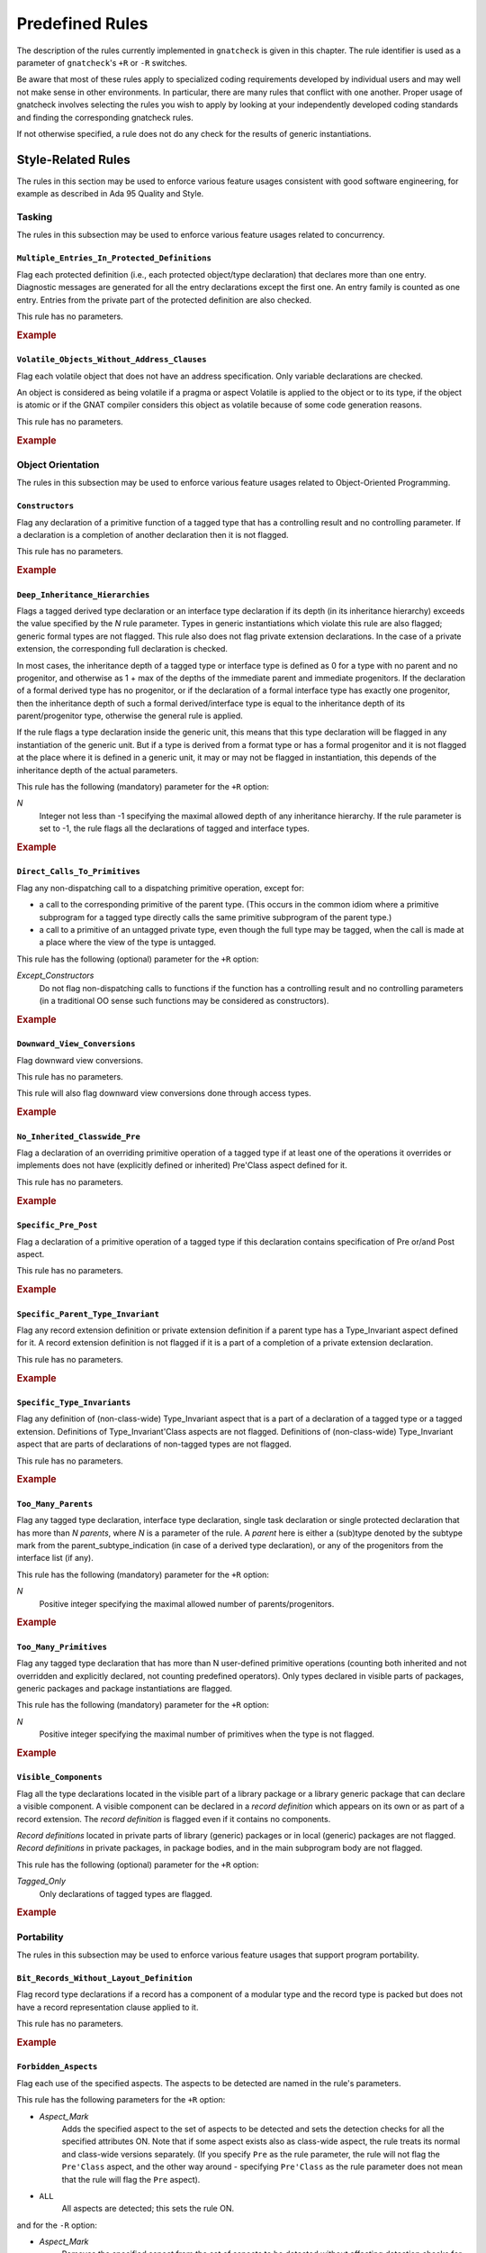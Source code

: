 .. _Predefined_Rules:

****************
Predefined Rules
****************

.. index:: Predefined Rules

The description of the rules currently implemented in ``gnatcheck`` is
given in this chapter.
The rule identifier is used as a parameter of ``gnatcheck``'s ``+R`` or ``-R``
switches.

Be aware that most of these rules apply to specialized coding
requirements developed by individual users and may well not make sense in
other environments. In particular, there are many rules that conflict
with one another. Proper usage of gnatcheck involves selecting the rules
you wish to apply by looking at your independently developed coding
standards and finding the corresponding gnatcheck rules.

If not otherwise specified, a rule does not do any check for the
results of generic instantiations.

Style-Related Rules
===================

.. index:: Style-related rules

The rules in this section may be used to enforce various feature usages
consistent with good software engineering, for example
as described in Ada 95 Quality and Style.

.. _Tasking:

Tasking
-------

.. index:: Tasking-related rules

The rules in this subsection may be used to enforce various
feature usages related to concurrency.

.. _Multiple_Entries_In_Protected_Definitions:

``Multiple_Entries_In_Protected_Definitions``
^^^^^^^^^^^^^^^^^^^^^^^^^^^^^^^^^^^^^^^^^^^^^

.. index:: Multiple_Entries_In_Protected_Definitions

Flag each protected definition (i.e., each protected object/type declaration)
that declares more than one entry.
Diagnostic messages are generated for all the entry declarations
except the first one. An entry family is counted as one entry. Entries from
the private part of the protected definition are also checked.

This rule has no parameters.

.. rubric:: Example

.. code-block:: ada
   :emphasize-lines: 3

   protected PO is
      entry Get (I :     Integer);
      entry Put (I : out Integer);    --  FLAG
      procedure Reset;
      function Check return Boolean;
   private
      Val : Integer := 0;
   end PO;

.. _Volatile_Objects_Without_Address_Clauses:

``Volatile_Objects_Without_Address_Clauses``
^^^^^^^^^^^^^^^^^^^^^^^^^^^^^^^^^^^^^^^^^^^^

.. index:: Volatile_Objects_Without_Address_Clauses

Flag each volatile object that does not have an address specification.
Only variable declarations are checked.

An object is considered as being volatile if a pragma or aspect Volatile
is applied to the object or to its type, if the object is atomic or
if the GNAT compiler considers this object as volatile because of some
code generation reasons.

This rule has no parameters.

.. rubric:: Example

.. code-block:: ada
   :emphasize-lines: 6, 11

   with Interfaces, System, System.Storage_Elements;
   package Foo is
      Variable: Interfaces.Unsigned_8
         with Address => System.Storage_Elements.To_Address (0), Volatile;

      Variable1: Interfaces.Unsigned_8                                --  FLAG
         with Volatile;

      type My_Int is range 1 .. 32 with Volatile;

      Variable3 : My_Int;                                             --  FLAG

      Variable4 : My_Int
        with Address => Variable3'Address;
   end Foo;

.. _Object_Orientation:

Object Orientation
------------------

.. index:: Object-Orientation related rules

The rules in this subsection may be used to enforce various
feature usages related to Object-Oriented Programming.


.. _Constructors:

``Constructors``
^^^^^^^^^^^^^^^^

.. index:: Constructors

Flag any declaration of a primitive function of a tagged type that has a
controlling result and no controlling parameter. If a declaration is a
completion of another declaration then it is not flagged.

This rule has no parameters.

.. rubric:: Example

.. code-block:: ada
   :emphasize-lines: 5-7

   type T is tagged record
      I : Integer;
   end record;

   function Fun (I : Integer) return T;                -- FLAG
   function Bar (J : Integer) return T renames Fun;    -- FLAG
   function Foo (K : Integer) return T is ((I => K));  -- FLAG


.. _Deep_Inheritance_Hierarchies:

``Deep_Inheritance_Hierarchies``
^^^^^^^^^^^^^^^^^^^^^^^^^^^^^^^^

.. index:: Deep_Inheritance_Hierarchies

Flags a tagged derived type declaration or an interface type declaration if
its depth (in its inheritance hierarchy) exceeds the value specified by the
*N* rule parameter. Types in generic instantiations which violate this
rule are also flagged; generic formal types are not flagged. This rule also
does not flag private extension declarations. In the case of a private
extension, the corresponding full declaration is checked.

In most cases, the inheritance depth of a tagged type or interface type is
defined as 0 for a type with no parent and no progenitor, and otherwise as 1 +
max of the depths of the immediate parent and immediate progenitors. If the
declaration of a formal derived type has no progenitor, or if the declaration
of a formal interface type has exactly one progenitor, then the inheritance
depth of such a formal derived/interface type is equal to the inheritance
depth of its parent/progenitor type, otherwise the general rule is applied.

If the rule flags a type declaration inside the generic unit, this means that
this type declaration will be flagged in any instantiation of the generic
unit. But if a type is derived from a format type or has a formal progenitor
and it is not flagged at the place where it is defined in a generic unit, it
may or may not be flagged in instantiation, this depends of the inheritance
depth of the actual parameters.

This rule has the following (mandatory) parameter for the ``+R`` option:

*N*
  Integer not less than -1 specifying the maximal allowed depth of any
  inheritance hierarchy. If the rule parameter is set to -1, the rule
  flags all the declarations of tagged and interface types.

.. rubric:: Example

.. code-block:: ada
   :emphasize-lines: 8

   type I0 is interface;
   type I1 is interface and I0;
   type I2 is interface and I1;

   type T0 is tagged null record;
   type T1 is new T0 and I0 with null record;
   type T2 is new T0 and I1 with null record;
   type T3 is new T0 and I2 with null record; -- FLAG (if rule parameter is 2)


.. _Direct_Calls_To_Primitives:

``Direct_Calls_To_Primitives``
^^^^^^^^^^^^^^^^^^^^^^^^^^^^^^

.. index:: Direct_Calls_To_Primitives

Flag any non-dispatching call to a dispatching primitive operation, except for:


*
  a call to the corresponding primitive of the parent type.  (This
  occurs in the common idiom where a primitive subprogram for a tagged type
  directly calls the same primitive subprogram of the parent type.)

*
  a call to a primitive of an untagged private type, even though the full type
  may be tagged, when the call is made at a place where the view of the type is
  untagged.


This rule has the following (optional) parameter for the ``+R`` option:


*Except_Constructors*
  Do not flag non-dispatching calls to functions if the function has a
  controlling result and no controlling parameters (in a traditional OO sense
  such functions may be considered as constructors).

.. rubric:: Example

.. code-block:: ada
   :emphasize-lines: 28, 29

   package Root is
      type T_Root is tagged private;

      procedure Primitive_1 (X : in out T_Root);
      procedure Primitive_2 (X : in out T_Root);
   private
      type T_Root is tagged record
         Comp : Integer;
      end record;
   end Root;

   package Root.Child is
      type T_Child is new T_Root with private;

      procedure Primitive_1 (X : in out T_Child);
      procedure Primitive_2 (X : in out T_Child);
   private
      type T_Child is new T_Root with record
         B : Boolean;
      end record;
   end Root.Child;

   package body Root.Child is

      procedure Primitive_1 (X : in out T_Child) is
      begin
         Primitive_1 (T_Root (X));      --  NO FLAG
         Primitive_2 (T_Root (X));      --  FLAG
         Primitive_2 (X);               --  FLAG
      end Primitive_1;

      procedure Primitive_2 (X : in out T_Child) is
      begin
         X.Comp  := X.Comp + 1;
      end Primitive_2;

   end Root.Child;


.. _Downward_View_Conversions:

``Downward_View_Conversions``
^^^^^^^^^^^^^^^^^^^^^^^^^^^^^

.. index:: Downward_View_Conversions

Flag downward view conversions.

This rule has no parameters.

This rule will also flag downward view conversions done through access types.

.. rubric:: Example

.. code-block:: ada
   :emphasize-lines: 19, 21

   package Foo is
      type T1 is tagged private;
      procedure Proc1 (X : in out T1'Class);

      type T2 is new T1 with private;
      procedure Proc2 (X : in out T2'Class);

   private
      type T1 is tagged record
         C : Integer := 0;
      end record;

      type T2 is new T1 with null record;
   end Foo;

   package body Foo is

      procedure Proc1 (X : in out T1'Class) is
         Var : T2 := T2 (X);                          --  FLAG
         X_Acc : T1_Access := X'Unrestricted_Access;
         Var_2 : T2_Access := T2_Access (X_Acc);      --  FLAG
      begin
         Proc2 (T2'Class (X));                        --  FLAG
      end Proc1;

      procedure Proc2 (X : in out T2'Class) is
      begin
         X.C := X.C + 1;
      end Proc2;

   end Foo;


.. _No_Inherited_Classwide_Pre:

``No_Inherited_Classwide_Pre``
^^^^^^^^^^^^^^^^^^^^^^^^^^^^^^

.. index:: No_Inherited_Classwide_Pre

Flag a declaration of an overriding primitive operation of a tagged type
if at least one of the operations it overrides or implements does not
have (explicitly defined or inherited) Pre'Class aspect defined for
it.

This rule has no parameters.

.. rubric:: Example

.. code-block:: ada
   :emphasize-lines: 13, 17

   package Foo is

      type Int is interface;
      function Test (X : Int) return Boolean is abstract;
      procedure Proc (I : in out Int) is abstract with Pre'Class => Test (I);

      type Int1 is interface;
      procedure Proc (I : in out Int1) is abstract;

      type T is tagged private;

       type NT1 is new T and Int with private;
       function Test (X : NT1) return Boolean;        --  FLAG
       procedure Proc (X : in out NT1);

       type NT2 is new T and Int1 with private;
       procedure Proc (X : in out NT2);               --  FLAG

      private
      type T is tagged record
         I : Integer;
      end record;

      type NT1 is new T and Int with null record;
      type NT2 is new T and Int1 with null record;

   end Foo;

.. _Specific_Pre_Post:

``Specific_Pre_Post``
^^^^^^^^^^^^^^^^^^^^^

.. index:: Specific_Pre_Post

Flag a declaration of a primitive operation of a tagged type if this
declaration contains specification of Pre or/and Post aspect.

This rule has no parameters.

.. rubric:: Example

.. code-block:: ada
   :emphasize-lines: 5, 8, 11, 19

   type T is tagged private;
   function Check1 (X : T) return Boolean;
   function Check2 (X : T) return Boolean;

   procedure Proc1 (X : in out T)           --  FLAG
      with Pre => Check1 (X);

   procedure Proc2 (X : in out T)           --  FLAG
      with Post => Check2 (X);

   function Fun1 (X : T) return Integer     --  FLAG
      with Pre  => Check1 (X),
           Post => Check2 (X);

   function Fun2 (X : T) return Integer
      with Pre'Class  => Check1 (X),
           Post'Class => Check2 (X);

   function Fun3 (X : T) return Integer     --  FLAG
      with Pre'Class  => Check1 (X),
           Post'Class => Check2 (X),
           Pre        => Check1 (X),
           Post       => Check2 (X);

.. _Specific_Parent_Type_Invariant:

``Specific_Parent_Type_Invariant``
^^^^^^^^^^^^^^^^^^^^^^^^^^^^^^^^^^

.. index:: Specific_Parent_Type_Invariant

Flag any record extension definition or private extension definition if
a parent type has a Type_Invariant aspect defined for it. A record
extension definition is not flagged if it is a part of a completion of a
private extension declaration.

This rule has no parameters.

.. rubric:: Example

.. code-block:: ada
   :emphasize-lines: 18, 23

   package Pack1 is
      type PT1 is tagged private;
      type PT2 is tagged private
        with Type_Invariant => Invariant_2 (PT2);

      function Invariant_2   (X : PT2) return Boolean;

   private
      type PT1 is tagged record
         I : Integer;
      end record;

      type PT2 is tagged record
         I : Integer;
      end record;

      type PT1_N is new PT1 with null record;
      type PT2_N is new PT2 with null record;    --  FLAG
   end Pack1;

   package Pack2 is
      type N_PT1 is new Pack1.PT1 with private;
      type N_PT2 is new Pack1.PT2 with private;  --  FLAG
   private
      type N_PT1 is new Pack1.PT1 with null record;
      type N_PT2 is new Pack1.PT2 with null record;
   end Pack2;


.. _Specific_Type_Invariants:

``Specific_Type_Invariants``
^^^^^^^^^^^^^^^^^^^^^^^^^^^^

.. index:: Specific_Type_Invariants

Flag any definition of (non-class-wide) Type_Invariant aspect that is
a part of a declaration of a tagged type or a tagged extension. Definitions
of Type_Invariant'Class aspects are not flagged. Definitions of (non-class-wide)
Type_Invariant aspect that are parts of declarations of non-tagged types
are not flagged.

This rule has no parameters.

.. rubric:: Example

.. code-block:: ada
   :emphasize-lines: 6

   type PT is private
      with Type_Invariant => Test_PT (PT);
   function Test_PT (X : PT) return Boolean;

   type TPT1 is tagged private
      with Type_Invariant => Test_TPT1 (TPT1);        --  FLAG
   function Test_TPT1 (X : TPT1) return Boolean;

   type TPT2 is tagged private
      with Type_Invariant'Class => Test_TPT2 (TPT2);
   function Test_TPT2 (X : TPT2) return Boolean;

.. _Too_Many_Parents:

``Too_Many_Parents``
^^^^^^^^^^^^^^^^^^^^

.. index:: Too_Many_Parents

Flag any tagged type declaration, interface type declaration, single task
declaration or single protected declaration that has more than *N*
*parents*, where *N* is a parameter of the rule.
A *parent* here is either a (sub)type denoted by the subtype mark from the
parent_subtype_indication (in case of a derived type declaration), or
any of the progenitors from the interface list (if any).

This rule has the following (mandatory) parameter for the ``+R`` option:


*N*
  Positive integer specifying the maximal allowed number of parents/progenitors.

.. rubric:: Example

.. code-block:: ada
   :emphasize-lines: 11

   type I1 is interface;
   type I2 is interface;
   type I3 is interface;
   type I4 is interface;

   type T_Root is tagged private;

   type T_1 is new T_Root with private;
   type T_2 is new T_Root and I1 with private;
   type T_3 is new T_Root and I1 and I2 with private;
   type T_4 is new T_Root and I1 and I2 and I3 with private; -- FLAG (if rule parameter is 3 or less)


.. _Too_Many_Primitives:

``Too_Many_Primitives``
^^^^^^^^^^^^^^^^^^^^^^^

.. index:: Too_Many_Primitives

Flag any tagged type declaration that has more than N user-defined
primitive operations (counting both inherited and not overridden and
explicitly declared, not counting predefined operators). Only types
declared in visible parts of packages, generic packages and package
instantiations are flagged.

This rule has the following (mandatory) parameter for the ``+R`` option:

*N*
  Positive integer specifying the maximal number of primitives when
  the type is not flagged.


.. rubric:: Example

.. code-block:: ada
   :emphasize-lines: 2, 14

   package Foo is
      type PT is tagged private;     --  FLAG (if rule parameter is 3 or less)

      procedure P1 (X : in out PT);
      procedure P2 (X : in out PT) is null;
      function F1 (X : PT) return Integer;
      function F2 (X : PT) return Integer is (F1 (X) + 1);

      type I1 is interface;

      procedure P1 (X : in out I1) is abstract;
      procedure P2 (X : in out I1) is null;

      type I2 is interface and I1;   --  FLAG (if rule parameter is 3 or less)
      function F1 (X : I2) return Integer is abstract;
      function F2 (X : I2) return Integer is abstract;

   private
      type PT is tagged record
         I : Integer;
      end record;
   end Foo;

.. _Visible_Components:

``Visible_Components``
^^^^^^^^^^^^^^^^^^^^^^

.. index:: Visible_Components

Flag all the type declarations located in the visible part of a library
package or a library generic package that can declare a visible component.
A visible component can be declared in a *record definition* which appears
on its own or as part of a record extension.  The *record definition* is
flagged even if it contains no components.

*Record definitions* located in private parts of library (generic) packages
or in local (generic) packages are not flagged. *Record definitions* in
private packages, in package bodies, and in the main subprogram body are not
flagged.

This rule has the following (optional) parameter for the ``+R`` option:

*Tagged_Only*
  Only declarations of tagged types are flagged.

.. rubric:: Example

.. code-block:: ada
   :emphasize-lines: 3, 5, 10, 17

   with Types;
   package Foo is
      type Null_Record is null record;                                    --  FLAG

      type Not_Null_Record is record                                      --  FLAG
         I : Integer;
         B : Boolean;
      end record;

      type Tagged_Not_Null_Record is tagged record                        --  FLAG
         I : Integer;
         B : Boolean;
      end record;

      type Private_Extension is new Types.Tagged_Private with private;

      type NoN_Private_Extension is new Types.Tagged_Private with record  --  FLAG
         B : Boolean;
      end record;

   private
      type Rec is tagged record
         I : Integer;
      end record;

      type Private_Extension is new Types.Tagged_Private with record
         C : Rec;
      end record;
   end Foo;


.. _Portability:

Portability
-----------

.. index:: Portability-related rules

The rules in this subsection may be used to enforce various
feature usages that support program portability.

.. _Bit_Records_Without_Layout_Definition:

``Bit_Records_Without_Layout_Definition``
^^^^^^^^^^^^^^^^^^^^^^^^^^^^^^^^^^^^^^^^^

.. index:: Bit_Records_Without_Layout_Definition

Flag record type declarations if a record has a component of a modular
type and the record type is packed but does not have a record representation clause
applied to it.

This rule has no parameters.

.. rubric:: Example

.. code-block:: ada
   :emphasize-lines: 4

   package Pack is
      type My_Mod is mod 8;

      type My_Rec is record   --  FLAG
         I : My_Mod;
      end record;
      pragma Pack (My_Rec);
   end Pack;


.. _Forbidden_Aspects:

``Forbidden_Aspects``
^^^^^^^^^^^^^^^^^^^^^

.. index:: Forbidden_Aspects

Flag each use of the specified aspects. The aspects to be detected are
named in the rule's parameters.

This rule has the following parameters for the ``+R`` option:

* *Aspect_Mark*
    Adds the specified aspect to the set of aspects to be detected and sets
    the detection checks for all the specified attributes ON. Note that if some
    aspect exists also as class-wide aspect, the rule treats its normal
    and class-wide versions separately. (If you specify ``Pre`` as the rule parameter,
    the rule will not flag the ``Pre'Class`` aspect, and the other way around -
    specifying ``Pre'Class`` as the rule parameter does not mean that the rule
    will flag the ``Pre`` aspect).

* ``ALL``
    All aspects are detected; this sets the rule ON.

and for the ``-R`` option:

* *Aspect_Mark*
    Removes the specified aspect from the set of aspects to be
    detected without affecting detection checks for
    other aspects.

* ``ALL``
    Clear the list of the aspects to be detected and
    turn the rule OFF.

Parameters are case insensitive. If *Aspect_Mark* does not
have the syntax of an Ada identifier, it is (silently)
ignored, but if such a parameter is given for the ``+R`` option, this
turns the rule ON.

When more than one parameter is given in the same rule option, the parameters
must be separated by commas.

If more than one option for this rule is specified for the gnatcheck call, for the
same *Aspect_Mark* a new option overrides the previous one(s). Options for
different *Aspect_Marks* are cumulative.

The ``+R`` option with no parameters turns the rule ON, with the set of
aspects to be detected defined by the previous rule options.
(By default this set is empty, so if the only option specified for the rule is
``+RForbidden_Aspects`` with no parameter, then the rule is enabled,
but it does not detect anything).
The ``-R`` option with no parameter turns the rule OFF, but it does not
affect the set of aspects to be detected.

The rule allows parametric exemption, the parameters that are allowed in the
definition of exemption sections are *Aspect_Marks*.

.. rubric:: Example

.. code-block:: ada
   :emphasize-lines: 3, 8

   --  if the rule is activated as +RForbidden_Aspects:Pack,Pre
   package Foo is
      type Arr is array (1 .. 10) of Integer with Pack;   --  FLAG

      type T is tagged private;

      procedure Proc1 (X : in out T)
        with Pre => Predicate1;                           --  FLAG

      procedure Proc2 (X : in out T)
        with Pre'Class => Predicate2;                     --  NO FLAG


.. _Forbidden_Attributes:

``Forbidden_Attributes``
^^^^^^^^^^^^^^^^^^^^^^^^

.. index:: Forbidden_Attributes

Flag each use of the specified attributes. The attributes to be detected are
named in the rule's parameters.

This rule has the following parameters for the ``+R`` option:

* *Attribute_Designator*
    Adds the specified attribute to the set of attributes to be detected and sets
    the detection checks for all the specified attributes ON.
    If *Attribute_Designator*
    does not denote any attribute defined in the Ada standard
    or in the GNAT Reference Manual,
    it is treated as the name of unknown attribute.

* ``GNAT``
    All the GNAT-specific attributes are detected; this sets
    the detection checks for all the specified attributes ON.

* ``ALL``
    All attributes are detected; this sets the rule ON.

and for the ``-R`` option:

* *Attribute_Designator*
    Removes the specified attribute from the set of attributes to be
    detected without affecting detection checks for
    other attributes. If *Attribute_Designator* does not correspond to any
    attribute defined in the Ada standard
    or in the GNAT Reference Manual,
    this option is treated as turning OFF detection of all unknown attributes.

* ``GNAT``
    Turn OFF detection of all GNAT-specific attributes

* ``ALL``
    Clear the list of the attributes to be detected and
    turn the rule OFF.

Parameters are not case sensitive. If *Attribute_Designator* does not
have the syntax of an Ada identifier and therefore can not be considered as a
(part of an) attribute designator, a diagnostic message is generated and the
corresponding parameter is ignored. (If an attribute allows a static
expression to be a part of the attribute designator, this expression is
ignored by this rule.)

When more than one parameter is given in the same rule option, the parameters
must be separated by commas.

If more than one option for this rule is specified for the gnatcheck call, a
new option overrides the previous one(s).

The ``+R`` option with no parameters turns the rule ON, with the set of
attributes to be detected defined by the previous rule options.
(By default this set is empty, so if the only option specified for the rule is
``+RForbidden_Attributes`` (with
no parameter), then the rule is enabled, but it does not detect anything).
The ``-R`` option with no parameter turns the rule OFF, but it does not
affect the set of attributes to be detected.

The rule allows parametric exemption, the parameters that are allowed in the
definition of exemption sections are *Attribute_Designators*. Each
*Attribute_Designator* used as a rule exemption parameter should denote
a predefined or GNAT-specific attribute.

.. rubric:: Example

.. code-block:: ada
   :emphasize-lines: 6, 9

   --  if the rule is activated as +RForbidden_Attributes:Range,First,Last
   procedure Foo is
      type Arr is array (1 .. 10) of Integer;
      Arr_Var : Arr;

      subtype Ind is Integer range Arr'First .. Arr'Last; --  FLAG (twice)
   begin

      for J in Arr'Range loop                             --  FLAG
         Arr_Var (J) := Integer'Succ (J);


.. _Forbidden_Pragmas:

``Forbidden_Pragmas``
^^^^^^^^^^^^^^^^^^^^^

.. index:: Forbidden_Pragmas

Flag each use of the specified pragmas.  The pragmas to be detected
are named in the rule's  parameters.

This rule has the following parameters for the ``+R`` option:

* *Pragma_Name*
    Adds the specified pragma to the set of pragmas to be
    checked and sets the checks for all the specified pragmas
    ON. *Pragma_Name* is treated as a name of a pragma. If it
    does not correspond to any pragma name defined in the Ada
    standard or to the name of a GNAT-specific pragma defined
    in the GNAT Reference Manual,
    it is treated as the name of unknown pragma.

* ``GNAT``
    All the GNAT-specific pragmas are detected; this sets
    the checks for all the specified pragmas ON.

* ``ALL``
    All pragmas are detected; this sets the rule ON.

and for the ``-R`` option:

* *Pragma_Name*
    Removes the specified pragma from the set of pragmas to be
    checked without affecting checks for
    other pragmas. *Pragma_Name* is treated as a name
    of a pragma. If it does not correspond to any pragma
    defined in the Ada standard or to any name defined
    in the GNAT Reference Manual,
    this option is treated as turning OFF detection of all unknown pragmas.

* GNAT
    Turn OFF detection of all GNAT-specific pragmas

* ALL
    Clear the list of the pragmas to be detected and
    turn the rule OFF.

Parameters are not case sensitive. If *Pragma_Name* does not have
the syntax of an Ada identifier and therefore can not be considered
as a pragma name, a diagnostic message is generated and the corresponding
parameter is ignored.

When more than one parameter is given in the same rule option, the parameters
must be separated by a comma.

If more than one option for this rule is specified for the ``gnatcheck``
call, a new option overrides the previous one(s).

The ``+R`` option with no parameters turns the rule ON with the set of
pragmas to be detected defined by the previous rule options.
(By default this set is empty, so if the only option specified for the rule is
``+RForbidden_Pragmas`` (with
no parameter), then the rule is enabled, but it does not detect anything).
The ``-R`` option with no parameter turns the rule OFF, but it does not
affect the set of pragmas to be detected.

Note that in case when the rule is enabled with *ALL* parameter, then
the rule will flag also pragmas ``Annotate`` used to exempt rules, see
:ref:`Rule_exemption`. Even if you exempt this *Forbidden_Pragmas* rule
then the pragma ``Annotate`` that closes the exemption section will be
flagged as non-exempted. To avoid this, turn off the check for pragma
``Annotate`` by using ``-RForbidden_Pragmas:Annotate`` rule option.

The rule allows parametric exemption, the parameters that are allowed in the
definition of exemption sections are pragma names. Each
name used as a rule exemption parameter should denote
a predefined or GNAT-specific pragma.

.. rubric:: Example

.. code-block:: ada
   :emphasize-lines: 5

   --  if the rule is activated as +RForbidden_Pragmas:Pack
   package Foo is

      type Arr is array (1 .. 8) of Boolean;
      pragma Pack (Arr);                      --  FLAG

      I : Integer;
      pragma Atomic (I);

   end Foo;



.. _Implicit_SMALL_For_Fixed_Point_Types:

``Implicit_SMALL_For_Fixed_Point_Types``
^^^^^^^^^^^^^^^^^^^^^^^^^^^^^^^^^^^^^^^^

.. index:: Implicit_SMALL_For_Fixed_Point_Types

Flag each fixed point type declaration that lacks an explicit
representation  clause to define its ``'Small`` value.
Since ``'Small`` can be  defined only for ordinary fixed point types,
decimal fixed point type declarations are not checked.

This rule has no parameters.

.. rubric:: Example

.. code-block:: ada
   :emphasize-lines: 3

   package Foo is
      type Fraction is delta 0.01 range -1.0 .. 1.0;
      type Fraction1 is delta 0.01 range -1.0 .. 1.0; --  FLAG

      type Money is delta 0.01 digits 15;

      for Fraction'Small use 0.01;
   end Foo;



.. _Incomplete_Representation_Specifications:

``Incomplete_Representation_Specifications``
^^^^^^^^^^^^^^^^^^^^^^^^^^^^^^^^^^^^^^^^^^^^

.. index:: Incomplete_Representation_Specifications

Flag all record types that have a layout representation specification
but without Size and Pack representation specifications.

This rule has no parameters.

.. rubric:: Example

.. code-block:: ada
   :emphasize-lines: 2

   package Pack is
      type Rec is record  --  FLAG
         I : Integer;
         B : Boolean;
      end record;

      for Rec use record
         I at 0 range 0 ..31;
         B at 4 range 0 .. 7;
      end record;
   end Pack;


.. _Membership_For_Validity:

``Membership_For_Validity``
^^^^^^^^^^^^^^^^^^^^^^^^^^^

.. index:: Membership_For_Validity

Flag membership tests that can be replaced by a ``'Valid`` attribute.
Two forms of membership tests are flagged:

*
  X in Subtype_Of_X

*
  X in Subtype_Of_X'First .. Subtype_Of_X'Last

where X is a data object except for a loop parameter, and ``Subtype_Of_X``
is the subtype of the object as given by the corresponding declaration.

This rule has no parameters.

.. rubric:: Example

.. code-block:: ada
   :emphasize-lines: 5

      subtype My_Int is Integer range 1 .. 10;
      X : My_Int;
      Y : Integer;
   begin
      if X in My_Int then                           --  FLAG


.. _No_Explicit_Real_Range:

``No_Explicit_Real_Range``
^^^^^^^^^^^^^^^^^^^^^^^^^^

.. index:: No_Explicit_Real_Range

Flag a declaration of a floating point type or a decimal fixed point
type, including types derived from them if no explicit range
specification is provided for the type.

This rule has no parameters.

.. rubric:: Example

.. code-block:: ada
   :emphasize-lines: 1, 2

   type F1 is digits 8;                           --  FLAG
   type F2 is delta 0.01 digits 8;                --  FLAG

.. _No_Scalar_Storage_Order_Specified:

``No_Scalar_Storage_Order_Specified``
^^^^^^^^^^^^^^^^^^^^^^^^^^^^^^^^^^^^^

.. index:: No_Scalar_Storage_Order_Specified

Flag each record type declaration, record extension declaration, and
untagged derived record type declaration if a
record_representation_clause that has at least one component clause
applies to it (or an ancestor), but neither the type nor any of its
ancestors has an explicitly specified Scalar_Storage_Order aspect.

This rule has no parameters.

.. rubric:: Example

.. code-block:: ada
   :emphasize-lines: 4

   with System;
   package Foo is

      type Rec1 is record     --  FLAG
         I : Integer;
      end record;

      for Rec1 use record
         I at 0 range 0 .. 31;
      end record;

      type Rec2 is record     --  NO FLAG
         I : Integer;
      end record
        with Scalar_Storage_Order => System.Low_Order_First;

      for Rec2 use record
         I at 0 range 0 .. 31;
      end record;

   end Foo;


.. _Predefined_Numeric_Types:

``Predefined_Numeric_Types``
^^^^^^^^^^^^^^^^^^^^^^^^^^^^

.. index:: Predefined_Numeric_Types

Flag each explicit use of the name of any numeric type or subtype declared
in package ``Standard``.

The rationale for this rule is to detect when the
program may depend on platform-specific characteristics of the implementation
of the predefined numeric types. Note that this rule is overly pessimistic;
for example, a program that uses ``String`` indexing
likely needs a variable of type ``Integer``.
Another example is the flagging of predefined numeric types with explicit
constraints:

.. code-block:: ada

      subtype My_Integer is Integer range Left .. Right;
      Vy_Var : My_Integer;


This rule detects only numeric types and subtypes declared in package
``Standard``. The use of numeric types and subtypes declared in other
predefined packages (such as ``System.Any_Priority`` or
``Ada.Text_IO.Count``) is not flagged

This rule has no parameters.

.. rubric:: Example

.. code-block:: ada
   :emphasize-lines: 2, 3, 6, 9

   package Foo is
      I : Integer;                               -- FLAG
      F : Float;                                 -- FLAG
      B : Boolean;

      type Arr is array (1 .. 5) of Short_Float; -- FLAG

      type Res is record
         C1 : Long_Integer;                      -- FLAG
         C2 : Character;
      end record;

   end Foo;


.. _Printable_ASCII:

``Printable_ASCII``
^^^^^^^^^^^^^^^^^^^

.. index:: Printable_ASCII

Flag source code text characters that are not part of the printable
ASCII character set, a line feed, or a carriage return character (i.e.
values 10, 13 and 32 .. 126 of the ASCII Character set).

This rule has no parameters.

.. _Separate_Numeric_Error_Handlers:

``Separate_Numeric_Error_Handlers``
^^^^^^^^^^^^^^^^^^^^^^^^^^^^^^^^^^^

.. index:: Separate_Numeric_Error_Handlers

Flags each exception handler that contains a choice for
the predefined ``Constraint_Error`` exception, but does not contain
the choice for the predefined ``Numeric_Error`` exception, or
that contains the choice for ``Numeric_Error``, but does not contain the
choice for ``Constraint_Error``.

This rule has no parameters.

.. rubric:: Example

.. code-block:: ada
   :emphasize-lines: 2

   exception
      when Constraint_Error =>  --  FLAG
         Clean_Up;
   end;

.. _Size_Attribute_For_Types:

``Size_Attribute_For_Types``
^^^^^^^^^^^^^^^^^^^^^^^^^^^^

.. index:: Size_Attribute_For_Types

Flag any 'Size attribute reference if its prefix denotes a type or a subtype.
Attribute references that are subcomponents of attribute definition clauses of
aspect specifications are not flagged.

This rule has no parameters.

.. rubric:: Example

.. code-block:: ada
   :emphasize-lines: 6

   type T is record
      I : Integer;
      B : Boolean;
   end record;

   Size_Of_T : constant Integer := T'Size  --  FLAG

.. _Program_Structure:

Program Structure
-----------------

.. index:: Program Structure related rules

The rules in this subsection may be used to enforce feature usages
related to program structure.




.. _Deep_Library_Hierarchy:

``Deep_Library_Hierarchy``
^^^^^^^^^^^^^^^^^^^^^^^^^^

.. index:: Deep_Library_Hierarchy

Flag any library package declaration, library generic package
declaration or library package instantiation that has more than N
parents and grandparents (that is, the name of such a library unit
contains more than N dots). Child subprograms, generic subprograms
subprogram instantiations and package bodies are not flagged.

This rule has the following (mandatory) parameter for the ``+R`` option:

*N*
  Positive integer specifying the maximal number of ancestors when
  the unit is not flagged.

.. rubric:: Example

.. code-block:: ada
   :emphasize-lines: 1

   package Parent.Child1.Child2 is  -- FLAG  (if rule parameter is 1)
      I : Integer;
   end;


.. _Deeply_Nested_Generics:

``Deeply_Nested_Generics``
^^^^^^^^^^^^^^^^^^^^^^^^^^

.. index:: Deeply_Nested_Generics

Flag a generic declaration nested in another generic declaration if
the nesting level of the inner generic exceeds
the value specified by the *N* rule parameter.
The nesting level is the number of generic declarations that enclose the given
(generic) declaration. Formal packages are not flagged by this rule.

This rule has the following (mandatory) parameter for the ``+R`` option:

*N*
  Non-negative integer specifying the maximum nesting level for a
  generic declaration.

.. rubric:: Example

.. code-block:: ada
   :emphasize-lines: 7

   package Foo is

      generic
      package P_G_0 is
         generic
         package P_G_1 is
            generic              --  FLAG (if rule parameter is 1)
            package P_G_2 is
               I  : Integer;
            end;
         end;
      end;

   end Foo;


.. _Deeply_Nested_Instantiations:

``Deeply_Nested_Instantiations``
^^^^^^^^^^^^^^^^^^^^^^^^^^^^^^^^

.. index:: Deeply_Nested_Instantiations

Flag a generic package instantiation if it contains another instantiation
in its specification and this nested instantiation also contains another
instantiation in its specification and so on, and the length of these
nested instantiations is more than N where N is a rule parameter.

This rule has the following (mandatory) parameter for the ``+R`` option:

*N*
  Non-negative integer specifying the maximum nesting level for instantiations.

.. rubric:: Example

.. code-block:: ada
   :emphasize-lines: 27

   procedure Proc is

      generic
      procedure D;

      procedure D is
      begin
         null;
      end D;

      generic
      package C is
         procedure Inst is new D;
      end C;

      generic
      package B is
         package Inst is new C;
      end B;

      generic
      package A is
          package Inst is new B;
      end A;

      package P is
         package Inst is new A;   --  FLAG
      end P;


.. _Local_Packages:

``Local_Packages``
^^^^^^^^^^^^^^^^^^

.. index:: Local_Packages

Flag all local packages declared in package and generic package
specs.
Local packages in bodies are not flagged.

This rule has no parameters.

.. rubric:: Example

.. code-block:: ada
   :emphasize-lines: 2

   package Foo is
      package Inner is    --  FLAG
         I : Integer;
      end Inner;
   end Foo;

.. _Non_Visible_Exceptions:

``Non_Visible_Exceptions``
^^^^^^^^^^^^^^^^^^^^^^^^^^

.. index:: Non_Visible_Exceptions

Flag constructs leading to the possibility of propagating an exception
out of the scope in which the exception is declared.
Two cases are detected:

*
  An exception declaration located immediately within a subprogram body, task
  body or block statement is flagged if the body or statement does not contain
  a handler for that exception or a handler with an ``others`` choice.

*
  A ``raise`` statement in an exception handler of a subprogram body,
  task body or block statement is flagged if it (re)raises a locally
  declared exception.  This may occur under the following circumstances:

  *
    it explicitly raises a locally declared exception, or
  *
    it does not specify an exception name (i.e., it is simply ``raise;``)
    and the enclosing handler contains a locally declared exception in its
    exception choices.

Renamings of local exceptions are not flagged.

This rule has no parameters.

.. rubric:: Example

.. code-block:: ada
   :emphasize-lines: 5, 18

   procedure Bar is
      Var : Integer :=- 13;

      procedure Inner (I : in out Integer) is
         Inner_Exception_1 : exception;          --  FLAG
         Inner_Exception_2 : exception;
      begin
         if I = 0 then
            raise Inner_Exception_1;
         elsif I = 1 then
            raise Inner_Exception_2;
         else
            I := I - 1;
         end if;
      exception
         when Inner_Exception_2 =>
            I := 0;
            raise;                               --  FLAG
      end Inner;

   begin
      Inner (Var);
   end Bar;


.. _Maximum_Expression_Complexity:

``Maximum_Expression_Complexity``
^^^^^^^^^^^^^^^^^^^^^^^^^^^^^^^^^

.. index:: Maximum_Expression_Complexity

Flag any expression that is not directly a part of another expression
which contains more than N expressions of the following kinds (each count for 1)
as its subcomponents, N is a rule parameter:

*
  Identifiers;

*
  Numeric, string or character literals;

*
  Conditional expressions;

*
  Quantified expressions;

*
  Aggregates;

*
  @ symbols (target names).

This rule has the following (mandatory) parameter for the ``+R`` option:

*N*
  Positive integer specifying the maximum allowed number of expression
  subcomponents.

.. rubric:: Example

.. code-block:: ada
   :emphasize-lines: 1-3

   I := 1 + 2 + 3 + 4 + 5 + 6 + 7 + 8 + 9 + 10;  --  FLAG if N < 10
   I := F (I);   --  FLAG if N < 2
   I := F5 (1 + 2 + 3 + 4 + 5, 2, 3, 4, 5);   --  FLAG (twice) if N < 5


.. _Maximum_Subprogram_Lines:

``Maximum_Subprogram_Lines``
^^^^^^^^^^^^^^^^^^^^^^^^^^^^

.. index:: Maximum_Subprogram_Lines

Flag handled sequences of statements of subprogram bodies exceeding *N* textual
lines (*N* is the rule parameter). Lines are counted from the beginning of the
first to the end of the last statement, including blank and comment lines

This rule has the following (mandatory) parameter for the ``+R`` option:

*N*
  Positive integer specifying the maximum allowed number of lines in the
  subprogram statement sequence.

.. rubric:: Example

.. code-block:: ada
   :emphasize-lines: 4

   --  If the rule parameter is 3
   procedure P (I : in out Integer) is
   begin
      I := I + 1;   --  FLAG
      I := I + 2;
      I := I + 3;
      I := I + 4;
   end P;

.. _One_Tagged_Type_Per_Package:

``One_Tagged_Type_Per_Package``
^^^^^^^^^^^^^^^^^^^^^^^^^^^^^^^

.. index:: One_Tagged_Type_Per_Package

Flag all package declarations with more than one tagged type declaration
in the visible part.

This rule has no parameters.

.. rubric:: Example

.. code-block:: ada
   :emphasize-lines: 1

   package P is  --  FLAG

      type T is tagged null record;
      type T2 is tagged null record;

   end P;


.. _Raising_External_Exceptions:

``Raising_External_Exceptions``
^^^^^^^^^^^^^^^^^^^^^^^^^^^^^^^

.. index:: Raising_External_Exceptions

Flag any ``raise`` statement, in a program unit declared in a library
package or in a generic library package, for an exception that is
neither a predefined exception nor an exception that is also declared (or
renamed) in the visible part of the package.

This rule has no parameters.

.. rubric:: Example

.. code-block:: ada
   :emphasize-lines: 12

   package Exception_Declarations is
      Ex : exception;
   end Exception_Declarations;
   package Foo is
      procedure Proc (I : in out Integer);
   end Foo;
   with Exception_Declarations;
   package body Foo is
      procedure Proc (I : in out Integer) is
      begin
         if I < 0 then
            raise Exception_Declarations.Ex;   --  FLAG
         else
            I := I - 1;
         end if;
      end Proc;
   end Foo;

.. _Same_Instantiations:

``Same_Instantiations``
^^^^^^^^^^^^^^^^^^^^^^^

.. index:: Same_Instantiations

Flag each generic package instantiation when it can be determined that a set of
the ``gnatcheck`` argument sources contains another instantiation of the same
generic with the same actual parameters.
This determination is conservative, it checks currently for the following matching
parameters:

* integer, character, and string literals;

* Ada names that denote the same entity.

Generic packages that have no parameters are ignored.

If some instantiation is marked by the rule, additional investigation
is required to decide if one of the duplicated instantiations can be
removed to simplify the code. In particular, the rule does not check if
these instantiations declare any global variable or perform some
non-trivial actions as a part of their elaboration.

This rule has the following (optional) parameter for the ``+R`` option:

*Library_Level_Only*
  Only check library level instantiations.

.. rubric:: Example

.. code-block:: ada
   :emphasize-lines: 10, 17

   generic
      type T is private;
      X : Integer;
   package Gen is
   end Gen;

   with Gen;

   package Inst1 is
      package Inst_1 is new Gen (Integer, 2);  --  FLAG
      package Inst_2 is new Gen (Integer, 3);  --  NO FLAG
   end Inst1;

   with Gen;

   package Inst2 is
      package Inst_3 is new Gen (Integer, 2);  --  FLAG
   end Inst2;



.. _Too_Many_Generic_Dependencies:

``Too_Many_Generic_Dependencies``
^^^^^^^^^^^^^^^^^^^^^^^^^^^^^^^^^

.. index:: Too_Many_Generic_Dependencies

Flags a ``with`` clause that mentions a
generic unit that in turn directly depends (mentions in its ``with``
clause) on another generic unit, and so on, and the length of the
chain of these dependencies on generics is more than N where N is
a rule parameter.

This rule has the following (mandatory) parameter for the ``+R`` option:

*N*
  Non-negative integer specifying the maximal allowed length of the
  chain of dependencies on generic units.

.. rubric:: Example

.. code-block:: ada
   :emphasize-lines: 20

   generic
   package D is
   end D;

   with D;
   generic
   package C is
   end C;

   with C;
   generic
   package B is
   end B;

   with B;
   generic
   package A is
   end A;

   with A;        --  FLAG (if N <= 3)
   package P is
      procedure Proc;
   end P;



.. _Programming_Practice:

Programming Practice
--------------------

.. index:: Programming Practice related rules

The rules in this subsection may be used to enforce feature usages that
relate to program maintainability.

.. _Access_To_Local_Objects:

``Access_To_Local_Objects``
^^^^^^^^^^^^^^^^^^^^^^^^^^^

.. index:: Access_To_Local_Objects

Flag any ``'Access`` attribute reference if its prefix denotes an identifier
defined by a local object declaration or a subcomponent thereof. An object
declaration is considered as local if it is located anywhere except library-level
packages or bodies of library-level packages (including packages nested
in those). Here both package declarations and package instantiations are
considered as packages. If the attribute prefix is a dereference or
a subcomponent thereof, the attribute reference is not flagged.

This rule has no parameters.

.. rubric:: Example

.. code-block:: ada
   :emphasize-lines: 5

   package body Pack
      procedure Proc is
         type Int_A is access all Integer;
         Var1 : aliased Integer;
         Var2 :         Int_A := Var1'Access;  --  FLAG



.. _Actual_Parameters:

``Actual_Parameters``
^^^^^^^^^^^^^^^^^^^^^

.. index:: Actual_Parameters

Flag situations when a specific actual parameter is passed for a specific formal
parameter in the call to a specific subprogram. Subprograms, formal parameters and
actual parameters to check are specified by the rule parameters.

The rule has an optional parameter for the ``+R`` option:

*subprogram:formal:actual*
  ``subprogram`` should be a full expanded Ada name of a subprogram, ``formal``
  should be an identifier, it is treated as the name of a formal parameter of
  the ``subprogram`` and ``actual`` should be a full expanded Ada name of a
  function or a data object declared by object declaration, number declaration,
  parameter specification, generic object declaration or object renaming
  declaration. Any other parameter does not have any effect except of turning
  the rule ON. Any number of parameters are allowed, parameters should be
  separated by a comma.

``-R`` option cannot have a parameter, it turns the rule OFF, but all the
previously specified by rule parameters function names are stored. ``+R``
option without parameter turns the rule ON with all the previously specified
parameters, if any.

For all the calls to ``subprogram`` the rule checks if the called subprogram
has a formal parameter named as ``formal``, and if it does, it checks
if the actual for this parameter is either a call to a function denoted by
``actual`` or a reference to the data object denoted by ``actual``
or one of the above in parenthesis, or a type conversion or a qualified
expression applied to one of the above. References to object components or
explicit dereferences are not checked.

Be aware that the rule does not follow renamings. The rule checks only calls that
use the ``subprogram`` part of the rule parameter as a called name, and if this
name is declared by a subprogram renaming, the rule does not pay attention to
the calls that use subprogram name being renamed. When looking for the parameter
to check, the rule assumes that a formal parameter denoted by the ``formal``
part of the rule parameter is declared as a part of the declaration of
``subprogram``. The same for the ``actual`` part of the rule parameter - only
those actual parameters that use ``actual`` as the name of a called function
are considered. This is a user responsibility to provide as the rule
parameters all needed combinations of subprogram name and formal parameter name for
the subprogram of interest in case if renamings are used for the subprogram,
and all possible aliases if renaming is used for a function of interest if
its calls may be used as actuals.

Note also, that the rule does not make any overload resolution, so it will consider
all possible subprograms denoted by the ``subprogram`` part of the rule parameter,
and all possible function denoted by the ``actual`` part.

.. rubric:: Example

.. code-block:: ada
   :emphasize-lines: 16

   -- Suppose the rule parameter is P.Proc:Par2:Q.Var
   package P is
      procedure Proc (B : Boolean; I : Integer);
      procedure Proc (Par1 : Character; Par2 : Integer);
   end P;

   package Q is
      Var : Integer;
   end Q;

   with P; use P;
   with Q; use Q;
   procedure Main is
   begin
      Proc (True, Var);   -- NO FLAG
      Proc (1, Var);      -- FLAG


.. _Ada05_Formal_Packages:

``Ada05_Formal_Packages``
^^^^^^^^^^^^^^^^^^^^^^^^^

.. index:: Ada05_Formal_Packages

Flag formal package declarations that are not allowed in Ada 95. Ada 95 allows
the box symbol ``(<>)`` to be used alone as a whole formal package actual
part only.

This rule has no parameters.

.. rubric:: Example

.. code-block:: ada
   :emphasize-lines: 2

   generic
      with package NP is new P (T => <>);  --  FLAG
   package Pack_G is


.. _Address_Attribute_For_Non_Volatile_Objects:

``Address_Attribute_For_Non_Volatile_Objects``
^^^^^^^^^^^^^^^^^^^^^^^^^^^^^^^^^^^^^^^^^^^^^^

.. index:: Address_Attribute_For_Non_Volatile_Objects

Flag any 'Address attribute reference if its prefix denotes a data
object defined by a variable object declaration and this object is not
marked as Volatile. An entity is considered as being marked volatile
if it has an aspect Volatile, Atomic or Shared declared for it.

This rule has no parameters.

.. rubric:: Example

.. code-block:: ada
   :emphasize-lines: 5

   Var1 : Integer with Volatile;
   Var2 : Integer;

   X : Integer with Address => Var1'Address;
   Y : Integer with Address => Var2'Address;   --  FLAG


.. _Address_Specifications_For_Initialized_Objects:

``Address_Specifications_For_Initialized_Objects``
^^^^^^^^^^^^^^^^^^^^^^^^^^^^^^^^^^^^^^^^^^^^^^^^^^

.. index:: Address_Specifications_For_Initialized_Objects

Flag address clauses and address aspect definitions if they are applied
to object declarations with explicit initializations.

This rule has no parameters.

.. rubric:: Example

.. code-block:: ada
   :emphasize-lines: 5

   I : Integer := 0;
   Var0 : Integer with Address => I'Address;

   Var1 : Integer := 10;
   for Var1'Address use Var0'Address;             --  FLAG

.. _Address_Specifications_For_Local_Objects:

``Address_Specifications_For_Local_Objects``
^^^^^^^^^^^^^^^^^^^^^^^^^^^^^^^^^^^^^^^^^^^^

.. index:: Address_Specifications_For_Local_Objects

Flag address clauses and address aspect definitions if they are applied
to data objects declared in local subprogram bodies. Data objects
declared in library subprogram bodies are not flagged.

This rule has no parameters.

.. rubric:: Example

.. code-block:: ada
   :emphasize-lines: 7

   package Pack is
      Var : Integer;
      procedure Proc (I : in out Integer);
   end Pack;
   package body Pack is
      procedure Proc (I : in out Integer) is
         Tmp : Integer with Address => Pack.Var'Address;   --  FLAG
      begin
         I := Tmp;
      end Proc;
   end Pack;


.. _Anonymous_Arrays:

``Anonymous_Arrays``
^^^^^^^^^^^^^^^^^^^^

.. index:: Anonymous_Arrays

Flag all anonymous array type definitions (by Ada semantics these can only
occur in object declarations).

This rule has no parameters.

.. rubric:: Example

.. code-block:: ada
   :emphasize-lines: 3

   type Arr is array (1 .. 10) of Integer;
   Var1 : Arr;
   Var2 : array (1 .. 10) of Integer;      --  FLAG


.. _Binary_Case_Statements:

``Binary_Case_Statements``
^^^^^^^^^^^^^^^^^^^^^^^^^^

.. index:: Binary_Case_Statements

Flag a case statement if this statement has only two alternatives, one
containing exactly one choice, the other containing exactly one choice
or the ``others`` choice.

The rule has an optional parameter for ``+R`` option:

*Except_Enums*
  Do not flag case statements whose selecting expression is of an enumeration
  type.

.. rubric:: Example

.. code-block:: ada
   :emphasize-lines: 1

   case Var is                   --  FLAG
      when 1 =>
         Var := Var + 1;
      when others =>
         null;
   end case;

.. _Boolean_Negations:

``Boolean_Negations``
^^^^^^^^^^^^^^^^^^^^^

.. index:: Boolean_Negations

Flag any infix call to the predefined ``NOT`` operator for the predefined
Boolean type if its argument is an infix call to a predefined relation
operator or another call to the predefined ``NOT`` operator. Such expressions
can be simplified by excluding the outer call to the predefined ``NOT``
operator. Calls to ``NOT`` operators for the types derived from
Standard.Boolean are not flagged.

This rule has no parameters.

.. rubric:: Example

.. code-block:: ada
   :emphasize-lines: 1

   Is_Data_Available := not (Buffer_Length = 0);   --  FLAG


.. _Calls_In_Exception_Handlers:

``Calls_In_Exception_Handlers``
^^^^^^^^^^^^^^^^^^^^^^^^^^^^^^^

.. index:: Calls_In_Exception_Handlers

Flag an exception handler if its sequence of statements contains a call to one of
the subprograms specified as a rule parameter.

The rule has an optional parameter for the ``+R`` option:

*Subprogram_Name*
  A rule parameter should be a full expanded Ada name of a subprogram,
  any number of parameters are allowed, parameters should be separated by
  a comma.

``-R`` option cannot have a parameter, it turns the rule OFF, but all the
previously specified by rule parameters function names are stored. ``+R``
option without parameter turns the rule ON with all the previously specified
parameters, if any.

Note that if a rule parameter does not denote the name of an existing
subprogram, the parameter itself is (silently) ignored and does not have any
effect except for turning the rule ON.

Be aware that the rule does not follow renamings. So if a subprogram name specified
as a rule parameter denotes the name declared by subprogram renaming, the
rule will flag only exception handlers that calls this subprogram using this
name and does not respect and will pay no attention to the calls that use
original subprogram name, and the other way around. This is a user responsibility
to provide as the rule parameters all needed subprogram names the subprogram
of interest in case if renamings are used for this subprogram.

Note also, that the rule does not make any overload resolution, so if a rule
parameter refers to more than one overloaded subprograms, the rule will treat
calls to all these subprograms as the calls to the same subprogram.

.. rubric:: Example

.. code-block:: ada
   :emphasize-lines: 14

   -- Suppose the rule parameter is P.Unsafe
   package P is
      procedure Safe;
      procedure Unsafe;
   end P;

   with P; use P;
   procedure Proc is
   begin
      ...
   exception
      when Constraint_Error =>   --  NO FLAG
         Safe;
      when others =>             --  FLAG
         Unsafe;
   end Proc;

.. _Calls_Outside_Elaboration:

``Calls_Outside_Elaboration``
^^^^^^^^^^^^^^^^^^^^^^^^^^^^^

.. index:: Calls_Outside_Elaboration

Flag subprogram calls outside library package elaboration code. Only calls to
the subprograms specified as a rule parameter are considered, renamings are
not followed.

The rule has an optional parameter for the ``+R`` option:

*Subprogram_Name*
  A rule parameter should be a full expanded Ada name of a subprogram,
  any number of parameters are allowed, parameters should be separated by
  a comma.

``-R`` option cannot have a parameter, it turns the rule OFF, but all the
previously specified by rule parameters function names are stored. ``+R``
option without parameter turns the rule ON with all the previously specified
parameters, if any.

Note that if a rule parameter does not denote the name of an existing
subprogram, the parameter itself is (silently) ignored and does not have any
effect except for turning the rule ON.

Note also, that the rule does not make any overload resolution, so if a rule
parameter refers to more than one overloaded subprograms, the rule will treat
calls to all these subprograms as the calls to the same subprogram.

.. rubric:: Example

.. code-block:: ada
   :emphasize-lines: 12

   --  Suppose the rule is activated as +RCalls_Outside_Elaboration:P.Fun;
   package P is
      I : Integer := Fun (1);          --  NO FLAG
      J : Integer;

      procedure Proc (I : in out Integer);
   end P;

   package body P is
      procedure Proc (I : in out Integer) is
      begin
         I := Another_Fun (Fun (1));   --  FLAG
      end Proc;
   begin
      J := Fun (I);                    --  NO FLAG


.. _Concurrent_Interfaces:

``Concurrent_Interfaces``
^^^^^^^^^^^^^^^^^^^^^^^^^

.. index:: Concurrent_Interfaces

Flag synchronized, task, and protected interfaces.

This rule has no parameters.

.. rubric:: Example

.. code-block:: ada
   :emphasize-lines: 2-4

   type Queue is limited interface;                                   --  NO FLAG
   type Synchronized_Queue is synchronized interface and Queue;       --  FLAG
   type Synchronized_Task is task interface;                          --  FLAG
   type Synchronized_Protected is protected interface;                --  FLAG


.. _Constant_Overlays:

``Constant_Overlays``
^^^^^^^^^^^^^^^^^^^^^

.. index:: Constant_Overlays

Flag an overlay definition that has a form of an attribute definition
clause ``for Overlaying'Address use Overlaid'Address;`` or a form of aspect definition
``Address => Overlaid'Address``, and ``Overlaid`` is a data object defined by a constant
declaration  or a formal or generic formal parameter of mode ``IN`` if
at least one of the following is true:

*
   the overlaying object is not a constant object;

*
   overlaying object or overlaid object is marked as Volatile;

This rule has no parameters.

.. rubric:: Example

.. code-block:: ada
   :emphasize-lines: 3

   C : constant Integer := 1;
   V : Integer;
   for V'Address use C'Address;    --  FLAG

.. _Default_Values_For_Record_Components:

``Default_Values_For_Record_Components``
^^^^^^^^^^^^^^^^^^^^^^^^^^^^^^^^^^^^^^^^

.. index:: Default_Values_For_Record_Components

Flag a record component declaration if it contains a default expression.
Do not flag record component declarations in protected definitions.
Do not flag discriminant specifications.

This rule has no parameters.

.. rubric:: Example

.. code-block:: ada
   :emphasize-lines: 2, 7

   type Rec (D : Natural := 0) is record
      I : Integer := 0;                    -- FLAG
      B : Boolean;

      case D is
         when 0 =>
            C : Character := 'A';          -- FLAG
         when others =>
            F : Float;
      end case;
   end record;


.. _Direct_Equalities:

``Direct_Equalities``
^^^^^^^^^^^^^^^^^^^^^

.. index:: Direct_Equalities

Flag infix calls to the predefined ``=`` and ``/=`` operators when one of the
operands is a name of a data object provided as a rule parameter.

The rule has an optional parameter for the ``+R`` option:

*Object_Name*
  A rule parameter should be a full expanded Ada name of a data object
  declared by object declaration, number declaration, parameter specification,
  generic object declaration or object renaming declaration. Any other
  parameter does not have any effect except of turning the rule ON. Any number
  of parameters are allowed, parameters should be separated by a comma.

``-R`` option cannot have a parameter, it turns the rule OFF, but all the
previously specified by rule parameters function names are stored. ``+R``
option without parameter turns the rule ON with all the previously specified
parameters, if any.

Be aware that the rule does not follow renamings. It checks if an operand of
an (un)equality operator is exactly the name provided as rule parameter
(the short name is checked in case of expanded name given as (un)equality
operator), and that this name is given on its own, but not as a component
of some other expression or as a call parameter.

.. rubric:: Example

.. code-block:: ada
   :emphasize-lines: 9

   -- suppose the rule parameter is P.Var
   package P is
      Var : Integer;
   end P;

   with P; use P;
   procedure Proc (I : in out Integer) is
   begin
      if Var = I then    --  FLAG
         I := 0;
      end if;
   end Proc;



.. _Deriving_From_Predefined_Type:

``Deriving_From_Predefined_Type``
^^^^^^^^^^^^^^^^^^^^^^^^^^^^^^^^^

.. index:: Deriving_From_Predefined_Type

Flag derived type declaration if the ultimate ancestor type is a
predefined Ada type. Do not flag record extensions and private
extensions. The rule is checked inside expanded generics.

This rule has no parameters.

.. rubric:: Example

.. code-block:: ada
   :emphasize-lines: 3, 5

   package Foo is
      type T is private;
      type My_String is new String;  --  FLAG
   private
      type T is new Integer;         --  FLAG
   end Foo;


.. _Duplicate_Branches:

``Duplicate_Branches``
^^^^^^^^^^^^^^^^^^^^^^

.. index:: Duplicate_Branches

Flag a sequence of statements that is a component of an ``if`` statement
or of a ``case`` statement alternative, if the same ``if`` or ``case``
statement contains another sequence of statements as its component
(or a component of its ``case`` statement alternative) that is
syntactically equivalent to the sequence of statements in question.
The check for syntactical equivalence of operands ignores line breaks,
white spaces and comments.

Small sequences of statements are not flagged by this rule. The rule has
two optional parameters that allow to specify the maximal size of statement
sequences that are not flagged:

* min_stmt=N

  N is an integer literal. All statement sequences that
  contain more than N statements (`Stmt` as defined in Libadalang) as
  subcomponents are flagged;

* min_size=N

  N is an integer literal. All statement sequences that
  contain more than N lexical elements (`SingleTokNode` in Libadalang terms)
  are flagged.

If at least one of the two thresholds specified by the rule parameters is
exceeded, a statement sequence is flagged. The following defaults are used:
``min_stmt=4,min_size=14``.


.. rubric:: Example

.. code-block:: ada
   :emphasize-lines: 2, 11

   if X > 0 then
      declare       --  FLAG: code duplicated at line 11
         A : Integer := X;
         B : Integer := A + 1;
         C : Integer := B + 1;
         D : Integer := C + 1;
      begin
         return D;
      end;
   else
      declare
         A : Integer := X;
         B : Integer := A + 1;
         C : Integer := B + 1;
         D : Integer := C + 1;
      begin
         return D;
      end;
   end if;


.. _Enumeration_Ranges_In_CASE_Statements:

``Enumeration_Ranges_In_CASE_Statements``
^^^^^^^^^^^^^^^^^^^^^^^^^^^^^^^^^^^^^^^^^

.. index:: Enumeration_Ranges_In_CASE_Statements

Flag each use of a range of enumeration literals as a choice in a
``case`` statement.
All forms for specifying a range (explicit ranges
such as ``A .. B``, subtype marks and ``'Range`` attributes) are flagged.
An enumeration range is
flagged even if contains exactly one enumeration value or no values at all. A
type derived from an enumeration type is considered as an enumeration type.

This rule helps prevent maintenance problems arising from adding an
enumeration value to a type and having it implicitly handled by an existing
``case`` statement with an enumeration range that includes the new literal.

This rule has no parameters.

.. rubric:: Example

.. code-block:: ada
   :emphasize-lines: 8, 10

   procedure Bar (I : in out Integer) is
      type Enum is (A, B, C, D, E);
      type Arr is array (A .. C) of Integer;

      function F (J : Integer) return Enum is separate;
   begin
      case F (I) is
         when Arr'Range  =>  --  FLAG
            I := I + 1;
         when D .. E =>      --  FLAG
            null;
      end case;
   end Bar;


.. _Enumeration_Representation_Clauses:

``Enumeration_Representation_Clauses``
^^^^^^^^^^^^^^^^^^^^^^^^^^^^^^^^^^^^^^

.. index:: Enumeration_Representation_Clauses

Flag enumeration representation clauses.

This rule has no parameters.

.. rubric:: Example

.. code-block:: ada
   :emphasize-lines: 2

   type Enum1 is (A1, B1, C1);
   for Enum1 use (A1 => 1, B1 => 11, C1 => 111);     --  FLAG


.. _Exception_Propagation_From_Callbacks:

``Exception_Propagation_From_Callbacks``
^^^^^^^^^^^^^^^^^^^^^^^^^^^^^^^^^^^^^^^^

.. index:: Exception_Propagation_From_Callbacks

Flag an ``'Address`` or ``'Access`` attribute if:

* this attribute is a reference to a subprogram;

* this subprogram may propagate an exception;

* this attribute is an actual parameter of a subprogram call, and both the
  subprogram called and the corresponding formal parameter are specified by a
  rule parameter.

A subprogram is considered as not propagating an exception if:

* its body has an exception handler with ``others`` exception choice;

* no exception handler in the body contains a raise statement nor a call to
  ``Ada.Exception.Raise_Exception`` or ``Ada.Exception.Reraise_Occurrence``.

The rule has an optional parameter for the ``+R`` option:

*Subprogram_And_Parameter_Name*
  A rule parameter should have the following structure
  ``subprogram_name.parameter``. ``subprogram_name`` should be a full expanded
  Ada name of a subprogram. ``parameter`` should be a simple name of a
  parameter of a subprogram defined by the ``subprogram_name`` part of the
  rule parameter. For such a rule parameter for calls to all the subprograms
  named as ``subprogram_name`` the rule checks  if a reference to a subprogram
  that may propagate an exception is passed as an actual for parameter named
  ``parameter``. Any number of parameters are allowed for the rule, parameters
  should be separated by a comma.

``-R`` option cannot have a parameter, it turns the rule OFF, but all the
previously specified rule parameters are stored. ``+R`` option without
parameter turns the rule ON with all the previously specified parameters, if
any.

Note that if a rule parameter does not denote the name of an existing
subprogram or if its ``parameter`` part does not correspond to any formal
parameter of any subprogram defined by ``subprogram_name`` part, the
parameter itself is (silently) ignored and does not have any effect except for
turning the rule ON.

Be aware that ``subprogram_name`` is the name used in subprogram calls to look
for callback parameters that may raise an exception, and ``parameter`` is the
name of a formal parameter that is defined in the declaration that defines
``subprogram_name``. This is a user responsibility to provide as the rule
parameters all needed combinations of subprogram name and parameter name for
the subprogram of interest in case if renamings are used for this subprogram.

Note also, that the rule does not make any overload resolution, so calls to
all the subprograms corresponding to ``subprogram_name`` are checked.

.. note:: Note that you can use both fully qualified names to
   instantiated or non-instantiated generic subprograms, depending on the
   granularity you wish for. However **you cannot use a mix of the two**, so
   the names need to be either fully instantiated or fully uninstantiated.


.. rubric:: Example

.. code-block:: ada
   :emphasize-lines: 14

   -- Suppose the rule parameter is P.Take_CB.Param1
   package P is
      procedure Good_CB; --  does not propagate an exception
      procedure Bad_CB;  --  may propagate an exception
      procedure Take_CB
        (I : Integer;
         Param1 : access procedure;
         Param2 : access procedure);
   end P;

   with P; use P;
   procedure Proc is
   begin
      Take_CB (1, Bad_CB'Access, Good_CB'Access);   --  FLAG
      Take_CB (1, Good_CB'Access, Bad_CB'Access);   --  NO FLAG
   end Proc;


.. _Exception_Propagation_From_Export:

``Exception_Propagation_From_Export``
^^^^^^^^^^^^^^^^^^^^^^^^^^^^^^^^^^^^^

.. index:: Exception_Propagation_From_Export

Flag a subprogram body if aspect or pragma ``Export`` or ``Convention`` is
applied to this subprogram and this subprogram may propagate an exception.

A subprogram is considered as not propagating an exception if:

*
  its body has an exception handler with ``others`` exception choice;

*
  no exception handler in the body contains a raise statement nor a call to
  ``Ada.Exception.Raise_Exception`` or ``Ada.Exception.Reraise_Occurrence``.

This rule has no parameters.

.. rubric:: Example

.. code-block:: ada
   :emphasize-lines: 6

   package P is
      procedure Proc (I : in out Integer) with Export;
   end P;

   package body P is
      procedure Proc (I : in out Integer) is    --  FLAG
      begin
         I := I + 10;
      end Proc;
   end P;


.. _Exception_Propagation_From_Tasks:

``Exception_Propagation_From_Tasks``
^^^^^^^^^^^^^^^^^^^^^^^^^^^^^^^^^^^^

.. index:: Exception_Propagation_From_Export

Flag a task body if it does not contain and exception handler with ``others``
exception choice or if it contains an exception handler with a raise statement or
a call to ``Ada.Exception.Raise_Exception`` or
``Ada.Exception.Reraise_Occurrence``.

This rule has no parameters.

.. rubric:: Example

.. code-block:: ada
   :emphasize-lines: 3

   task T;

   task body T is   --  FLAG
   begin
      ...
   exception
      when Constraint_Error => null;
   end T;


.. _Exceptions_As_Control_Flow:

``Exceptions_As_Control_Flow``
^^^^^^^^^^^^^^^^^^^^^^^^^^^^^^

.. index:: Exceptions_As_Control_Flow

Flag each place where an exception is explicitly raised and handled in the
same subprogram body. A ``raise`` statement in an exception handler,
package body, task body or entry body is not flagged.

The rule has no parameters.

.. rubric:: Example

.. code-block:: ada
   :emphasize-lines: 5

   procedure Bar (I : in out Integer) is

   begin
      if I = Integer'Last then
         raise Constraint_Error;    --  FLAG
      else
        I := I - 1;
      end if;
   exception
      when Constraint_Error =>
         I := Integer'First;
   end Bar;


.. _Exits_From_Conditional_Loops:

``Exits_From_Conditional_Loops``
^^^^^^^^^^^^^^^^^^^^^^^^^^^^^^^^

.. index:: Exits_From_Conditional_Loops

Flag any exit statement if it transfers the control out of a ``for`` loop
or a ``while`` loop. This includes cases when the ``exit`` statement
applies to a ``for`` or ``while`` loop, and cases when it is enclosed
in some ``for`` or ``while`` loop, but transfers the control from some
outer (unconditional) ``loop`` statement.

The rule has no parameters.

.. rubric:: Example

.. code-block:: ada
   :emphasize-lines: 5

   function Bar (S : String) return Natural is
      Result : Natural := 0;
   begin
      for J in S'Range loop
         exit when S (J) = '@';  --  FLAG
         Result := Result + J;
      end loop;

      return 0;
   end Bar;


.. _EXIT_Statements_With_No_Loop_Name:

``EXIT_Statements_With_No_Loop_Name``
^^^^^^^^^^^^^^^^^^^^^^^^^^^^^^^^^^^^^

.. index:: EXIT_Statements_With_No_Loop_Name

Flag each ``exit`` statement that does not specify the name of the loop
being exited.

This rule has the following (optional) parameter for the ``+R`` option:

*Nested_Only*
  Flag only those exit statements with no loop name that exit from nested loops.

.. rubric:: Example

.. code-block:: ada
   :emphasize-lines: 4

   procedure Bar (I, J : in out Integer) is
   begin
      loop
         exit when I < J;  --  FLAG
         I := I - 1;
         J := J + 1;
      end loop;
   end Bar;


.. _Global_Variables:

``Global_Variables``
^^^^^^^^^^^^^^^^^^^^

.. index:: Global_Variables

Flag any variable declaration that appears immediately within the
specification of a library package or library generic package. Variable
declarations in nested packages and inside package instantiations are
not flagged.

This rule has the following (optional) parameter for the ``+R`` option:

*Only_Public*
  Do not flag variable declarations in private library (generic) packages and
  in package private parts.

.. rubric:: Example

.. code-block:: ada
   :emphasize-lines: 2, 5

   package Foo is
       Var1 : Integer;    --  FLAG
       procedure Proc;
   private
       Var2 : Boolean;    --  FLAG
   end Foo;



.. _GOTO_Statements:

``GOTO_Statements``
^^^^^^^^^^^^^^^^^^^

.. index:: GOTO_Statements

Flag each occurrence of a ``goto`` statement.

This rule has no parameters.

.. rubric:: Example

.. code-block:: ada
   :emphasize-lines: 3

   for K in 1 .. 10 loop
      if K = 6 then
         goto Quit; -- FLAG
      end if;
      null;
   end loop;
   <<Quit>>
   return;

This rule has the following optional parameter for the ``+R`` option:

*Only_Unconditional*
   Only flag unconditional goto statements, that is, goto statements that are
   not directly enclosed in an if or a case statement:

.. rubric:: Example

.. code-block:: ada
   :emphasize-lines: 3

   procedure Main is
      X : Integer;
   begin
      X := Integer'Value(Ada.Command_Line.Argument(1));
      if X > 50 then
         X := 50;
         goto Label0; -- NOFLAG: directly contained within if/elsif/else
      end if;

      if X > 25 then
         X := 25;
      else
         null;
         goto Label0; -- NOFLAG: directly contained within if/elsif/else
      end if;

      case X is
         when 24 => goto Label0; -- NOFLAG: directly contained within case/when
         when others =>
            X := X / 2;
            goto Label1; -- NOFLAG: directly contained within case/when
      end case;

      <<Label1>>
      loop
         null;
         if X < 12 then
            X := 12;
         end if;

         goto Label2; -- FLAG: not contained within if
      end loop;

      <<Label2>>
      if X > 12 then
         loop
            goto Label0; -- FLAG: not _directly_ contained within if
         end loop;
      end if;

      <<Label0>>
      Ada.Text_IO.Put_Line(Integer'Image(X));
   end Main;

.. _Integer_Types_As_Enum:

``Integer_Types_As_Enum``
^^^^^^^^^^^^^^^^^^^^^^^^^

.. index:: Integer_Types_As_Enum

Flag each integer type declaration (including types derived from
integer types) if this integer type may benefit from
being replaced by an enumeration type. An integer type is considered
as being potentially replaceable by an enumeration type if all the
following conditions are true:

*
  there is no infix calls to any arithmetic or bitwise operator for objects
  of this type;

*
  this type is not referenced in an actual parameter of a generics
  instantiation;

*
  there is no type conversion from or to this type;

*
  no type is derived from this type;

*
  no subtype is declared for this type.

This rule has no parameters.

.. rubric:: Example

.. code-block:: ada
   :emphasize-lines: 2

   procedure Proc is
      type Enum is range 1 .. 3;    --  FLAG
      type Int is range 1 .. 3;     --  NO FLAG

      X : Enum := 1;
      Y : Int := 1;
   begin
      X := 2;
      Y := Y + 1;
   end Proc;


.. _Improper_Returns:

``Improper_Returns``
^^^^^^^^^^^^^^^^^^^^

.. index:: Improper_Returns

Flag each explicit ``return`` statement in procedures, and
multiple ``return`` statements in functions.
Diagnostic messages are generated for all ``return`` statements
in a procedure (thus each procedure must be written so that it
returns implicitly at the end of its statement part),
and for all ``return`` statements in a function after the first one.
This rule supports the stylistic convention that each subprogram
should have no more than one point of normal return.

This rule has no parameters.

.. rubric:: Example

.. code-block:: ada
   :emphasize-lines: 4, 15, 19

   procedure Proc (I : in out Integer) is
   begin
      if I = 0 then
         return;                          --  FLAG
      end if;

      I := I * (I + 1);
   end Proc;

   function Factorial (I : Natural) return Positive is
   begin
      if I = 0 then
         return 1;
      else
         return I * Factorial (I - 1);    --  FLAG
      end if;
   exception
      when Constraint_Error =>
         return Natural'Last;             --  FLAG
   end Factorial;



.. _Local_Instantiations:

``Local_Instantiations``
^^^^^^^^^^^^^^^^^^^^^^^^

.. index:: Local_Instantiations

Non library-level generic instantiations are flagged.

The rule has an optional parameter(s) for the ``+R`` option:

*Generic_Unit_Name*
  A rule parameter should be a full expanded Ada name of a generic unit,
  any number of parameters are allowed, parameters should be separated by comma.

If the rule is activated without parameters, all local instantiations
are flagged, otherwise only instantiations of the generic units which names
are listed as rule parameters are flagged. Note that a rule parameter should
be a generic unit name but not the name defined by generic renaming declaration.
Note also, that if a rule parameter does not denote an existing generic unit
or if it denotes a name defined by generic renaming declaration, the parameter
itself is (silently) ignored and does not have any effect, but the presence of at
least one of such a parameter already means that the rule will not flag any
instantiation if the full expanded Ada name of the instantiated generic unit is
listed as a rule parameter.

.. rubric:: Example

.. code-block:: ada
   :emphasize-lines: 11

   generic
   package Pack_G is
      I : Integer;
   end Pack_G;

   with Pack_G;
   package Pack_I is new Pack_G;   --  NO FLAG

   with Pack_G;
   procedure Proc is
      package Inst is new Pack_G;  --  FLAG
   begin
      ...


.. _Local_USE_Clauses:

``Local_USE_Clauses``
^^^^^^^^^^^^^^^^^^^^^

.. index:: Local_USE_Clauses

Use clauses that are not parts of compilation unit context clause are
flagged. The rule has an optional parameter for ``+R`` option:

*Except_USE_TYPE_Clauses*
  Do not flag local use type clauses.

.. rubric:: Example

.. code-block:: ada
   :emphasize-lines: 4, 7

   with Pack1;
   with Pack2;
   procedure Proc is
      use Pack1;               --  FLAG

      procedure Inner is
         use type Pack2.T;     --  FLAG (if Except_USE_TYPE_Clauses is not set)
      ...


.. _Maximum_Lines:

``Maximum_Lines``
^^^^^^^^^^^^^^^^^

.. index:: Maximum_Lines

Flags the file containing the source text of a compilation unit if this
file contains more than N lines where N is a rule parameter

This rule has the following (mandatory) parameter for the ``+R`` option:

*N*
  Positive integer specifying the maximum allowed number of lines in
  the compilation unit source text.


.. _Maximum_OUT_Parameters:

``Maximum_OUT_Parameters``
^^^^^^^^^^^^^^^^^^^^^^^^^^

.. index:: Maximum_OUT_Parameters

Flag any subprogram declaration, subprogram body declaration, expression
function declaration, null procedure declaration, subprogram
body stub or generic subprogram declaration if the corresponding
subprogram has more than *N* formal parameters of mode ``in`` or
``in out``, where *N* is a parameter of the rule.

A subprogram body, an expression function, a null procedure or
a subprogram body stub is flagged only if there is
no separate declaration for this subprogram. Subprogram renaming
declarations and subprogram instantiations, as well as declarations
inside expanded generic instantiations are never flagged.

This rule has the following (mandatory) parameter for the ``+R`` option:

*N*
  Positive integer specifying the maximum allowed total number of
  subprogram formal parameters of modes ``in`` and ``in out``.

.. rubric:: Example

.. code-block:: ada
   :emphasize-lines: 4

   procedure Proc_1 (I : in out Integer);          --  NO FLAG
   procedure Proc_2 (I, J : in out Integer);       --  NO FLAG
   procedure Proc_3 (I, J, K : in out Integer);    --  NO FLAG
   procedure Proc_4 (I, J, K, L : in out Integer); --  FLAG (if rule parameter is 3)


.. _Maximum_Parameters:

``Maximum_Parameters``
^^^^^^^^^^^^^^^^^^^^^^

.. index:: Maximum_Parameters

Flag any subprogram declaration, subprogram body declaration, expression
function declaration, null procedure declaration, subprogram
body stub or generic subprogram declaration if the corresponding
subprogram has more than *N* formal parameters, where *N* is a
parameter of the rule.

A subprogram body, an expression function, a null procedure or
a subprogram body stub is flagged only if there is
no separate declaration for this subprogram. Subprogram renaming
declarations and subprogram instantiations, as well as declarations
inside expanded generic instantiations are never flagged.

This rule has the following (mandatory) parameter for the ``+R`` option:

*N*
  Positive integer specifying the maximum allowed total number of
  subprogram formal parameters.

.. rubric:: Example

.. code-block:: ada
   :emphasize-lines: 6, 8

   package Foo is

      procedure Proc_1 (I : in out Integer);
      procedure Proc_2 (I, J : in out Integer);
      procedure Proc_3 (I, J, K : in out Integer);
      procedure Proc_4 (I, J, K, L : in out Integer); --  FLAG (if rule parameter is 3)

      function Fun_4                                  --  FLAG (if rule parameter is 3)
        (I : Integer;
         J : Integer;
         K : Integer;
         L : Integer) return Integer is (I + J * K - L);

   end Foo;

.. _Misplaced_Representation_Items:

``Misplaced_Representation_Items``
^^^^^^^^^^^^^^^^^^^^^^^^^^^^^^^^^^

.. index:: Misplaced_Representation_Items

Flag a representation item if there is any Ada construct except
another representation item for the same entity between this clause
and the declaration of the entity it applies to. A representation item
in the context of this rule is either a representation clause or one of
the following representation pragmas:

*
  Atomic   J.15.8(9/3)

*
  Atomic_Components   J.15.8(9/3)

*
  Independent   J.15.8(9/3)

*
  Independent_Components   J.15.8(9/3)

*
  Pack   J.15.3(1/3)

*
  Unchecked_Union   J.15.6(1/3)

*
  Volatile   J.15.8(9/3)

*
  Volatile_Components   J.15.8(9/3)

This rule has no parameters.

.. rubric:: Example

.. code-block:: ada
   :emphasize-lines: 5

   type Int1 is range 0 .. 1024;
   type Int2 is range 0 .. 1024;

   for Int2'Size use 16;         --  NO FLAG
   for Int1'Size use 16;         --  FLAG


.. _Nested_Paths:

``Nested_Paths``
^^^^^^^^^^^^^^^^

.. index:: Nested_Paths

Flag the beginning of a sequence of statements that is immediately enclosed
by an ``IF`` statement if this sequence of statement can be moved outside
the enclosing ``IF`` statement. The beginning of a sequence of statements is
flagged if:

*
  The enclosing ``IF`` statement contains ``IF`` and ``ELSE`` paths and
  no ``ELSIF`` path;

*
  This sequence of statements does not end with a breaking statement but
  the sequence of statement in another path does end with a breaking statement.

A breaking statement is either a raise statement, or a return statement,
or an unconditional exit statement, or a goto statement or a block
statement without an exception handler with the enclosed sequence of
statements that ends with some breaking statement.

This rule has no parameters.

.. rubric:: Example

.. code-block:: ada
   :emphasize-lines: 3

   loop
      if I > K then
         K := K + I;   --  FLAG
         I := I + 1;
      else
         L := 10;
         exit;
      end if;
   end loop;


.. _Nested_Subprograms:

``Nested_Subprograms``
^^^^^^^^^^^^^^^^^^^^^^

.. index:: Nested_Subprograms

Flag any subprogram declaration, subprogram body declaration, subprogram
instantiation, expression function declaration or subprogram body stub
that is not a completion of another subprogram declaration and that is
declared within subprogram body (including bodies of generic
subprograms), task body or entry body directly or indirectly (that is -
inside a local nested package). Protected subprograms are not flagged.
Null procedure declarations are not flagged. Procedure declarations
completed by null procedure declarations are not flagged.

This rule has no parameters.

.. rubric:: Example

.. code-block:: ada
   :emphasize-lines: 4, 6

   procedure Bar (I, J : in out Integer) is

      procedure Foo (K : Integer) is null;
      procedure Proc1;                    --  FLAG

      procedure Proc2 is separate;        --  FLAG

      procedure Proc1 is
      begin
         I := I + J;
      end Proc1;

   begin


.. _No_Closing_Names:

``No_Closing_Names``
^^^^^^^^^^^^^^^^^^^^

.. index:: No_Closing_Names

Flag any program unit that is longer than N lines where N is a rule parameter
and does not repeat its name after the trailing ``END`` keyword.

This rule has the following (mandatory) parameter for the ``+R`` option:


*N*
  Positive integer specifying the maximal allowed number of lines in the
  program unit that allows not to repeat the unit name at the end.

.. rubric:: Example

.. code-block:: ada
   :emphasize-lines: 1

   procedure Proc (I : in out Integer) is -- FLAG is rule parameter is 3 or less
   begin
      I := I + 1;
   end;


.. _No_Others_In_Exception_Handlers:

``No_Others_In_Exception_Handlers``
^^^^^^^^^^^^^^^^^^^^^^^^^^^^^^^^^^^

.. index:: No_Others_In_Exception_Handlers

Flag handled sequences of statements that do not contain exception
handler with ``others``, depending on the rule parameter(s)
specified.

This rule has three parameters for the ``+R`` option:

*
  Subprogram

    Flag a subprogram body if the handled sequence of statements
    of this body does not contain an exception handler with
    ``others`` choice. This includes the case when the body does
    not contain any exception handler at all. The diagnostic
    message points to the beginning of the subprogram body.

*
  Task

    Flag a task body if the handled sequence of statements
    of this body does not contain an exception handler with
    ``others`` choice. This includes the case when the body does
    not contain any exception handler at all. The diagnostic
    message points to the beginning of the task body.

*
  All_Handlers

   Flag a handled sequence of statements if it does contain
   at least one exception handler, but it does not contain an
   exception handler with ``others`` choice. If a handled sequence
   of statements does not have any exception handler, nothing is
   flagged for it. The diagnostic  message points to the
   ``EXCEPTION`` keyword in the handled sequence of statements.

At least one parameter should be specified for the rule. If
more than one parameter is specified, each of the specified
parameters has its effect.

.. rubric:: Example

.. code-block:: ada
   :emphasize-lines: 5

   procedure Other (I, J : in out Integer) is
   begin
      begin
         I := I + 1;
      exception                --  FLAG (if All_Handlers parameter is set)
         when Constraint_Error => null;
      end;

   exception                    --  NO FLAG
      when Constraint_Error =>
         I := Integer'Last;
      when others =>
         I := J;
         raise;
   end Other;


.. _Non_Component_In_Barriers:

``Non_Component_In_Barriers``
^^^^^^^^^^^^^^^^^^^^^^^^^^^^^

.. index:: Non_Component_In_Barriers

Flag a barrier condition expression in an entry body declaration
if this expression contains a reference to a data object that is
not a (sub)component of the enclosing record the entry belongs to.

This rule has no parameters.

.. rubric:: Example

.. code-block:: ada
   :emphasize-lines: 21

   protected Obj is
      entry E1;
      entry E2;
   private
      Value  : Integer;
      Is_Set : Boolean := False;
   end Obj;

   Global_Bool : Boolean := False;

   protected body Obj is

      entry E1
         when Is_Set and then Value > 0 is  --  NO FLAG
      begin
         Value  := Value - 1;
         Is_Set := False;
      end E1;

      entry E2
         when Global_Bool is                --  FLAG
      begin
         Is_Set := True;
      end E2;

   end Obj;





.. _Non_Constant_Overlays:

``Non_Constant_Overlays``
^^^^^^^^^^^^^^^^^^^^^^^^^

.. index:: Non_Constant_Overlays

Flag an overlay definition that has a form of an attribute definition
clause ``for Overlaying'Address use Overlaid'Address;`` or a form of
aspect definition ``Address => Overlaid'Address``, and ``Overlaid``
is a data object defined by a variable declaration , a formal parameter
of mode ``IN OUT`` or ``OUT`` or a generic formal parameter of mode ``IN OUT``
if at least one of the following is true:

*
  the overlaying object is a constant object;

*
  overlaying object is not marked as Volatile;

*
  if overlaid object is not a parameter, it is not marked as Volatile;

This rule has no parameters.

.. rubric:: Example

.. code-block:: ada
   :emphasize-lines: 3

   V : Integer with Volatile;
   C : constant Integer := 1;
   for C'Address use V'Address;    --  FLAG


.. _Nonoverlay_Address_Specifications:

``Nonoverlay_Address_Specifications``
^^^^^^^^^^^^^^^^^^^^^^^^^^^^^^^^^^^^^

.. index:: Nonoverlay_Address_Specifications

Flag an attribute definition clause that defines ``'Address`` attribute if
it does not have the form ``for Overlaying'Address use Overlaid'Address;``
where ``Overlaying`` is an identifier defined by an object declaration
and ``Overlaid`` is an identifier defined either by an object declaration
or a parameter specification. Flag an Address aspect specification if
this aspect specification is not a part of an object declaration and
if the aspect value does not have the form ``Overlaid'Address``
where ``Overlaid`` is an identifier defined either by an object
declaration or a parameter specification.

Address specifications given for program units are not flagged.

This rule has no parameters.

.. rubric:: Example

.. code-block:: ada
   :emphasize-lines: 9

   type Rec is record
      C : Integer;
   end record;

   Var_Rec : Rec;
   Var_Int : Integer;

   Var1 : Integer with Address => Var_Int'Address;
   Var2 : Integer with Address => Var_Rec.C'Address;  --  FLAG


.. _Non_Short_Circuit_Operators:

``Non_Short_Circuit_Operators``
^^^^^^^^^^^^^^^^^^^^^^^^^^^^^^^

.. index:: Non_Short_Circuit_Operators

Flag all calls to predefined ``and`` and ``or`` operators for
any boolean type. Calls to
user-defined ``and`` and ``or`` and to operators defined by renaming
declarations are not flagged. Calls to predefined ``and`` and ``or``
operators for modular types or boolean array types are not flagged.

The rule has an optional parameter for the ``+R`` option:

*Except_Assertions*
  Do not flag the use of non-short-circuit_operators inside
  assertion-related pragmas or aspect specifications.

A pragma or an aspect is considered as assertion-related if its name
is from the following list:

*
  ``Assert``
*
  ``Assert_And_Cut``
*
  ``Assume``
*
  ``Contract_Cases``
*
  ``Debug``
*
  ``Default_Initial_Condition``
*
  ``Dynamic_Predicate``
*
  ``Invariant``
*
  ``Loop_Invariant``
*
  ``Loop_Variant``
*
  ``Post``
*
  ``Postcondition``
*
  ``Pre``
*
  ``Precondition``
*
  ``Predicate``
*
  ``Predicate_Failure``
*
  ``Refined_Post``
*
  ``Static_Predicate``
*
  ``Type_Invariant``


.. rubric:: Example

.. code-block:: ada
   :emphasize-lines: 1, 3

   B1 := I > 0 and J > 0;       --  FLAG
   B2 := I < 0 and then J < 0;
   B3 := I > J or J > 0;        --  FLAG
   B4 := I < J or else I < 0;


.. _Not_Imported_Overlays:

``Not_Imported_Overlays``
^^^^^^^^^^^^^^^^^^^^^^^^^

.. index:: Not_Imported_Overlays

Flag an attribute definition clause that defines 'Address attribute and
has the form ``for Overlaying'Address use Overlaid'Address;`` where
``Overlaying`` and ``Overlaid`` are identifiers
both defined by object declarations if ``Overlaying`` is not marked as
imported. Flag an Address aspect specification if this aspect specification
is a part of an object declaration of the object ``Overlaying`` and
if the aspect value has the form ``Overlaid'Address`` where ``Overlaid``
is an identifier defined by an object declaration if the object ``Overlaying``
is not marked as imported.

This rule has no parameters.

.. rubric:: Example

.. code-block:: ada
   :emphasize-lines: 4

   package Pack is
      I : Integer;

      J : Integer with Address => I'Address;            --  FLAG

      L : Integer;
      for L'Address use I'Address;                      --  NO FLAG
      pragma Import (C, L);
   end Pack;


.. _Null_Paths:

``Null_Paths``
^^^^^^^^^^^^^^

.. index:: Null_Paths

Flag a statement sequence that is a component of an ``if``, ``case`` or
``loop`` statement if this sequences consists of NULL statements only.

The rule has an optional parameter for the ``+R`` option:

*Except_Enums*
  Do not flag null paths inside case statements whose selecting expression is
  of an enumeration type.


.. rubric:: Example

.. code-block:: ada
   :emphasize-lines: 4, 13, 17

   if I > 10 then
      J := 5;
   elsif I > 0 then
      null;                 --  FLAG
   else
     J := J + 1;
   end if;

   case J is
      when 1 =>
         I := I + 1;
      when 2 =>
         null;              --  FLAG
      when 3 =>
         J := J + 1;
      when others =>
         null;              --  FLAG
   end case;


.. _Objects_Of_Anonymous_Types:

``Objects_Of_Anonymous_Types``
^^^^^^^^^^^^^^^^^^^^^^^^^^^^^^

.. index:: Objects_Of_Anonymous_Types

Flag any object declaration located immediately within a package
declaration or a package body (including generic packages) if it uses
anonymous access or array type definition. Record component definitions
and parameter specifications are not flagged. Formal object declarations
defined with anonymous access definitions are flagged.

This rule has no parameters.

.. rubric:: Example

.. code-block:: ada
   :emphasize-lines: 5, 8, 12

   package Foo is
      type Arr is array (1 .. 10) of Integer;
      type Acc is access Integer;

      A : array (1 .. 10) of Integer;  --  FLAG
      B : Arr;

      C : access Integer;              --  FLAG
      D : Acc;

      generic
         F1 : access Integer;          --  FLAG
         F2 : Acc;
      procedure Proc_G
        (P1 : access Integer;
         P2 : Acc);
   end Foo;


.. _Operator_Renamings:

``Operator_Renamings``
^^^^^^^^^^^^^^^^^^^^^^

.. index:: Operator_Renamings

Flag subprogram renaming declarations that have an operator symbol as
the name of renamed subprogram.

The rule has an optional parameter for the ``+R`` option:

*Name_Mismatch*
  Only flag when the renamed subprogram is also an operator with a different
  name.

.. rubric:: Example

.. code-block:: ada
   :emphasize-lines: 1

   function Foo (I, J : Integer)           --  FLAG
     return Integer renames Standard."+";
   function "-" (I, J : Integer)           --  NO FLAG
     return Integer renames Bar;

.. _OTHERS_In_Aggregates:

``OTHERS_In_Aggregates``
^^^^^^^^^^^^^^^^^^^^^^^^

.. index:: OTHERS_In_Aggregates

Flag each use of an ``others`` choice in extension aggregates.
In record and array aggregates, an ``others`` choice is flagged unless
it is used to refer to all components, or to all but one component.

If, in case of a named array aggregate, there are two associations, one
with an ``others`` choice and another with a discrete range, the
``others`` choice is flagged even if the discrete range specifies
exactly one component; for example, ``(1..1 => 0, others => 1)``.

This rule has no parameters.

.. rubric:: Example

.. code-block:: ada
   :emphasize-lines: 22, 25, 29

   package Foo is
      type Arr is array (1 .. 10) of Integer;

      type Rec is record
         C1 : Integer;
         C2 : Integer;
         C3 : Integer;
         C4 : Integer;
      end record;

      type Tagged_Rec is tagged record
         C1 : Integer;
      end record;

      type New_Tagged_Rec is new Tagged_Rec with record
         C2 : Integer;
         C3 : Integer;
         C4 : Integer;
      end record;

      Arr_Var1 : Arr := (others => 1);
      Arr_Var2 : Arr := (1 => 1, 2=> 2, others => 0);  --  FLAG

      Rec_Var1 : Rec := (C1 => 1, others => 0);
      Rec_Var2 : Rec := (1, 2, others => 3);           --  FLAG

      Tagged_Rec_Var : Tagged_Rec := (C1 => 1);

      New_Tagged_Rec_Var : New_Tagged_Rec := (Tagged_Rec_Var with others => 0); -- FLAG
   end Foo;


.. _OTHERS_In_CASE_Statements:

``OTHERS_In_CASE_Statements``
^^^^^^^^^^^^^^^^^^^^^^^^^^^^^

.. index:: OTHERS_In_CASE_Statements

Flag any use of an ``others`` choice in a ``case`` statement.

The rule has an optional parameter for the ``+R`` option:

*N*
   If specified, only flag if the others choice can be determined to span less
   than ``N`` values (0 means no minimum value).

.. rubric:: Example

.. code-block:: ada
   :emphasize-lines: 6

   case J is
      when 1 =>
         I := I + 1;
      when 3 =>
         J := J + 1;
      when others =>        --  FLAG
         null;
   end case;


.. _OTHERS_In_Exception_Handlers:

``OTHERS_In_Exception_Handlers``
^^^^^^^^^^^^^^^^^^^^^^^^^^^^^^^^

.. index:: OTHERS_In_Exception_Handlers

Flag any use of an ``others`` choice in an exception handler.

This rule has no parameters.

.. rubric:: Example

.. code-block:: ada
   :emphasize-lines: 4

   exception
      when Constraint_Error =>
         I:= Integer'Last;
      when others =>                   --  FLAG
         I := I_Old;
         raise;


.. _Outbound_Protected_Assignments:

``Outbound_Protected_Assignments``
^^^^^^^^^^^^^^^^^^^^^^^^^^^^^^^^^^

.. index:: Outbound_Protected_Assignments

Flag an assignment statement located in a protected body if the
variable name in the left part of the statement denotes an object
declared outside this protected type or object.

This rule has no parameters.

.. rubric:: Example

.. code-block:: ada
   :emphasize-lines: 17

   package Pack is
      Var : Integer;

      protected P is
         entry E (I : in out Integer);
         procedure P (I : Integer);
      private
         Flag : Boolean;
      end P;

   end Pack;
   package body Pack is
      protected body P is
         entry E (I : in out Integer) when Flag is
         begin
            I   := Var + I;
            Var := I;           --  FLAG
         end E;

         procedure P (I : Integer) is
         begin
            Flag := I > 0;
         end P;
      end P;
   end Pack;

.. _Outside_References_From_Subprograms:

``Outside_References_From_Subprograms``
^^^^^^^^^^^^^^^^^^^^^^^^^^^^^^^^^^^^^^^

.. index:: Outside_References_From_Subprograms

Within a subprogram body or an expression function flag any identifier that
denotes a non global data object declared outside this body.

This rule analyzes generic instantiations and ignores generic packages to
avoid flagging all references to formal objects.

This rule has no parameters.

.. rubric:: Example

.. code-block:: ada
   :emphasize-lines: 6

   procedure Enclosing is
      Var : Integer;

      procedure Proc (I : in out Integer) is
      begin
         I := I + Var;      --  FLAG

.. _Overly_Nested_Control_Structures:

``Overly_Nested_Control_Structures``
^^^^^^^^^^^^^^^^^^^^^^^^^^^^^^^^^^^^

.. index:: Overly_Nested_Control_Structures

Flag each control structure whose nesting level exceeds the value provided
in the rule parameter.

The control structures checked are the following:

* ``if`` statement
* ``case`` statement
* ``loop`` statement
* selective accept statement
* timed entry call statement
* conditional entry call statement
* asynchronous select statement

The rule has the following (optional) parameters for the ``+R`` option:

*N*
  Positive integer specifying the maximal control structure nesting
  level that is not flagged. Defaults to 3 if not specified.

*Loops_Only*
  Only loop statements are counted.

.. rubric:: Example

.. code-block:: ada
   :emphasize-lines: 6

   if I > 0 then
       for Idx in I .. J loop
          if J < 0 then
             case I is
                when 1 =>
                   if Idx /= 0 then  --  FLAG (if rule parameter is 3)
                      J := J / Idx;
                   end if;
                when others =>
                   J := J + Idx;
             end case;
          end if;
       end loop;
   end if;


.. _Overly_Nested_Scopes:

``Overly_Nested_Scopes``
^^^^^^^^^^^^^^^^^^^^^^^^

.. index:: Overly_Nested_Scopes

Flag a nested scope if the nesting level of this scope is more than the
rule parameter. The following declarations are considered as scopes by this
rule:

*
  package and generic package declarations and bodies;

*
  subprogram and generic subprogram declarations and bodies;

*
  task type and single task declarations and bodies;

*
  protected type and single protected declarations and bodies;

*
  entry bodies;

*
  block statements;

This rule has the following (mandatory) parameter for the ``+R`` option:

*N*
  Non-negative integer specifying the maximal allowed depth of scope
  constructs.

.. rubric:: Example

.. code-block:: ada
   :emphasize-lines: 8

   with P; use P;
   package Pack is
      package Pack1 is
         package Pack2 is
            generic
            package Pack_G is
               procedure P;            --  FLAG if rule parameter is 3 or less

               package Inner_Pack is   --  FLAG if rule parameter is 3 or less
                  I : Integer;
               end Inner_Pack;
            end Pack_G;
         end Pack2;
      end Pack1
   end Pack;


.. _Parameters_Aliasing:

``Parameters_Aliasing``
^^^^^^^^^^^^^^^^^^^^^^^

.. index:: Parameters_Aliasing

Flags subprogram calls for which it can be statically detected that the same
variable (or a variable and a subcomponent of this variable) is given as
an actual to more than one ``OUT`` or ``IN OUT`` parameter. The rule resolves
object renamings.

This rule has the following (optional) parameter for the ``+R`` option:

*In_Parameters*
  Aliasing between ``OUT``, ``IN OUT`` and ``IN`` parameters, except
  for those ``IN`` parameters that are of a by-copy type, see the
  definition of by-copy parameters in the Ada Standard.

.. rubric:: Example

.. code-block:: ada
   :emphasize-lines: 15

   package Pack is
      type Arr is array (1 .. 5) of Integer;

      type Rec is record
         Comp : Arr;
      end record;

      procedure Proc (P1 : in out : Rec; P2 : out Integer);
   end Pack;

   with Pack; use Pack;
   procedure Test (I : Integer) is
      Var : Rec;
   begin
      Proc (Var, Var.Comp (I));   --  FLAG


.. _POS_On_Enumeration_Types:

``POS_On_Enumeration_Types``
^^^^^^^^^^^^^^^^^^^^^^^^^^^^

.. index:: POS_On_Enumeration_Types

Flag ``'Pos`` attribute in case if the attribute prefix has an enumeration
type (including types derived from enumeration types).

This rule has no parameters.

.. rubric:: Example

.. code-block:: ada
   :emphasize-lines: 3, 5, 7

   procedure Bar (Ch1, Ch2 : Character; I : in out Integer) is
   begin
      if Ch1'Pos in 32 .. 126           --  FLAG
        and then
         Ch2'Pos not in 0 .. 31         --  FLAG
      then
         I := (Ch1'Pos + Ch2'Pos) / 2;  --  FLAG (twice)
      end if;
   end Bar;


.. _Positional_Actuals_For_Defaulted_Generic_Parameters:

``Positional_Actuals_For_Defaulted_Generic_Parameters``
^^^^^^^^^^^^^^^^^^^^^^^^^^^^^^^^^^^^^^^^^^^^^^^^^^^^^^^

.. index:: Positional_Actuals_For_Defaulted_Generic_Parameters

Flag each generic actual parameter corresponding to a generic formal
parameter with a default initialization, if positional notation is used.

This rule has no parameters.

.. rubric:: Example

.. code-block:: ada
   :emphasize-lines: 23-25

   package Foo is
      function Fun_1 (I : Integer) return Integer;
      function Fun_2 (I : Integer) return Integer;

      generic
         I_Par1 : Integer;
         I_Par2 : Integer := 1;
         with function Fun_1 (I : Integer) return Integer is <>;
         with function Fun_3 (I : Integer) return Integer is Fun_2;
      package Pack_G is
         Var_1 : Integer := I_Par1;
         Var_2 : Integer := I_Par2;
         Var_3 : Integer := Fun_1 (Var_1);
         Var_4 : Integer := Fun_3 (Var_2);
      end Pack_G;

      package Pack_I_1 is new Pack_G (1);

      package Pact_I_2 is new Pack_G
        (2, I_Par2 => 3, Fun_1 => Fun_2, Fun_3 => Fun_1);

      package Pack_I_3 is new Pack_G (1,
                                      2,            --  FLAG
                                      Fun_2,        --  FLAG
                                      Fun_1);       --  FLAG

   end Foo;


.. _Positional_Actuals_For_Defaulted_Parameters:

``Positional_Actuals_For_Defaulted_Parameters``
^^^^^^^^^^^^^^^^^^^^^^^^^^^^^^^^^^^^^^^^^^^^^^^

.. index:: Positional_Actuals_For_Defaulted_Parameters

Flag each actual parameter to a subprogram or entry call where the
corresponding formal parameter has a default expression, if positional
notation is used.

This rule has no parameters.

.. rubric:: Example

.. code-block:: ada
   :emphasize-lines: 7

      procedure Proc (I : in out Integer; J : Integer := 0) is
      begin
         I := I + J;
      end Proc;

   begin
      Proc (Var1, Var2);   --  FLAG


.. _Positional_Components:

``Positional_Components``
^^^^^^^^^^^^^^^^^^^^^^^^^

.. index:: Positional_Components

Flag each array, record and extension aggregate that includes positional
notation.

This rule has no parameters.

.. rubric:: Example

.. code-block:: ada
   :emphasize-lines: 11, 12, 15

   package Foo is
      type Arr is array (1 .. 10) of Integer;

      type Rec is record
         C_Int  : Integer;
         C_Bool : Boolean;
         C_Char : Character;
      end record;

      Var_Rec_1 : Rec := (C_Int => 1, C_Bool => True, C_Char => 'a');
      Var_Rec_2 : Rec := (2, C_Bool => False, C_Char => 'b');   --  FLAG
      Var_Rec_3 : Rec := (1, True, 'c');                        --  FLAG

      Var_Arr_1 : Arr := (1 => 1, others => 10);
      Var_Arr_2 : Arr := (1, others => 10);                     --  FLAG
   end Foo;


.. _Positional_Generic_Parameters:

``Positional_Generic_Parameters``
^^^^^^^^^^^^^^^^^^^^^^^^^^^^^^^^^

.. index:: Positional_Generic_Parameters

Flag each positional actual generic parameter except for the case when
the generic unit being instantiated has exactly one generic formal
parameter.

This rule has no parameters.

.. rubric:: Example

.. code-block:: ada
   :emphasize-lines: 10

   with Ada.Text_IO; use Ada.Text_IO;
   with Ada.Unchecked_Conversion;
   procedure Bar (I : in out Integer) is
      type My_Int is range -12345 .. 12345;

      function To_My_Int is new Ada.Unchecked_Conversion
        (Source => Integer, Target => My_Int);

      function To_Integer is new Ada.Unchecked_Conversion
        (My_Int, Integer);                                --  FLAG (twice)

      package My_Int_IO is new  Ada.Text_IO.Integer_IO (My_Int);


.. _Positional_Parameters:

``Positional_Parameters``
^^^^^^^^^^^^^^^^^^^^^^^^^

.. index:: Positional_Parameters

Flag each positional parameter notation in a subprogram or entry call,
except for the following:

*
  Parameters of calls to attribute subprograms are not flagged;
*
  Parameters of prefix or infix calls to operator functions are not flagged;
*
  If the called subprogram or entry has only one formal parameter,
  the parameter of the call is not flagged;
*
  If a subprogram call uses the *Object.Operation* notation, then

  *
    the first parameter (that is, *Object*) is not flagged;
  *
    if the called subprogram has only two parameters, the second parameter
    of the call is not flagged;

This rule has the following (optional) parameter for the ``+R`` option:

*All*
  if this parameter is specified, all the positional parameter
  associations that can be replaced with named associations
  according to language rules are flagged, except parameters of
  the calls to operator functions.

.. rubric:: Example

.. code-block:: ada
   :emphasize-lines: 17, 21

   procedure Bar (I : in out Integer) is
      function My_Max (Left, Right : Integer) return Integer renames Integer'Max;

      procedure Proc1 (I : in out Integer) is
      begin
         I := I + 1;
      end Proc1;

      procedure Proc2 (I, J : in out Integer) is
      begin
         I := I + J;
      end Proc2;

      L, M : Integer := 1;
   begin
      Proc1 (L);
      Proc2 (L, M);                              --  FLAG (twice)
      Proc2 (I => M, J => L);

      L := Integer'Max (10, M);
      M := My_Max (100, Right => L);             --  FLAG

   end Bar;


.. _Potential_Parameters_Aliasing:

``Potential_Parameters_Aliasing``
^^^^^^^^^^^^^^^^^^^^^^^^^^^^^^^^^

.. index:: Potential_Parameters_Aliasing

This rule is a complementary rule for the *Parameters_Aliasing* rule -
it flags subprogram calls where the same variable (or a variable and its
subcomponent) is given as an actual to more than one ``OUT`` or ``IN OUT``
parameter, but the fact of aliasing cannot be determined statically because
this variable is an array component, and the index value(s) is(are) not
known statically. The rule resolves object renamings.

Note that this rule does not flag calls that are flagged by the
*Parameters_Aliasing* rule and vice versa.

This rule has the following (optional) parameter for the ``+R`` option:

*In_Parameters*
  Aliasing between ``OUT``, ``IN OUT`` and ``IN`` parameters, except
  for those ``IN`` parameters that are of a by-copy type, see the
  definition of by-copy parameters in the Ada Standard.

.. rubric:: Example

.. code-block:: ada
   :emphasize-lines: 9

    package Pack is
       procedure Proc (P1 : out Integer; P2 : in out Integer);
       type Arr is array (1 .. 10 ) of Integer;
    end Pack;

    with Pack; use Pack;
    procedure Proc (X : in out Arr; I, J : Integer) is
    begin
       Proc (X (I), X (J));   --  FLAG


.. _Profile_Discrepancies:

``Profile_Discrepancies``
^^^^^^^^^^^^^^^^^^^^^^^^^

.. index:: Profile_Discrepancies

Flag subprogram or entry body (or body stub) if its parameter (or
parameter and result) profile does not follow the lexical structure
of the profile in the corresponding subprogram or entry declaration.

This rule has no parameters.

.. rubric:: Example

.. code-block:: ada
   :emphasize-lines: 8

   package Pack is
      procedure Proc
        (I : Integer;
         J : Integer);
   end Pack;

   package body Pack is
      procedure Proc (I, J : Integer) is    --  FLAG

.. _Recursive_Subprograms:

``Recursive_Subprograms``
^^^^^^^^^^^^^^^^^^^^^^^^^

.. index:: Recursive_Subprograms

Flags specs (and bodies that act as specs) of recursive subprograms. A
subprogram is considered as recursive in a given context if there exists
a chain of direct calls starting from the body of, and ending at
this subprogram within this context. A context is provided by the set
of Ada sources specified as arguments of a given ``gnatcheck`` call.
Neither dispatching calls nor calls through access-to-subprograms
are considered as direct calls by this rule. If *Follow_Dispatching_Calls*
rule parameter is set, ``gnatcheck`` considers a dispatching call as a set
of calls to all the subprograms the dispatching call may dispatch to,
otherwise dispatching calls are ignored. The current rule limitation is
that when processing dispatching calls the rule does not take into account
type primitive operations declared in generic instantiations.

This rule does not take into account calls to subprograms whose
bodies are not available because of any reason (a subprogram is imported,
the Ada source containing the body is not provided as ``gnatcheck``
argument source etc.). The *Unavailable_Body_Calls* rule can be used to
detect these cases.

Generic subprograms and subprograms detected in generic units are not
flagged. Recursive subprograms in generic instantiations
are flagged.

Ghost code and assertion code such as pre & post conditions or code inside of
`pragma Assert` is not flagged either by default.

The rule does not take into account implicit calls that are the
result of computing default initial values for an object or a subcomponent
thereof as a part of the elaboration of an object declaration.

The rule also does not take into account subprogram calls inside
aspect definitions.

The rule has an optional parameter for the ``+R`` option:

*Follow_Dispatching_Calls*
   Treat a dispatching call as a set of calls to all the subprograms
   the dispatching call may dispatch to.

*Follow_Ghost_Code*
   Analyze ghost code and assertion code, which isn't analyzed by this check by
   default.

.. rubric:: Example

.. code-block:: ada
   :emphasize-lines: 1

   function Factorial (N : Natural) return Positive is  --  FLAG
   begin
      if N = 0 then
         return 1;
      else
         return N * Factorial (N - 1);
      end if;
   end Factorial;


.. _Redundant_Boolean_Expressions:

``Redundant_Boolean_Expressions``
^^^^^^^^^^^^^^^^^^^^^^^^^^^^^^^^^

.. index:: Redundant_Boolean_Expressions

Flag constructs including boolean operations that can be simplified. The
following constructs are flagged:

*
  ``if`` statements that have ``if`` and ``else`` paths (and no ``elsif`` path) if
  both paths contain a single statement that is either:

  *
    an assignment to the same variable of ``True`` in one path and ``False``
    in the other path
  *
    a return statement that in one path returns ``True`` and in the other
    path - ``False``

  where ``True`` and ``False`` are literals of the type ``Standard.Boolean``
  or any type derived from it. Note that in case of assignment statements the
  variable names in the left part should be literally the same (case
  insensitive);

*
  infix call to a predefined ``=`` or ``/=`` operator when the right operand
  is ``True`` or ``False`` where ``True`` and ``False`` are literals of the type
  ``Standard.Boolean`` or any type derived from it.

*
  infix call to a predefined ``not`` operator whose argument is an infix
  call to a predefined ordering operator.

This rule has no parameters.


.. rubric:: Example

.. code-block:: ada
   :emphasize-lines: 1

   if I + J > K then   --  FLAG
      return True;
   else
      return False;
   end if;


.. _Redundant_Null_Statements:

``Redundant_Null_Statements``
^^^^^^^^^^^^^^^^^^^^^^^^^^^^^

.. index:: Redundant_Null_Statements

Flag null statements that serve no purpose and can be removed. If a null
statement has a label it is not flagged.

This rule has no parameters.

.. rubric:: Example

.. code-block:: ada
   :emphasize-lines: 2

    if I > 0 then
       null;       --  FLAG
       pragma Assert (J > 0);
    end if;



.. _Restrictions:

``Restrictions``
^^^^^^^^^^^^^^^^

.. index:: Restrictions

Flags violations of Ada predefined and GNAT-specific restrictions
according to the rule parameter(s) specified.

``gnatcheck`` does not check Ada or GNAT restrictions itself, instead
it compiles an argument source with a configuration file that
defines restrictions of interest,
analyses the style warnings generated by the GNAT compiler and
includes the information about restriction violations detected into
the ``gnatcheck`` messages.

This rule allows parametric rule exemptions, the parameters
that are allowed in the definition of exemption sections are
the names of the restrictions except for the case when a restriction
requires a non-numeric parameter, in this case the parameter should be
the name of the restriction with the parameter, as it is given for the
rule.

The rule should have a parameter, the format of the rule parameter is the
same as the parameter of
the pragma ``Restrictions`` or ``Restriction_Warnings``.

If your code contains pragmas ``Warnings`` with parameter ``Off``, this may
result in false negatives for this rule, because the corresponding warnings
generated during compilation will be suppressed. The workaround is to
use for ``gnatcheck`` call a configuration file that
contains ``pragma Ignore_Pragma (Warnings);``.

.. warning:: Note, that some restriction checks cannot be performed by gnatcheck
   because they are either dynamic or require information from the code
   generation phase. For such restrictions gnatcheck generates the
   corresponding warnings and disables the ``Restrictions`` rules.

.. rubric:: Example

.. code-block:: ada
   :emphasize-lines: 1,6

   with Ada.Finalization;      --  FLAG (+RRestrictions:No_Dependence=>Ada.Finalization)
   procedure Proc is
      type Access_Integer is access Integer;
      Var : Access_Integer;
   begin
      Var := new Integer'(1);  --  FLAG (+RRestrictions:No_Allocators)
   end Proc;



.. _Same_Logic:

``Same_Logic``
^^^^^^^^^^^^^^

.. index:: Same_Logic

Flags expressions that contain a chain of infix calls to the same boolean
operator (``and``, ``or``, ``and then``, ``or else``, ``xor``) if an expression
contains syntactically equivalent operands.

This rule has no parameters.


.. rubric:: Example

.. code-block:: ada
   :emphasize-lines: 2

   B := Var1 and Var2;            --  NO FLAG
   return A or else B or else A;  --  FLAG


.. _Same_Operands:

``Same_Operands``
^^^^^^^^^^^^^^^^^

.. index:: Same_Operands

Flags infix calls to binary operators ``/``, ``=``, ``/=``, ``>``, ``>=``,
``<``, ``<=``, ``-``, ``mod``, ``rem`` (except when operating on floating
point types) if operands of a call are syntactically equivalent.

This rule has no parameters.


.. rubric:: Example

.. code-block:: ada
   :emphasize-lines: 2

   Y := (X + 1) / (X - 1);        --  NO FLAG
   Z := (X + 1) / (X + 1);        --  FLAG


.. _Same_Tests:

``Same_Tests``
^^^^^^^^^^^^^^

.. index:: Same_Tests

Flags condition expressions in ``if`` statements or ``if`` expressions if
a statement or expression contains another condition expression that is
syntactically equivalent to the first one.

This rule has no parameters.

.. rubric:: Example

.. code-block:: ada
   :emphasize-lines: 1, 5

   if Str = A then                --  FLAG: same test at line 5
      Put_Line("Hello, tata!");
   elsif Str = B then
      Put_Line("Hello, titi!");
   elsif Str = A then
      Put_Line("Hello, toto!");
   else
      Put_Line("Hello, world!");
   end if;


.. _Side_Effect_Parameters:

``Side_Effect_Parameters``
^^^^^^^^^^^^^^^^^^^^^^^^^^

.. index:: Side_Effect_Parameters

Flag subprogram calls and generic instantiations that have at least two actual
parameters that are expressions containing a call to the same function as a
subcomponent. Only calls to the functions specified as a rule parameter are
considered.

The rule has an optional parameter(s) for the ``+R`` option:

*Function_Name*
  A rule parameter should be a full expanded Ada name of a function,
  any number of parameters are allowed, parameters should be separated by comma.

``-R`` option cannot have a parameter, it turns the rule OFF, but all the
previously specified by rule parameters function names are stored. ``+R``
option without parameter turns the rule ON with all the previously specified
parameters, if any.

Note that a rule parameter should be a function name but not the name defined
by a function renaming declaration. Note also, that if a rule parameter does not
denote the name of an existing function or if it denotes a name defined by
a function renaming declaration, the parameter itself is (silently) ignored
and does not have any effect.

Note also, that the rule does not make any overload resolution, so if
a rule parameter refers to more than one overloaded functions with the same
name, the rule will treat calls to all these function as the calls to the
same function.

.. rubric:: Example

.. code-block:: ada
   :emphasize-lines: 12

   --  Suppose the rule is activated as +RSide_Effect_Parameters:P.Fun
   package P is
     function Fun return Integer;
     function Fun  (I : Integer) return Integer;
     function Fun1 (I : Integer) return Integer;
   end P;

   with P; use P;
   with Bar;
   procedure Foo is
   begin
     Bar (Fun, 1, Fun1 (Fun));    --  FLAG



.. _Silent_Exception_Handlers:

``Silent_Exception_Handlers``
^^^^^^^^^^^^^^^^^^^^^^^^^^^^^

.. index:: Silent_Exception_Handlers

Flag any exception handler in which there exists at least one an execution path
that does not raise an exception by a ``raise`` statement or a call to
``Ada.Exceptions.Raise_Exception`` or to ``Ada.Exceptions.Reraise_Occurrence``
nor contains a call to some subprogram specified by the rule parameters.
The rule can have any number of parameters, each parameter should be of one of
the following kinds:

*
  a full qualified Ada name of a subprogram that starts from some
  root unit name (when gnatcheck compares full expanded Ada names
  of the called subprograms it does it in non-case-sensitive way);

*
  if a parameter has a format of an Ada string constant, then the content
  of this constant (without outer string quotes) is treated as a
  case-insensitive regular expression as defined in ``s-regpat.ads``.
  An exception handler is not flagged if it contains a call to a subprogram
  that has a full expanded Ada name that matches this regular
  expression.

Note that if you specify the rule with parameters in a command shell, you may
need to escape its parameters. The best and the safest way of using this rule
is to place it into a rule file and to use this rule file as a parameter of the
``-from=`` option, no escaping is needed in this case.


.. rubric:: Example

.. code-block:: ada
   :emphasize-lines: 12

   with Ada.Exceptions; use Ada.Exceptions;

   procedure Exc is
      procedure Log (Msg : String) with Import;
      --  Suppose the rule parameters are:
     --      ada.exceptions.exception_message,"\.Log$"
      I : Integer := 0;
   begin
      begin
         I := I + 1;
      exception
         when others =>   --  FLAG
            null;
      end;

   exception
      when Constraint_Error =>  --  NO FLAG
         raise;
      when Program_Error =>     --  NO FLAG
         Log ("");
      when E : others =>        --  NO FLAG
         I := 0;
         Log (Exception_Message (E));
   end Exc;


.. _Single_Value_Enumeration_Types:

``Single_Value_Enumeration_Types``
^^^^^^^^^^^^^^^^^^^^^^^^^^^^^^^^^^

.. index:: Single_Value_Enumeration_Types

Flag an enumeration type definition if it contains a single enumeration
literal specification

This rule has no parameters.

.. rubric:: Example

.. code-block:: ada
   :emphasize-lines: 2

   type Enum3 is (A, B, C);
   type Enum1 is (D);      --  FLAG


.. _Trivial_Exception_Handlers:

``Trivial_Exception_Handlers``
^^^^^^^^^^^^^^^^^^^^^^^^^^^^^^^^^^

.. index:: Trivial_Exception_Handlers

Flag exception handlers that contain a raise statement with no exception name
as their first statement unless the enclosing handled sequence of
statements also contains a handler with ``OTHERS`` exception choice that
starts with any statement but not a raise statement with no exception name.

This rule has no parameters.

.. rubric:: Example

.. code-block:: ada
   :emphasize-lines: 2

      exception
         when My_Exception =>   --  FLAG
            raise;
      end;
   exception
      when Constraint_Error =>  --  NO FLAG
         raise;
      when others =>
         null;
   end;

.. _Unavailable_Body_Calls:

``Unavailable_Body_Calls``
^^^^^^^^^^^^^^^^^^^^^^^^^^

.. index:: Unavailable_Body_Calls

Flag any subprogram call if the set of argument sources does not
contain a body of the called subprogram because of any reason.
Calls to formal subprograms in generic bodies are not flagged.
This rule can be useful as a complementary rule for the
*Recursive_Subprograms* rule - it flags potentially missing recursion
detection and identify potential missing checks.

This rule has the following (optional) parameter for the ``+R`` option:

*Indirect_Calls*
   Flag all the indirect calls (that is, calls through access-to-subprogram
   values).

.. rubric:: Example

.. code-block:: ada
   :emphasize-lines: 7,8

   procedure Calls is
      procedure Unknown with Import;

      type Proc_A is access procedure (X : Integer);
      X : Proc_A := Some_Proc'Access;
   begin
      Unknown;     --  FLAG
      X (1);       --  FLAG (if Indirect_Calls is enabled)


.. _Unchecked_Address_Conversions:

``Unchecked_Address_Conversions``
^^^^^^^^^^^^^^^^^^^^^^^^^^^^^^^^^

.. index:: Unchecked_Address_Conversions

Flag instantiations of ``Ada.Unchecked_Conversion`` if the actual for the
formal type Source is the ``System.Address`` type (or a type derived from
it), and the actual for the formal type ``Target`` is an access type
(including types derived from access types). This include cases when the
actual for ``Source`` is a private type and its full declaration is a type
derived from ``System.Address``, and cases when the actual for ``Target`` is
a private type and its full declaration is an access type. The rule is
checked inside expanded generics unless the ``No_Instantiations`` parameter
is set.

The rule has the following optional parameters for the ``+R`` option:

*ALL*
   All instantiations of Unchecked_Conversion to or from System.Address are
   flagged.

*No_Instantiations*
   Do not check inside expanded generics.

.. rubric:: Example

.. code-block:: ada
   :emphasize-lines: 9

   with Ada.Unchecked_Conversion;
   with System;
   package Foo is
      type My_Address is new System.Address;

      type My_Integer is new Integer;
      type My_Access is access all My_Integer;

      function Address_To_Access is new Ada.Unchecked_Conversion  --  FLAG
        (Source => My_Address,
         Target => My_Access);
   end Foo;


.. _Unchecked_Conversions_As_Actuals:

``Unchecked_Conversions_As_Actuals``
^^^^^^^^^^^^^^^^^^^^^^^^^^^^^^^^^^^^

.. index:: Unchecked_Conversions_As_Actuals

Flag call to instantiation of ``Ada.Unchecked_Conversion`` if it is an actual in
procedure or entry call or if it is a default value in a subprogram or
entry parameter specification.

This rule has no parameters.

.. rubric:: Example

.. code-block:: ada
   :emphasize-lines: 11, 22

   with Ada.Unchecked_Conversion;
   procedure Bar (I : in out Integer) is
      type T1 is array (1 .. 10) of Integer;
      type T2 is array (1 .. 10) of Integer;

      function UC is new Ada.Unchecked_Conversion (T1, T2);

      Var1 : T1 := (others => 1);
      Var2 : T2 := (others => 2);

      procedure Init (X : out T2; Y : T2 := UC (Var1)) is   --  FLAG
      begin
         X := Y;
      end Init;

      procedure Ident (X : T2; Y : out T2) is
      begin
         Y := X;
      end Ident;

   begin
      Ident (UC (Var1), Var2);                              --  FLAG
   end Bar;


.. _Unconditional_Exits:

``Unconditional_Exits``
^^^^^^^^^^^^^^^^^^^^^^^

.. index:: Unconditional_Exits

Flag unconditional ``exit`` statements.

This rule has no parameters.

.. rubric:: Example

.. code-block:: ada
   :emphasize-lines: 8

   procedure Find_A (S : String; Idx : out Natural) is
   begin
      Idx := 0;

      for J in S'Range loop
         if S (J) = 'A' then
            Idx := J;
            exit;             --  FLAG
         end if;
      end loop;
   end Find_A;


.. _Uninitialized_Global_Variables:

``Uninitialized_Global_Variables``
^^^^^^^^^^^^^^^^^^^^^^^^^^^^^^^^^^

.. index:: Uninitialized_Global_Variables

Flag an object declaration that does not have an explicit initialization if it is
located in a library-level package or generic package or bodies of library-level package
or generic package (including packages and generic packages nested in those).
Do not flag deferred constant declarations.

This rule has no parameters.

.. rubric:: Example

.. code-block:: ada
   :emphasize-lines: 2

   package Foo is
      Var1 : Integer;      --  FLAG
      Var2 : Integer := 0;
   end Foo;


.. _Unnamed_Blocks_And_Loops:

``Unnamed_Blocks_And_Loops``
^^^^^^^^^^^^^^^^^^^^^^^^^^^^

.. index:: Unnamed_Blocks_And_Loops

Flag each unnamed block statement. Flag a unnamed loop statement if this
statement is enclosed by another loop statement or if it encloses another
loop statement.

The rule has no parameters.

.. rubric:: Example

.. code-block:: ada
   :emphasize-lines: 5, 10, 14

   procedure Bar (S : in out String) is
      I : Integer := 1;
   begin
      if S'Length > 10 then
         declare                                  --  FLAG
            S1   : String (S'Range);
            Last : Positive := S1'Last;
            Idx  : Positive := 0;
         begin
            for J in S'Range loop                 --  FLAG
               S1 (Last - Idx) := S (J);
               Idx             := Idx + 1;

               for K in S'Range loop              --  FLAG
                  S (K) := Character'Succ (S (K));
               end loop;

            end loop;

            S := S1;
         end;
      end if;
   end Bar;


.. _Unnamed_Exits:

``Unnamed_Exits``
^^^^^^^^^^^^^^^^^

.. index:: Unnamed_Exits

Flags exit statements with no loop names that exit from named loops.

The rule has no parameters.

.. rubric:: Example

.. code-block:: ada
   :emphasize-lines: 7

   Named: for I in 1 .. 10 loop
       while J < 0 loop
          J := J + K;
          exit when J = L;  --  NO FLAG
       end loop;

       exit when J > 10;    --  FLAG
   end loop Named;

.. _Use_Array_Slices:

``Use_Array_Slices``
^^^^^^^^^^^^^^^^^^^^

.. index:: Use_Array_Slices

Flag ``for`` loops if a loop contains a single assignment statement, and
this statement is an assignment between array components or between an
array component and a constant value, and such a loop can
be replaced by a single assignment statement with array slices or
array objects as the source and the target of the assignment.

This rule has no parameters.

.. rubric:: Example

.. code-block:: ada
   :emphasize-lines: 6, 10

      type Table_Array_Type is array (1 .. 10) of Integer;
      Primary_Table   : Table_Array_Type;
      Secondary_Table : Table_Array_Type;

   begin
      for I in Table_Array_Type'Range loop   --  FLAG
         Secondary_Table (I) := Primary_Table (I);
      end loop;

      for I in 2 .. 5 loop                   --  FLAG
         Secondary_Table (I) := 1;
      end loop;


.. _Use_Case_Statements:

``Use_Case_Statements``
^^^^^^^^^^^^^^^^^^^^^^^

.. index:: Use_Case_Statements

Flag an ``if`` statement if this statement could be replaced by a
``case`` statement. An ``if`` statement is considered as being
replaceable by a ``case`` statement if:

*
  it contains at least one ``elsif`` alternative;

*
  all the conditions are infix calls to some predefined relation operator,
  for all of them one operand is the reference to the same variable of some
  discrete type;

*
  for calls to relation operator another operand is some static expression;

This rule has no parameters.

.. rubric:: Example

.. code-block:: ada
   :emphasize-lines: 1

   if I = 1 then      --  FLAG
      I := I + 1;
   elsif I > 2 then
      I := I + 2;
   else
      I := 0;
   end if;

.. _USE_Clauses:

``USE_Clauses``
^^^^^^^^^^^^^^^

.. index:: USE_Clauses

Flag names mentioned in use clauses. Use type clauses and names mentioned
in them are not flagged.

This rule has the following optional parameter for the ``+R`` option:

*Exempt_Operator_Packages*

   Do not flag a package name in a package use clause if it refers to a package
   that only declares operators in its visible part.

.. rubric:: Example

.. code-block:: ada
   :emphasize-lines: 10, 11

   package Pack is
      I : Integer;
   end Pack;

   package Operator_Pack is
      function "+" (L, R : Character) return Character;
   end Operator_Pack;

   with Pack, Operator_Pack;
   use Pack;                   --  FLAG
   use Operator_Pack;          --  FLAG only if Exempt_Operator_Packages is not set


.. _Use_For_Loops:

``Use_For_Loops``
^^^^^^^^^^^^^^^^^

.. index:: Use_For_Loops

Flag ``while`` loops which could be replaced by a ``for`` loop. The rule detects
the following code patterns:

.. code-block:: ada

      ...
      Id : Some_Integer_Type ...;
      ... -- no write reference to Id
   begin
      ...
      while Id <relation_operator> <expression> loop
         ...  -- no write reference to Id
         Id := Id <increment_operator> 1;
      end loop;
      ...  -- no reference to Id
   end;

where relation operator in the loop condition should be some predefined
relation operator, and increment_operator should be a predefined "+" or
"-" operator.

Note, that the rule only informs about a possibility to replace a
``while`` loop by a ``for``, but does not guarantee that this is
really possible, additional human analysis is required for all the
loops marked by the rule.

This rule has the following (optional) parameters for the ``+R`` option:

*no_exit*
  Flag only loops that do not include an exit statement that applies to them.

*no_function*
  <expression> must not contain any non-operator function call.

.. rubric:: Example

.. code-block:: ada
   :emphasize-lines: 3

      Idx : Integer := 1;
   begin
      while Idx <= 10 loop    --  FLAG
         Idx := Idx + 1;
      end loop;
   end;


.. _Use_For_Of_Loops:

``Use_For_Of_Loops``
^^^^^^^^^^^^^^^^^^^^

.. index:: Use_For_Of_Loops

Flag ``for ... in`` loops which could be replaced by a ``for ... of`` loop,
that is, where the loop index is used only for indexing a single object
on a one dimension array.

The rule detects the following code patterns:

.. code-block:: ada

   for Index in <array>'Range loop
      --  where <array> is an array object
      [all references to Index are of the form <array> (Index)]
   end loop;

This rule has the following (optional) parameter for the ``+R`` option:

*N*
  Non-negative integer, indicates the minimal number of references of the form
  ``<array> (Index)`` in the loop to make the loop to be flagged.

If no parameter is used for the rule, this corresponds to the parameter value 1.

.. rubric:: Example

.. code-block:: ada
   :emphasize-lines: 3

   for J in Arr'Range loop    --  FLAG
      Sum := Sum + Arr (J);
   end loop;

   for K in Left'Range loop
      Res := Left (J) + Right (J);
   end loop;


.. _Use_If_Expressions:

``Use_If_Expressions``
^^^^^^^^^^^^^^^^^^^^^^

.. index:: Use_If_Expressions

Flag ``if`` statements which could be replaced by an ``if`` expression.
This rule detects the following code patterns:

.. code-block:: ada

   if ... then
      return ...;
   elsif ... then    --  optional chain of elsif
      return ...;
   else
      return ...;
   end if;

and:

.. code-block:: ada

   if ... then
      <LHS> := ...;
   elsif ... then    --  optional chain of elsif
      <LHS> := ...;
   else
      <LHS> := ...;  --  same LHS on all branches
   end if;

This rule has no parameters.

.. rubric:: Example

.. code-block:: ada
   :emphasize-lines: 1, 9

   if X = 1 then   --  FLAG
      return 1;
   elsif X = 2 then
      return 2;
   else
      return 3;
   end if;

   if X >= 2 then   --  FLAG
      X := X + 1;
   elsif X <= 0 then
      X := X - 1;
   else
      X := 0;
   end if;


.. _Use_Memberships:

``Use_Memberships``
^^^^^^^^^^^^^^^^^^^

.. index:: Use_Memberships

Flag expressions that could be rewritten as membership tests. Only expressions
that are not subexpressions of other expressions are flagged. An expression
is considered to be replaceable with an equivalent membership test if it is
a logical expression consisting of a call to one or more predefined ``or``
operation(s), each relation that is an operand of the ``or`` expression is
a comparison of the same variable of one of following forms:

*
  a call to a predefined ``=`` operator, the variable is the left operand
  of this call;

*
  a membership test applied to this variable;

* a range test of the form ``Var >= E1 and Var <= E2`` where ``Var`` is
  the variable in question and ``>=``, ``and`` and ``<=`` are predefined
  operators;

This rule has the following (optional) parameter for the ``+R`` option:

*short_circuit*
  Consider the short circuit ``and then`` and ``or else`` operations along with
  the predefined logical ``and`` and ``or`` operators.

.. rubric:: Example

.. code-block:: ada
   :emphasize-lines: 2,8

   begin
      Bool1 := A = 100        -- FLAG (if short_circuit is specified)
              or (A >=  1 and then A <= B);

      Bool2 := A = 100        --  NO FLAG
              or B in S;

      Bool3 := A = 1          --  FLAG
              or
               A = B
              or
               A = B + A;


.. _USE_PACKAGE_Clauses:

``USE_PACKAGE_Clauses``
^^^^^^^^^^^^^^^^^^^^^^^

.. index:: USE_PACKAGE_Clauses

Flag all ``use`` clauses for packages; ``use type`` clauses are
not flagged.

This rule has no parameters.

.. rubric:: Example

.. code-block:: ada
   :emphasize-lines: 2

   with Ada.Text_IO;
   use Ada.Text_IO;                               --  FLAG
   procedure Bar (S : in out String) is


.. _Use_Ranges:

``Use_Ranges``
^^^^^^^^^^^^^^

.. index:: Use_Ranges

Flag expressions of the form ``Name'First .. Name'Last`` that can be replaced
by ``Name'Range`` or simply ``Name``. Also flag expressions of the form
``Name'Range`` that can be replaced with ``Name``.

This rule has no parameters.

.. rubric:: Example

.. code-block:: ada
   :emphasize-lines: 3, 5

   procedure Proc (S : String; I : in out Integer) is
   begin
      for J in Integer'First .. Integer'Last loop   --  FLAG

         if I in Natural'Range then                 --  FLAG
            for K in S'Range loop                   --  NO FLAG
               I := I + K;
            end loop;
         end if;
      end loop;
   end Proc;


.. _Use_Record_Aggregates:

``Use_Record_Aggregates``
^^^^^^^^^^^^^^^^^^^^^^^^^

.. index:: Use_Record_Aggregates

Flag the first statement in the sequence of assignment statements if the targets
of all these assignment statements are components of the same record objects,
all the components of this objects get assigned as the result of such a
sequence, and the type of the record object does not have discriminants.
This rule helps to detect cases when a sequence of assignment statements
can be replaced with a single assignment statement with a record aggregate
as an expression being assigned, there is no guarantee that it detects all
such sequences.

This rule has no parameters.

.. rubric:: Example

.. code-block:: ada
   :emphasize-lines: 7

      type Rec is record
         Comp1, Comp2 : Integer;
      end record;

      Var1, Var2 : Rec;
   begin
      Var1.Comp1 := 1;  --  FLAG
      Var1.Comp2 := 2;

      Var2.Comp1 := 1;  --  NO FLAG
      I := 1;
      Var2.Comp2 := 2;


.. _Use_Simple_Loops:

``Use_Simple_Loops``
^^^^^^^^^^^^^^^^^^^^

.. index:: Use_Simple_Loops

Flag ``while`` loop statements that have a condition statically known
to be ``TRUE``. Such loop statements can be replaced by simple loops.

This rule has no parameters.

.. rubric:: Example

.. code-block:: ada
   :emphasize-lines: 1

   while True loop      --  FLAG
      I := I + 10;
      exit when I > 0;
   end loop;

.. _Use_While_Loops:

``Use_While_Loops``
^^^^^^^^^^^^^^^^^^^

.. index:: Use_While_Loops

Flag simple loop statements that have the exit statement completing
execution of such a loop as the first statement in their sequence of
statements. Such loop statements can be replaced by ``WHILE`` loops.

This rule has no parameters.

.. rubric:: Example

.. code-block:: ada
   :emphasize-lines: 1

   loop      --  FLAG
      exit when I > 0;
      I := I + 10;
   end loop;

.. _Variable_Scoping:

``Variable_Scoping``
^^^^^^^^^^^^^^^^^^^^

.. index:: Variable_Scoping

Flag local object declarations that can be moved into declare blocks
nested into the declaration scope. A declaration is considered as movable
into a nested scope if:

*
  The declaration does not contain an initialization expression;

*
  The declared object is used only in a nested block statement,
  and this block statement has a declare part;

*
  the block statement is not enclosed into a loop statement.

This rule has no parameters.

.. rubric:: Example

.. code-block:: ada
   :emphasize-lines: 2

   procedure Scope is
      X : Integer;  --  FLAG
   begin
      declare
         Y : Integer := 42;
      begin
         X := Y;
      end;
   end;

.. _Warnings:

``Warnings``
^^^^^^^^^^^^

.. index:: Warnings

Flags construct that would result in issuing a GNAT warning if an argument
source would be compiled with warning options corresponding to the rule
parameter(s) specified. For GNAT warnings and corresponding warning control
options see the `Warning Message Control <https://docs.adacore.com/gnat_ugn-docs/html/gnat_ugn/gnat_ugn/building_executable_programs_with_gnat.html#warning-message-control>`_ section of the GNAT User's Guide.

``gnatcheck`` does not check itself if this or that construct would result
in issuing a warning, instead it compiles the project sources with the
needed warning control compilation options combined with the ``-gnatc``
switch, analyses the warnings generated by GNAT and adds the relevant
information to the ``gnatcheck`` messages.

The rule should have a parameter, the format of the parameter should
be a valid ``static_string_expression`` listing GNAT warnings switches
(the letter following ``-gnatw`` in the `Warning Message Control` section
mentioned above).

Note that the ``s`` parameter corresponding to the GNAT ``-gnatws`` option
disables all the specific warnings, but not does not suppress the warning mode,
and the ``e`` parameter corresponding to ``-gnatwe`` is ignored.

Note also that some GNAT warnings are only emitted when generating code,
these warnings will not be generated by this rule. In other words, this
rule will only generate warnings that are enabled when using ``-gnatc``.

If your code contains pragmas ``Warnings`` with parameter ``Off``, this may
result in false negatives for this rule, because the corresponding warnings
generated during compilation will be suppressed. The workaround is to
use a configuration file that contains ``pragma Ignore_Pragma (Warnings);``
when running ``gnatcheck``.

This rule allows parametric rule exemptions, the parameters
that are allowed in the definition of exemption sections are the
same as the parameters of the rule itself.

.. rubric:: Example

.. code-block:: ada
   :emphasize-lines: 1,4

   with Ada.Text_IO;                        --  FLAG (+RWarnings:u)
   procedure Proc (I : in out Integer) is
   begin
      pragma Unrecognized;                  --  FLAG (+RWarnings:g)

      I := I + 1;
   end Proc;

.. _Readability:

Readability
-----------

.. index:: Readability-related rules

The rules described in this subsection may be used to enforce feature usages
that contribute towards readability.

.. _End_Of_Line_Comments:

``End_Of_Line_Comments``
^^^^^^^^^^^^^^^^^^^^^^^^

.. index:: End_Of_Line_Comments

Flags comments that are located in the source lines that
contains Ada code.

This rule has no parameters.

.. rubric:: Example

.. code-block:: ada
   :emphasize-lines: 3,4

   package A is
      -- NO FLAG
      I : Integer;  -- FLAG
   end A;  --  FLAG


.. _Headers:

``Headers``
^^^^^^^^^^^

.. index:: Headers

Check that the source text of a compilation unit starts from
the text fragment specified as a rule parameter.

This rule has the following (mandatory) parameter for the ``+R`` option:

*header*
  The name of a header file.

A header file is a plain text file. The rule checks that
the beginning of the compilation unit source text is literally
the same as the content of the header file. Blank lines and trailing
spaces are not ignored and are taken into account, casing is important.
The format of the line breaks (DOS or UNIX) is not important.

.. _Identifier_Casing:

``Identifier_Casing``
^^^^^^^^^^^^^^^^^^^^^

.. index:: Identifier_Casing

Flag each defining identifier that does not have a casing corresponding to the
kind of entity being declared. All defining names are checked. For the
defining names from the following kinds of declarations a special casing scheme
can be defined:

*
  type and subtype declarations;

*
  enumeration literal specifications (not including character literals)
  and function renaming declarations if the renaming entity is an
  enumeration literal;

*
  constant and number declarations (including object renaming
  declarations if the renamed object is a constant);

*
  exception declarations and exception renaming declarations.

The rule may have the following parameters for ``+R``:

*
  Type=\ *casing_scheme*

  Specifies casing for names from type and subtype declarations.


*
  Enum=\ *casing_scheme*

  Specifies the casing of defining enumeration literals and for the
  defining names in a function renaming declarations if the renamed
  entity is an enumeration literal.


*
  Constant=\ *casing_scheme*

  Specifies the casing for defining names from constants and named number
  declarations, including the object renaming declaration if the
  renamed object is a constant


*
  Exception=\ *casing_scheme*

  Specifies the casing for names from exception declarations and exception
  renaming declarations.


*
  Others=\ *casing_scheme*

  Specifies the casing for all defining names for which no special casing
  scheme is specified. If this parameter is not set, the casing for the
  entities that do not correspond to the specified parameters is not checked.


*
  Exclude=\ *dictionary_file*

  Specifies casing exceptions. The name of a dictionary file may contain references
  to environment variables (e.g. $REPOSITORY_ROOT/my_dict.txt), they are replaced by the
  values of these variables.

Where:


::

     casing_scheme ::= upper|lower|mixed


*upper* means that the defining identifier should be upper-case.
*lower* means that the defining identifier should be lower-case
*mixed* means that the first defining identifier letter and the first
letter after each underscore should be upper-case, and all the other
letters should be lower-case

If a defining identifier is from a declaration for which a specific casing
scheme can be set, but the corresponding parameter is not specified for the
rule, then the casing scheme defined by ``Others`` parameter is used to
check this identifier. If ``Others`` parameter also is not set, the
identifier is not checked.

*dictionary_file* is the name of the text file that contains casing
exceptions. The way how this rule is using the casing exception dictionary
file is consistent with using the casing exception dictionary in the
GNAT pretty-printer *gnatpp*, see
GNAT User's Guide.

There are two kinds of exceptions:



*identifier*
  If a dictionary file contains an identifier, then each occurrence of that
  (defining) identifier in the checked source should use the casing specified
  included in *dictionary_file*


*wildcard*
  A wildcard has the following syntax


::

      wildcard ::= *simple_identifier* |
                         *simple_identifier |
                         simple_identifier*
      simple_identifier ::= letter{letter_or_digit}


``simple_identifier`` specifies the casing of subwords (the term 'subword'
is used below to denote the part of a name which is delimited by '_' or by
the beginning or end of the word and which does not contain any '_' inside).
A wildcard of the form ``simple_identifier*`` defines the casing of the
first subword of a defining name to check, the wildcard of the form
``*simple_identifier`` specifies the casing of the last subword, and
the wildcard of the form ``*simple_identifier*`` specifies the casing of
any subword.

If for a defining identifier some of its subwords can be mapped onto
wildcards, but some other cannot, the casing of the identifier subwords
that are not mapped onto wildcards from casing exception dictionary
is checked against the casing scheme defined for the corresponding
entity.

If some identifier is included in the exception dictionary both as a whole
identifier and can be mapped onto some wildcard from the
dictionary, then it is the identifier and not the wildcard that is used to check
the identifier casing.

If more than one dictionary file is specified, or a dictionary file contains
more than one exception variant for the same identifier, the new casing
exception overrides the previous one.

Casing check against dictionary file(s) has a higher priority than checks
against the casing scheme specified for a given entity/declaration kind.

The ``+R`` option should contain at least one parameter.

There is no parameter for the ``-R`` option, it just turns the rule off.

The rule allows parametric exemption, the parameters that are allowed in
the definition of exemption sections are:


*Type*
  Exempts check for type and subtype name casing


*Enum*
  Exempts check for enumeration literal name casing


*Constant*
  Exempts check for constant name casing


*Exception*
  Exempts check for exception name casing


*Others*
  Exempts check for defining names for which no special casing scheme is specified.


*Exclude*
  Exempts check for defining names for which casing schemes are specified in exception
  dictionaries

.. rubric:: Example

.. code-block:: ada
   :emphasize-lines: 4, 7

   --  if the rule is activated as '+RIdentifier_Casing:Type=upper,others=mixed'
   package Foo is
      type ENUM_1 is (A1, B1, C1);
      type Enum_2 is (A2, B2, C2);      --  FLAG

      Var1 : Enum_1 := A1;
      VAR2 : ENUM_2 := A2;              --  FLAG
   end Foo;


.. _Identifier_Prefixes:

``Identifier_Prefixes``
^^^^^^^^^^^^^^^^^^^^^^^

.. index:: Identifier_Prefixes

Flag each defining identifier that does not have a prefix corresponding
to the kind of declaration it is defined by. The defining names in the
following kinds of declarations are checked:

*
  type and subtype declarations (task, protected and access types are treated
  separately);

*
  enumeration literal specifications (not including character literals)
  and function renaming declarations if the renaming entity is an
  enumeration literal;

*
  exception declarations and exception renaming declarations;

*
  constant and number declarations (including object renaming
  declarations if the renamed object is a constant).

Defining names declared by single task declarations or single protected
declarations are not checked by this rule.

The defining name from the full type declaration corresponding to a
private type declaration or a private extension declaration is never
flagged. A defining name from an incomplete type declaration is never
flagged.

The defining name from a subprogram renaming-as-body declaration is
never flagged.

For a deferred constant, the defining name in the corresponding full
constant declaration is never flagged.

The defining name from a body that is a completion of a program unit
declaration or a proper body of a subunit is never flagged.

The defining name from a body stub that is a completion of a program
unit declaration is never flagged.

Note that the rule checks only defining names. Usage name occurrence are
not checked and are never flagged.

The rule may have the following parameters:

*
  For the ``+R`` option:


*
  Type=\ *string*

    Specifies the prefix for a type or subtype name.


*
  Concurrent=\ *string*

    Specifies the prefix for a task and protected type/subtype name. If this
    parameter is set, it overrides for task and protected types the prefix set by
    the Type parameter.


*
  Access=\ *string*

    Specifies the prefix for an access type/subtype name. If this parameter is
    set, it overrides for access types the prefix set by the ``Type``
    parameter.


*
  Class_Access=\ *string*

    Specifies the prefix for the name of an access type/subtype that points to some
    class-wide type. If this parameter is set, it overrides for such access types
    and subtypes the prefix set by the ``Type`` or ``Access`` parameter.


*
  Subprogram_Access=\ *string*

    Specifies the prefix for the name of an access type/subtype that points to a
    subprogram. If this parameter is set, it overrides for such access
    types/subtypes the prefix set by the ``Type`` or ``Access`` parameter.


*
  Derived=\ *string1:string2*

    Specifies the prefix for a type that is directly derived from a given type or
    from a subtype thereof. *string1* should be a full expanded Ada name of the
    ancestor type (starting from the full expanded compilation unit
    name), *string2* defines the prefix to check. If this
    parameter is set, it overrides for types that are directly derived from the
    given type the prefix set by the ``Type`` parameter.


*
  Constant=\ *string*

    Specifies the prefix for defining names from constants and named number
    declarations, including the object renaming declaration if the
    renamed object is a constant


*
  Enum=\ *string*

    Specifies the prefix for defining enumeration literals and for the
    defining names in a function renaming declarations if the renamed
    entity is an enumeration literal.


*
  Exception=\ *string*

    Specifies the prefix for defining names from exception declarations
    and exception renaming declarations.


*Exclusive*
    Check that only those kinds of names for which specific prefix is defined have
    that prefix (e.g., only type/subtype names have prefix *T_*, but
    not variable or package names), and flag all defining names that have any
    of the specified prefixes but do not belong to the kind of entities this
    prefix is defined for. By default the exclusive check mode is ON.

  For the ``-R`` option:


*All_Prefixes*
    Removes all the prefixes specified for the identifier prefix
    checks, whether by default or as specified by other rule
    parameters and disables the rule.


*Type*
    Removes the prefix specified for type/subtype names. This does not remove
    prefixes specified for specific type kinds and does not disable checks for
    these specific kinds.


*Concurrent*
    Removes the prefix specified for task and protected types.


*Access*
    Removes the prefix specified for access types. This does not remove prefixes
    specified for specific access types (access to subprograms and class-wide
    access)


*Class_Access*
    Removes the prefix specified for access types pointing to class-wide types.


*Subprogram_Access*
    Removes the prefix specified for access types pointing to subprograms.


*Derived*
    Removes prefixes specified for derived types that are directly derived from
    specific types.


*Constant*
    Removes the prefix specified for constant and number names and turns off the
    check for these names.


*Exception*
    Removes the prefix specified for exception names and turns off the
    check for exception names.


*Enum*
    Removes the prefix specified for enumeration literal names and
    turns off the check for them.


*Exclusive*
    Turns of the check that only names of specific kinds of entities have prefixes
    specified for these kinds.

If more than one parameter is used, parameters must be separated by
commas.

If more than one option is specified for the gnatcheck invocation, a new
option overrides the previous one(s).

The ``+RIdentifier_Prefixes`` option (with no parameter) enables checks
for all the name prefixes specified by previous options used for this
rule. If no prefix is specified, the rule is not enabled.

The ``-RIdentifier_Prefixes`` option (with no parameter) disables all the
checks but keeps all the prefixes specified by previous options used for
this rule.

There is no default prefix setting for this rule. All checks for
name prefixes are case-sensitive

If any error is detected in a rule parameter, that parameter is ignored.
In such a case the options that are set for the rule are not specified.

The rule allows parametric exemption, the parameters that are allowed in
the definition of exemption sections are:



*Type*
  Exempts check for type and subtype name prefixes


*Concurrent*
  Exempts check for task and protected type/subtype name prefixes


*Access*
  Exempts check for access type/subtype name prefixes


*Class_Access*
  Exempts check for names of access types/subtypes that point to
  some class-wide types


*Subprogram_Access*
  Exempts check for names of access types/subtypes that point to
  subprograms


*Derived*
  Exempts check for derived type name prefixes


*Constant*
  Exempts check for constant and number name prefixes


*Exception*
  Exempts check for exception name prefixes


*Enum*
  Exempts check for enumeration literal name prefixes


*Exclusive*
  Exempts check that only names of specific kinds of entities have prefixes
  specified for these kinds

.. rubric:: Example

.. code-block:: ada
   :emphasize-lines: 4, 7, 10

   --  if the rule is activated as '+RIdentifier_Prefixes:Type=Type_,Constant=Const_,ExceptioN=X_'
   package Foo is
      type Type_Enum_1 is (A1, B1, C1);
      type Enum_2      is (A2, B2, C2);         --  FLAG

      Const_C1 : constant Type_Enum_1 := A1;
      Const2   : constant Enum_2      := A2;    --  FLAG

      X_Exc_1 : exception;
      Exc_2   : exception;                      --  FLAG
   end Foo;


.. _Identifier_Suffixes:

``Identifier_Suffixes``
^^^^^^^^^^^^^^^^^^^^^^^

.. index:: Identifier_Suffixes
.. index:: Misnamed_Identifiers

Because of upward compatibility reasons this rule has a synonym
``Misnamed_Identifiers``.

Flag the declaration of each identifier that does not have a suffix
corresponding to the kind of entity being declared.
The following declarations are checked:

*
  type declarations

*
  subtype declarations

*
  object declarations (variable and constant declarations, but not number,
  declarations, record component declarations, parameter specifications,
  extended return object declarations, formal object declarations)

*
  package renaming declarations (but not generic package renaming
  declarations)

The default checks (enforced by the *Default* rule parameter) are:

*
  type-defining names end with ``_T``, unless the type is an access type,
  in which case the suffix must be ``_A``
*
  constant names end with ``_C``
*
  names defining package renamings end with ``_R``
*
  the check for access type objects is not enabled

Defining identifiers from incomplete type declarations are never flagged.

For a private type declaration (including private extensions), the defining
identifier from the private type declaration is checked against the type
suffix (even if the corresponding full declaration is an access type
declaration), and the defining identifier from the corresponding full type
declaration is not checked.

For a deferred constant, the defining name in the corresponding full constant
declaration is not checked.

Defining names of formal types are not checked.

Check for the suffix of access type data objects is applied to the
following kinds of declarations:

*
  variable and constant declaration

*
  record component declaration

*
  return object declaration

*
  parameter specification

*
  extended return object declaration

*
  formal object declaration

If both checks for constant suffixes and for access object suffixes are
enabled, and if different suffixes are defined for them, then for constants
of access type the check for access object suffixes is applied.

The rule may have the following parameters:

*
  For the ``+R`` option (unless the parameter
  is ``Default``, then only the explicitly specified
  suffix is checked, and no defaults are used):


*Default*
    Sets the default listed above for all the names to be checked.


*
  Type_Suffix=\ *string*

    Specifies the suffix for a type name.


*
  Access_Suffix=\ *string*

    Specifies the suffix for an access type name. If
    this parameter is set, it overrides for access
    types the suffix set by the ``Type_Suffix`` parameter.
    For access types, *string* may have the following format:
    *suffix1(suffix2)*. That means that an access type name
    should have the *suffix1* suffix except for the case when
    the designated type is also an access type, in this case the
    type name should have the *suffix1 & suffix2* suffix.


*
  Class_Access_Suffix=\ *string*

    Specifies the suffix for the name of an access type that points to some
    class-wide type.
    If this parameter is set, it overrides for such access
    types the suffix set by the ``Type_Suffix`` or ``Access_Suffix``
    parameter.


*
  Class_Subtype_Suffix=\ *string*

    Specifies the suffix for the name of a subtype that denotes a class-wide type.


*
  Constant_Suffix=\ *string*

    Specifies the suffix for a constant name.


*
  Renaming_Suffix=\ *string*

    Specifies the suffix for a package renaming name.

*
  Access_Obj_Suffix=\ *string*

    Specifies the suffix for objects that have an access type
    (including types derived from access types).

*
  Interrupt_Suffix=\ *string*

    Specifies the suffix for protected subprograms used as
    interrupt handlers.


*
  For the ``-R`` option:


*All_Suffixes*
    Remove all the suffixes specified for the
    identifier suffix checks, whether by default or
    as specified by other rule parameters. All the
    checks for this rule are disabled as a result.


*Type_Suffix*
    Removes the suffix specified for types. This
    disables checks for types but does not disable
    any other checks for this rule (including the
    check for access type names if ``Access_Suffix`` is
    set).


*Access_Suffix*
    Removes the suffix specified for access types.
    This disables checks for access type names but
    does not disable any other checks for this rule.
    If ``Type_Suffix`` is set, access type names are
    checked as ordinary type names.


*Class_Access_Suffix*
    Removes the suffix specified for access types pointing to class-wide
    type. This disables specific checks for names of access types pointing to
    class-wide types but does not disable any other checks for this rule.
    If ``Type_Suffix`` is set, access type names are
    checked as ordinary type names. If ``Access_Suffix`` is set, these
    access types are checked as any other access type name.


*Class_Subtype_Suffix*
    Removes the suffix specified for subtype names.
    This disables checks for subtype names but
    does not disable any other checks for this rule.


*Constant_Suffix*
    Removes the suffix specified for constants. This
    disables checks for constant names but does not
    disable any other checks for this rule.


*Renaming_Suffix*
    Removes the suffix specified for package
    renamings. This disables checks for package
    renamings but does not disable any other checks
    for this rule.

*Access_Obj_Suffix*
    Removes the suffix specified for objects of access types,
    this disables checks for such objects. It does not disable
    any other checks for this rule

*Interrupt_Suffix*
    Removes the suffix specified for protected subprograms used
    as interrupt handlers. It does not disable any other checks
    for this rule.

If more than one parameter is used, parameters must be separated by commas.

If more than one  option is specified for the ``gnatcheck`` invocation,
a new option overrides the previous one(s).

The ``+RIdentifier_Suffixes`` option (with no parameter) enables
checks for all the
name suffixes specified by previous options used for this rule.

The ``-RIdentifier_Suffixes`` option (with no parameter) disables
all the checks but keeps
all the suffixes specified by previous options used for this rule.

The *string* value must be a valid suffix for an Ada identifier (after
trimming all the leading and trailing space characters, if any).
Parameters are not case sensitive, except the *string* part.

If any error is detected in a rule parameter, the parameter is ignored.
In such a case the options that are set for the rule are not
specified.

The rule allows parametric exemption, the parameters that are allowed in
the definition of exemption sections are:



*Type*
  Exempts check for type name suffixes


*Access*
  Exempts check for access type name suffixes


*Access_Obj*
  Exempts check for access object name suffixes


*Class_Access*
  Exempts check for names of access types that point to
  some class-wide types


*Class_Subtype*
  Exempts check for names of subtypes that denote class-wide types


*Constant*
  Exempts check for constant name suffixes


*Renaming*
  Exempts check for package renaming name suffixes

.. rubric:: Example

.. code-block:: ada
   :emphasize-lines: 3, 6, 9

   --  if the rule is activated as '+RIdentifier_Suffixes:Access_Suffix=_PTR,Type_Suffix=_T,Constant_Suffix=_C'
   package Foo is
      type Int   is range 0 .. 100;      --  FLAG
      type Int_T is range 0 .. 100;

      type Int_A   is access Int;        --  FLAG
      type Int_PTR is access Int;

      Const   : constant Int := 1;       --  FLAG
      Const_C : constant Int := 1;

   end Foo;


.. _Max_Identifier_Length:

``Max_Identifier_Length``
^^^^^^^^^^^^^^^^^^^^^^^^^

.. index:: Max_Identifier_Length

Flag any defining identifier that has length longer than specified by
the rule parameter. Defining identifiers of enumeration literals are not
flagged. The rule has a mandatory parameter for the ``+R`` option:

*N*
   The maximal allowed identifier length specification.

.. rubric:: Example

.. code-block:: ada
   :emphasize-lines: 2

   type My_Type is range -100 .. 100;
   My_Variable_With_A_Long_Name : My_Type;  -- FLAG (if rule parameter is 27 or smaller)


.. _Min_Identifier_Length:

``Min_Identifier_Length``
^^^^^^^^^^^^^^^^^^^^^^^^^

.. index:: Min_Identifier_Length

Flag any defining identifier that has length shorter than specified by
the rule parameter. Defining identifiers of objects and components of
numeric types are not flagged.

The rule has a mandatory parameter for the ``+R`` option:

*N*
   The minimal allowed identifier length specification.

.. rubric:: Example

.. code-block:: ada
   :emphasize-lines: 2

   I : Integer;              --  NO FLAG
   J : String (1 .. 10);     --  FLAG


.. _Misnamed_Controlling_Parameters:

``Misnamed_Controlling_Parameters``
^^^^^^^^^^^^^^^^^^^^^^^^^^^^^^^^^^^

.. index:: Misnamed_Controlling_Parameters

Flag a declaration of a dispatching operation, if the first parameter is
not a controlling one and its name is not ``This`` (the check for
parameter name is not case-sensitive). Declarations of dispatching functions
with a controlling result and no controlling parameter are never flagged.

A subprogram body declaration, subprogram renaming declaration, or subprogram
body stub is flagged only if it is not a completion of a prior subprogram
declaration.

This rule has no parameters.

.. rubric:: Example

.. code-block:: ada
   :emphasize-lines: 5, 6

   package Foo is
      type T is tagged private;

      procedure P1 (This : in out T);
      procedure P2 (That : in out T);              --  FLAG
      procedure P1 (I : Integer; This : in out T); --  FLAG


.. _Name_Clashes:

``Name_Clashes``
^^^^^^^^^^^^^^^^

.. index:: Name_Clashes

Check that certain names are not used as defining identifiers. The names that
should not be used as identifiers must be listed in a dictionary file that is
a rule parameter. A defining identifier is flagged if it is included in a
dictionary file specified as a rule parameter, the check is not case-sensitive.
Only the whole identifiers are checked, not substrings thereof.
More than one dictionary file can be specified as the rule parameter, in this
case the rule checks defining identifiers against the union of all the
identifiers from all the dictionary files provided as the rule parameters.

This rule has the following (mandatory) parameter for the ``+R`` option:

*dictionary_file*
  The name of a dictionary file. The name may contain references to environment
  variables (e.g. $REPOSITORY_ROOT/my_dict.txt), they are replaced by the
  values of these variables.

A dictionary file is a plain text file. The maximum line length for this file
is 1024 characters.  If the line is longer than this limit, extra characters
are ignored.

If the name of the dictionary file does not contain any path information and
the rule option is specifies in a rule file, first the tool tries to locate
the dictionary file in the same directory where the rule file is located, and
if the attempt fails - in the current directory.

Each line can be either an empty line, a comment line, or a line containing
a list of identifiers separated by space or HT characters.
A comment is an Ada-style comment (from ``--`` to end-of-line).
Identifiers must follow the Ada syntax for identifiers.
A line containing one or more identifiers may end with a comment.

.. rubric:: Example

.. code-block:: ada
   :emphasize-lines: 2, 3

   --  If the dictionary file contains names 'One' and 'Two":
   One          : constant Integer := 1;     --  FLAG
   Two          : constant Float   := 2.0;   --  FLAG
   Constant_One : constant Float   := 1.0;


.. _Numeric_Format:

``Numeric_Format``
^^^^^^^^^^^^^^^^^^

.. index:: Numeric_Format

Flag each numeric literal which does not satisfy at least one of the
following requirements:

*
  the literal is given in the conventional decimal notation given,
  or, if its base is specified explicitly, this base should be
  2, 8, 10 or 16 only;

*
  if the literal base is 8 or 10, an underscore should separate groups
  of 3 digits starting from the right end of the literal;

*
  if the literal base is 2 or 16, an underscore should separate groups
  of 4 digits starting from the right end of the literal;

*
  all letters (exponent symbol and digits above 9) should be in upper case.

This rule has no parameters.

.. rubric:: Example

.. code-block:: ada
   :emphasize-lines: 4, 5

   D : constant := 16#12AB_C000#;          --  NO FLAG
   E : constant := 3.5E3;                  --  NO FLAG

   F : constant := 1000000;                --  FLAG
   G : constant := 2#0001000110101011#;    --  FLAG


.. _Object_Declarations_Out_Of_Order:

``Object_Declarations_Out_Of_Order``
^^^^^^^^^^^^^^^^^^^^^^^^^^^^^^^^^^^^

.. index:: Object_Declarations_Out_Of_Order

Flag any object declaration that is located in a library unit body if
this is preceding by a declaration of a program unit spec, stub or body.

This rule has no parameters.

.. rubric:: Example

.. code-block:: ada
   :emphasize-lines: 4

   procedure Proc is
      procedure Proc1 is separate;

      I : Integer;    -- FLAG


.. _One_Construct_Per_Line:

``One_Construct_Per_Line``
^^^^^^^^^^^^^^^^^^^^^^^^^^

.. index:: One_Construct_Per_Line

Flag any statement, declaration or representation clause if the code
line where this construct starts contains some other Ada code symbols
preceding or following this construct. The following constructs are not
flagged:

*
  enumeration literal specification;

*
  parameter specifications;

*
  discriminant specifications;

*
  mod clauses;

*
  loop parameter specification;

*
  entry index specification;

*
  choice parameter specification;

In case if we have two or more declarations/statements/clauses on a
line and if there is no Ada code preceding the first construct, the
first construct is flagged

This rule has no parameters.

.. rubric:: Example

.. code-block:: ada
   :emphasize-lines: 5

   procedure Swap (I, J : in out Integer) is
      Tmp : Integer;
   begin
      Tmp := I;
      I := J; J := Tmp;      --  FLAG
   end Swap;

.. _Style_Checks:

``Style_Checks``
^^^^^^^^^^^^^^^^

.. index:: Style_Checks

Flags violations of the source code presentation and formatting rules
specified in the `Style Checking <https://docs.adacore.com/gnat_ugn-docs/html/gnat_ugn/gnat_ugn/building_executable_programs_with_gnat.html#style-checking>`_
section of the ``GNAT User's Guide`` according to the rule parameter(s)
specified.

``gnatcheck`` does not check GNAT style rules itself, instead it compiles
an argument source with the needed style check compilation options,
analyses the style messages generated by the GNAT compiler and
includes the information about style violations detected into
the ``gnatcheck`` messages.

This rule takes a parameter in one of the following forms:

* *All_Checks*, which enables the standard style checks corresponding
  to the ``-gnatyy`` GNAT style check option,

* A string with the same
  structure and semantics as the ``string_LITERAL`` parameter of the
  GNAT pragma ``Style_Checks``
  (see ``Pragma Style_Checks`` in the GNAT Reference Manual).

For instance, the ``+RStyle_Checks:O`` rule option activates
the compiler style check that corresponds to ``-gnatyO`` style check option.

This rule allows parametric rule exemptions, the parameters
that are allowed in the definition of exemption sections are the
same as the parameters of the rule itself.

.. rubric:: Example

.. code-block:: ada
   :emphasize-lines: 3

   package Pack is
      I : Integer;
   end;   -- FLAG (for +RStyle_Checks:e)

.. _Uncommented_BEGIN:

``Uncommented_BEGIN``
^^^^^^^^^^^^^^^^^^^^^

.. index:: Uncommented_BEGIN

Flags ``BEGIN`` keywords in program unit bodies if the body contains
both declarations and a statement part and if there is no trailing
comment just after the keyword (on the same line) with the unit
name as the only content of the comment, the casing of the unit
name in the comment should be the same as the casing of the defining
unit name in the unit body declaration.

.. rubric:: Example

.. code-block:: ada
   :emphasize-lines: 3

   procedure Proc (I : out Integer) is
      B : Boolean;
   begin
      I := Var;
   end Proc;


.. _Uncommented_BEGIN_In_Package_Bodies:

``Uncommented_BEGIN_In_Package_Bodies``
^^^^^^^^^^^^^^^^^^^^^^^^^^^^^^^^^^^^^^^

.. index:: Uncommented_BEGIN_In_Package_Bodies

Flags ``BEGIN`` keywords in package bodies if the body contains
both declarations and a statement part and if there is no trailing
comment just after the keyword (on the same line) with the package
name as the only content of the comment, the casing of the package
name in the comment should be the same as the casing of the defining
unit name in the package body.

.. rubric:: Example

.. code-block:: ada
   :emphasize-lines: 15

   package body Foo is
      procedure Proc (I : out Integer) is
      begin
         I := Var;
      end Proc;

      package body Inner is
         procedure Inner_Proc (I : out Integer) is
         begin
            I := Inner_Var;
         end  ;
      begin  -- Inner
         Inner_Var := 1;
      end Inner;
   begin                 --  FLAG
      Var := Inner.Inner_Var + 1;
   end Foo;


.. _Uncommented_End_Record:

``Uncommented_End_Record``
^^^^^^^^^^^^^^^^^^^^^^^^^^

.. index:: Uncommented_End_Record

Flags ``END`` keywords that are trailing keywords in record definitions
if a record definition is longer than N lines where N is a rule parameter,
and the line that contains the ``END`` keyword does not contain a trailing
comment immediately after this ``END``. This trailing comment should start
with the name of the type that contains this record definition as (a part of)
its type definition, and it may contain any other information separated from
the type name by a space or a comma.

This rule has the following (mandatory) parameter for the ``+R`` option:

*N*
  Non-negative integer specifying the maximum size (in source code lines)
  of a record definition that does not require the type name as a trailing
  comment.

.. rubric:: Example

.. code-block:: ada
   :emphasize-lines: 14

   --  If the rule parameter is 3:
   type R1 is record
      I : Integer;
   end record;       --  NO FLAG

   type R2 is record
      I : Integer;
      B : Boolean;
   end record; -- R2      NO FLAG

   type R3 is record
      C : Character;
      F : Float;
   end record;       -- FLAG


Feature Usage Rules
===================

.. index:: Feature usage related rules

The rules in this section can be used to enforce specific
usage patterns for a variety of language features.

.. _Abort_Statements:

``Abort_Statements``
--------------------

.. index:: Abort_Statements

Flag abort statements.

This rule has no parameters.

.. rubric:: Example

.. code-block:: ada
   :emphasize-lines: 2

   if Flag then
      abort T;    --  FLAG
   end if;


.. _Abstract_Type_Declarations:

``Abstract_Type_Declarations``
------------------------------

.. index:: Abstract_Type_Declarations

Flag all declarations of abstract types, including generic formal types.
For an abstract private type, the full type declarations is flagged
only if it is itself declared as abstract. Interface types are not
flagged.

This rule has no parameters.

.. rubric:: Example

.. code-block:: ada
   :emphasize-lines: 2, 5

   package Foo is
      type Figure is abstract tagged private;              --  FLAG
      procedure Move (X : in out Figure) is abstract;
   private
      type Figure is abstract tagged null record;          --  FLAG
   end Foo;

.. _Anonymous_Access:

``Anonymous_Access``
--------------------

.. index:: Anonymous_Access

Flag object declarations, formal object declarations and component declarations with
anonymous access type definitions. Discriminant specifications and parameter
specifications are not flagged.

This rule has no parameters.

.. rubric:: Example

.. code-block:: ada
   :emphasize-lines: 10, 13

   procedure Anon (X : access Some_Type) is   --  NO FLAG
      type Square
        (Location : access Coordinate)        --  NO FLAG
      is record
         null;
      end record;

      type Cell is record
         Some_Data : Integer;
         Next      : access Cell;             --  FLAG
      end record;

      Link : access Cell;                     --  FLAG

.. _Anonymous_Subtypes:

``Anonymous_Subtypes``
----------------------

.. index:: Anonymous_Subtypes

Flag all uses of anonymous subtypes except for the following:

*
  when the subtype indication depends on a discriminant, this includes the
  cases of a record component definitions when a component depends on a
  discriminant, and using the discriminant of the derived type to
  constraint the parent type;

*
  when a self-referenced data structure is defined, and a discriminant
  is constrained by the reference to the current instance of a type;

A use of an anonymous subtype is
any instance of a subtype indication with a constraint, other than one
that occurs immediately within a subtype declaration. Any use of a range
other than as a constraint used immediately within a subtype declaration
is considered as an anonymous subtype.

The rule does not flag ranges in the component clauses from a record
representation clause, because the language rules do not allow to use
subtype names there.

An effect of this rule is that ``for`` loops such as the following are
flagged (since ``1..N`` is formally a 'range')

.. code-block:: ada
   :emphasize-lines: 1

   for I in 1 .. N loop   --  FLAG
      ...
   end loop;

Declaring an explicit subtype solves the problem:

.. code-block:: ada
   :emphasize-lines: 3

   subtype S is Integer range 1..N;
   ...
   for I in S loop        --  NO FLAG
      ...
   end loop;

This rule has no parameters.


.. _At_Representation_Clauses:

``At_Representation_Clauses``
^^^^^^^^^^^^^^^^^^^^^^^^^^^^^

.. index:: At_Representation_Clauses

Flag at clauses and mod clauses (treated as obsolescent features in
the Ada Standard).

This rule has no parameters.

.. rubric:: Example

.. code-block:: ada
   :emphasize-lines: 2, 9

   Id : Integer;
   for Id use at Var'Address;   --  FLAG

   type Rec is record
      Field : Integer;
   end record;

   for Rec use
      record at mod 2;          --  FLAG
   end record;


.. _Blocks:

``Blocks``
----------

.. index:: Blocks

Flag each block statement.

This rule has no parameters.

.. rubric:: Example

.. code-block:: ada
   :emphasize-lines: 2

   if I /= J then
      declare             --  FLAG
         Tmp : Integer;
      begin
         TMP := I;
         I   := J;
         J   := Tmp;
      end;
   end if;


.. _Complex_Inlined_Subprograms:

``Complex_Inlined_Subprograms``
-------------------------------

.. index:: Complex_Inlined_Subprograms

Flag a subprogram (or generic subprogram, or instantiation of a subprogram) if
pragma Inline is applied to it and at least one of the following
conditions is met:

*
  it contains at least one complex declaration such as a subprogram body,
  package, task, protected declaration, or a generic instantiation
  (except instantiation of ``Ada.Unchecked_Conversion``);

*
  it contains at least one complex statement such as a loop, a case
  or an if statement;

*
  the number of statements exceeds
  a value specified by the *N* rule parameter;

Subprogram renamings are also considered.

This rule has the following (mandatory) parameter for the ``+R`` option:

*N*
  Positive integer specifying the maximum allowed total number of statements
  in the subprogram body.

.. rubric:: Example

.. code-block:: ada
   :emphasize-lines: 3

   procedure Swap (I, J : in out Integer) with Inline => True;

   procedure Swap (I, J : in out Integer) is   --  FLAG
   begin

      if I /= J then
         declare
            Tmp : Integer;
         begin
            TMP := I;
            I   := J;
            J   := Tmp;
         end;
      end if;

   end Swap;

.. _Conditional_Expressions:

``Conditional_Expressions``
---------------------------

.. index:: Conditional_Expressions

Flag use of conditional expression.

This rule has the following (optional) parameter for the ``+R`` option:

*Except_Assertions*
  Do not flag a conditional expression if it is a subcomponent
  of the following constructs:


*argument of the following pragmas*


*Language-defined*

*
  ``Assert``


*GNAT-specific*

*
  ``Assert_And_Cut``

*
  ``Assume``

*
  ``Contract_Cases``

*
  ``Debug``

*
  ``Invariant``

*
  ``Loop_Invariant``

*
  ``Loop_Variant``

*
  ``Postcondition``

*
  ``Precondition``

*
  ``Predicate``

*
  ``Refined_Post``



*definition of the following aspects*


*Language-defined*

*
  ``Static_Predicate``

*
  ``Dynamic_Predicate``

*
  ``Pre``

*
  ``Pre'Class``

*
  ``Post``

*
  ``Post'Class``

*
  ``Type_Invariant``

*
  ``Type_Invariant'Class``


*GNAT-specific*

*
  ``Contract_Cases``

*
  ``Invariant``

*
  ``Invariant'Class``

*
  ``Predicate``

*
  ``Refined_Post``

.. rubric:: Example

.. code-block:: ada
   :emphasize-lines: 1

   Var1 : Integer := (if I > J then 1 else 0);  --  FLAG
   Var2 : Integer := I + J;


.. _Controlled_Type_Declarations:

``Controlled_Type_Declarations``
--------------------------------

.. index:: Controlled_Type_Declarations

Flag all declarations of controlled types. A declaration of a private type
is flagged if its full declaration declares a controlled type. A declaration
of a derived type is flagged if its ancestor type is controlled. Subtype
declarations are not checked. A declaration of a type that itself is not a
descendant of a type declared in ``Ada.Finalization`` but has a controlled
component is not checked.

This rule has no parameters.

.. rubric:: Example

.. code-block:: ada
   :emphasize-lines: 3

   with Ada.Finalization;
   package Foo is
      type Resource is new Ada.Finalization.Controlled with private;  --  FLAG


.. _Declarations_In_Blocks:

``Declarations_In_Blocks``
--------------------------

.. index:: Declarations_In_Blocks

Flag all block statements containing local declarations. A ``declare``
block with an empty *declarative_part* or with a *declarative part*
containing only pragmas and/or ``use`` clauses is not flagged.

This rule has no parameters.

.. rubric:: Example

.. code-block:: ada
   :emphasize-lines: 2

   if I /= J then
      declare                       --  FLAG
         Tmp : Integer;
      begin
         TMP := I;
         I   := J;
         J   := Tmp;
      end;
   end if;

.. _Deeply_Nested_Inlining:

``Deeply_Nested_Inlining``
--------------------------

.. index:: Deeply_Nested_Inlining

Flag a subprogram (or generic subprogram) if pragma Inline has been applied
to it, and it calls another subprogram to which pragma Inline applies,
resulting in potential nested inlining, with a nesting depth exceeding the
value specified by the *N* rule parameter.

This rule requires the global analysis of all the compilation units that
are ``gnatcheck`` arguments; such analysis may affect the tool's
performance. If gnatcheck generates warnings saying that "*body is not
analyzed for ...*", this means that such an analysis is incomplete, this
may result in rule false negatives.

This rule has the following (mandatory) parameter for the ``+R`` option:



*N*
  Positive integer specifying the maximum level of nested calls to
  subprograms to which pragma Inline has been applied.

.. rubric:: Example

.. code-block:: ada
   :emphasize-lines: 1

   procedure P1 (I : in out integer) with Inline => True;   --  FLAG
   procedure P2 (I : in out integer) with Inline => True;
   procedure P3 (I : in out integer) with Inline => True;
   procedure P4 (I : in out integer) with Inline => True;

   procedure P1 (I : in out integer) is
   begin
      I := I + 1;
      P2 (I);
   end;

   procedure P2 (I : in out integer) is
   begin
      I := I + 1;
      P3 (I);
   end;

   procedure P3 (I : in out integer) is
   begin
      I := I + 1;
      P4 (I);
   end;

   procedure P4 (I : in out integer) is
   begin
      I := I + 1;
   end;


.. _Default_Parameters:

``Default_Parameters``
----------------------

.. index:: Default_Parameters

Flag formal part (in subprogram specifications and entry declarations)
if it defines more than N parameters with default values, when N is a
rule parameter. If no parameter is provided for the rule then all the
formal parts with defaulted parameters are flagged.

This rule has the following (optional) parameter for the ``+R`` option:

*N*
  Integer not less than 0 specifying the minimal allowed number of
  defaulted parameters.


.. rubric:: Example

.. code-block:: ada
   :emphasize-lines: 3,4

   procedure P (I : in out Integer; J : Integer := 0);  -- No FLAG (if parameter is 1)
   procedure Q (I : in out Integer; J : Integer);
   procedure R (I, J : Integer := 0; K : Integer := 0); --  FLAG (if parameter is 2 or less)
   procedure S (I : Integer; J, K : Integer := 0);      --  FLAG (if parameter is 2 or less)


.. _Discriminated_Records:

``Discriminated_Records``
-------------------------

.. index:: Discriminated_Records

Flag all declarations of record types with discriminants. Only the
declarations of record and record extension types are checked. Incomplete,
formal, private, derived and private extension type declarations are not
checked. Task and protected type declarations also are not checked.

This rule has no parameters.

.. rubric:: Example

.. code-block:: ada
   :emphasize-lines: 5, 9

   type Idx is range 1 .. 100;
   type Arr is array (Idx range <>) of Integer;
   subtype Arr_10 is Arr (1 .. 10);

   type Rec_1 (D : Idx) is record        --  FLAG
      A : Arr (1 .. D);
   end record;

   type Rec_2 (D : Idx) is record        --  FLAG
      B : Boolean;
   end record;

   type Rec_3 is record
      B : Boolean;
   end record;


.. _Explicit_Full_Discrete_Ranges:

``Explicit_Full_Discrete_Ranges``
---------------------------------

.. index:: Explicit_Full_Discrete_Ranges

Flag each discrete range that has the form ``A'First .. A'Last``.

This rule has no parameters.

.. rubric:: Example

.. code-block:: ada
   :emphasize-lines: 3

      subtype Idx is Integer range 1 .. 100;
   begin
      for J in Idx'First .. Idx'Last loop   --  FLAG
         K := K + J;
      end loop;

      for J in Idx loop
         L := L + J;
      end loop;


.. _Explicit_Inlining:

``Explicit_Inlining``
---------------------

.. index:: Explicit_Inlining

Flag a subprogram declaration, a generic subprogram declaration or
a subprogram instantiation if this declaration has an Inline aspect specified
or an Inline pragma applied to it. If a generic subprogram declaration
has an Inline aspect specified or pragma Inline applied, then only
generic subprogram declaration is flagged but not its instantiations.

This rule has no parameters.

.. rubric:: Example

.. code-block:: ada
   :emphasize-lines: 1, 4

   procedure Swap (I, J : in out Integer);                    --  FLAG
   pragma Inline (Swap);

   function Increment (I : Integer) return Integer is (I + 1) --  FLAG
     with Inline;


.. _Expression_Functions:

``Expression_Functions``
---------------------------------

.. index:: Expression_Functions

Flag each expression function declared in a package specification
(including specification of local packages and generic package
specifications).

This rule has no parameters.

.. rubric:: Example

.. code-block:: ada
   :emphasize-lines: 3

   package Foo is

      function F (I : Integer) return Integer is   --  FLAG
        (if I > 0 then I - 1 else I + 1);


.. _Fixed_Equality_Checks:

``Fixed_Equality_Checks``
-------------------------

.. index:: Fixed_Equality_Checks

Flag all explicit calls to the predefined equality operations for fixed-point
types. Both '``=``' and '``/=``' operations are checked.
User-defined equality operations are not flagged, nor are uses of operators
that are renamings of the predefined equality operations.
Also, the '``=``' and '``/=``' operations for floating-point types
are not flagged.

This rule has no parameters.

.. rubric:: Example

.. code-block:: ada
   :emphasize-lines: 11

   package Pack is
        type Speed is delta 0.01 range 0.0 .. 10_000.0;
        function Get_Speed return Speed;
   end Pack;

   with Pack; use Pack;
   procedure Process is
        Speed1 : Speed := Get_Speed;
        Speed2 : Speed := Get_Speed;

        Flag : Boolean := Speed1 = Speed2;     --  FLAG


.. _Float_Equality_Checks:

``Float_Equality_Checks``
-------------------------

.. index:: Float_Equality_Checks

Flag all explicit calls to the predefined equality operations for
floating-point types and private types whose completions are floating-point
types. Both '=' and '/=' operations are checked. User-defined equality
operations are not flagged. Also, the '=' and '/=' operations for fixed-point
types are not flagged. Uses of operators that are renamings of the predefined
equality operations will be flagged if `Follow_Renamings` is true.

This rule has the following (optional) parameter for the ``+R`` option:

*Follow_Renamings*
    Take renamings of predefined equality operations into account.


.. rubric:: Example

.. code-block:: ada
   :emphasize-lines: 11

   package Pack is
        type Speed is digits 0.01 range 0.0 .. 10_000.0;
        function Get_Speed return Speed;
   end Pack;

   with Pack; use Pack;
   procedure Process is
        Speed1 : Speed := Get_Speed;
        Speed2 : Speed := Get_Speed;

        Flag : Boolean := Speed1 = Speed2;     --  FLAG



.. _Function_Style_Procedures:

``Function_Style_Procedures``
-----------------------------

.. index:: Function_Style_Procedures

Flag each procedure that can be rewritten as a function. A procedure can be
converted into a function if it has exactly one parameter of mode ``out``
and no parameters of mode ``in out``, with no ``Global`` aspect
specified or with explicit specification that its ``Global`` aspect is set to
``null`` (either by aspect specification or by pragma Global). Procedure
declarations, formal procedure declarations, and generic procedure declarations
are always checked. Procedure
bodies and body stubs are flagged only if they do not have corresponding
separate declarations. Procedure renamings and procedure instantiations are
not flagged.

If a procedure can be rewritten as a function, but its ``out`` parameter is
of a limited type, it is not flagged.

Protected procedures are not flagged. Null procedures also are not flagged.

This rule has no parameters.

.. rubric:: Example

.. code-block:: ada
   :emphasize-lines: 2

   procedure Cannot_be_a_function (A, B : out Boolean);
   procedure Can_be_a_function (A : out Boolean);           --  FLAG

.. _Generic_IN_OUT_Objects:

``Generic_IN_OUT_Objects``
---------------------------

.. index:: Generic_IN_OUT_Objects

Flag declarations of generic formal objects of mode IN OUT.

This rule has no parameters.

.. rubric:: Example

.. code-block:: ada
   :emphasize-lines: 4

   generic
      I :        Integer;
      J : in     Integer;
      K : in out Integer;             --  FLAG
   package Pack_G is

.. _Generics_In_Subprograms:

``Generics_In_Subprograms``
---------------------------

.. index:: Generics_In_Subprograms

Flag each declaration of a generic unit in a subprogram. Generic
declarations in the bodies of generic subprograms are also flagged.
A generic unit nested in another generic unit is not flagged.
If a generic unit is
declared in a local package that is declared in a subprogram body, the
generic unit is flagged.

This rule has no parameters.

.. rubric:: Example

.. code-block:: ada
   :emphasize-lines: 3

   procedure Proc is

      generic                                --  FLAG
         type FT is range <>;
      function F_G (I : FT) return FT;

.. _Implicit_IN_Mode_Parameters:

``Implicit_IN_Mode_Parameters``
-------------------------------

.. index:: Implicit_IN_Mode_Parameters

Flag each occurrence of a formal parameter with an implicit ``in`` mode.
Note that ``access`` parameters, although they technically behave
like ``in`` parameters, are not flagged.

This rule has no parameters.

.. rubric:: Example

.. code-block:: ada
   :emphasize-lines: 1

   procedure Proc1 (I :    Integer);          --  FLAG
   procedure Proc2 (I : in Integer);
   procedure Proc3 (I :    access Integer);


.. _Improperly_Located_Instantiations:

``Improperly_Located_Instantiations``
-------------------------------------

.. index:: Improperly_Located_Instantiations

Flag all generic instantiations in library-level package specs
(including library generic packages) and in all subprogram bodies.

Instantiations in task and entry bodies are not flagged. Instantiations in the
bodies of protected subprograms are flagged.

This rule has no parameters.

.. rubric:: Example

.. code-block:: ada
   :emphasize-lines: 3

   with Ada.Text_IO; use Ada.Text_IO;
   procedure Proc is
      package My_Int_IO is new Integer_IO (Integer);   --  FLAG


.. _Library_Level_Subprograms:

``Library_Level_Subprograms``
-----------------------------

.. index:: Library_Level_Subprograms

Flag all library-level subprograms (including generic
subprogram instantiations).

This rule has no parameters.

.. code-block:: ada
   :emphasize-lines: 2

   with Ada.Text_IO; use Ada.Text_IO;
   procedure Proc is                         --  FLAG

.. _Membership_Tests:

``Membership_Tests``
---------------------------

.. index:: Membership_Tests

Flag use of membership test expression.

This rule has the following (optional) parameters for the ``+R`` option:

*Multi_Alternative_Only*
  Flag only those membership test expressions that have more than one
  membership choice in the membership choice list.

*Float_Types_Only*
  Flag only those membership test expressions that checks objects of floating
  point type and private types whose completions are floating-point types.

*Except_Assertions*
  Do not flag a membership test expression if it is a subcomponent
  of the following constructs:



*argument of the following pragmas*


*Language-defined*

*
  ``Assert``


*GNAT-specific*

*
  ``Assert_And_Cut``

*
  ``Assume``

*
  ``Contract_Cases``

*
  ``Debug``

*
  ``Invariant``

*
  ``Loop_Invariant``

*
  ``Loop_Variant``

*
  ``Postcondition``

*
  ``Precondition``

*
  ``Predicate``

*
  ``Refined_Post``



*definition of the following aspects*


*Language-defined*

*
  ``Static_Predicate``

*
  ``Dynamic_Predicate``

*
  ``Pre``

*
  ``Pre'Class``

*
  ``Post``

*
  ``Post'Class``

*
  ``Type_Invariant``

*
  ``Type_Invariant'Class``


*GNAT-specific*

*
  ``Contract_Cases``

*
  ``Invariant``

*
  ``Invariant'Class``

*
  ``Predicate``

*
  ``Refined_Post``


These three parameters are independent on each other.


.. rubric:: Example

.. code-block:: ada
   :emphasize-lines: 3

   procedure Proc (S : in out Speed) is
   begin
      if S in Low .. High then      --  FLAG


.. _Non_Qualified_Aggregates:

``Non_Qualified_Aggregates``
----------------------------

.. index:: Non_Qualified_Aggregates

Flag each non-qualified aggregate.
A non-qualified aggregate is an
aggregate that is not the expression of a qualified expression. A
string literal is not considered an aggregate, but an array
aggregate of a string type is considered as a normal aggregate.
Aggregates of anonymous array types are not flagged.

This rule has no parameters.

.. rubric:: Example

.. code-block:: ada
   :emphasize-lines: 3

   type Arr is array (1 .. 10) of Integer;

   Var1 : Arr := (1 => 10, 2 => 20, others => 30);             --  FLAG
   Var2 : array (1 .. 10) of Integer := (1 => 10, 2 => 20, others => 30);

.. _Number_Declarations:

``Number_Declarations``
-----------------------

.. index:: Number_Declarations

Number declarations are flagged.

This rule has no parameters.

.. rubric:: Example

.. code-block:: ada
   :emphasize-lines: 1, 2

   Num1 : constant := 13;                 --  FLAG
   Num2 : constant := 1.3;                --  FLAG

   Const1 : constant Integer := 13;
   Const2 : constant Float := 1.3;

.. _Numeric_Indexing:

``Numeric_Indexing``
--------------------

.. index:: Numeric_Indexing

Flag numeric literals, including those preceded by a predefined unary minus,
if they are used as index expressions in array components.
Literals that are subcomponents of index expressions are not flagged
(other than the aforementioned case of unary minus).


This rule has no parameters.

.. rubric:: Example

.. code-block:: ada
   :emphasize-lines: 5

   procedure Proc is
      type Arr is array (1 .. 10) of Integer;
      Var : Arr;
   begin
      Var (1) := 10;       --  FLAG


.. _Numeric_Literals:

``Numeric_Literals``
--------------------

.. index:: Numeric_Literals

Flag each use of a numeric literal except for the following:

*
  a literal occurring in the initialization expression for a constant
  declaration or a named number declaration, or

*
  a literal occurring in an aspect definition or in an aspect clause, or

*
  an integer literal that is less than or equal to a value
  specified by the *N* rule parameter, or

*
  an integer literal that is the right operand of an infix call to an
  exponentiation operator, or

*
  an integer literal that denotes a dimension in array types attributes
  ``First``, ``Last`` and ``Length``, or

*
  a literal occurring in a declaration in case the *Statements_Only*
  rule parameter is given.

This rule may have the following parameters for the ``+R`` option:

*N*
  *N* is an integer literal used as the maximal value that is not flagged
  (i.e., integer literals not exceeding this value are allowed)


``ALL``
  All integer literals are flagged


``Statements_Only``
  Numeric literals are flagged only when used in statements

If no parameters are set, the maximum unflagged value is 1, and the check for
literals is not limited by statements only.

The last specified check limit (or the fact that there is no limit at
all) is used when multiple ``+R`` options appear.

The ``-R`` option for this rule has no parameters.
It disables the rule and restores its default operation mode.
If the ``+R`` option subsequently appears, will be 1, and the check will
not be limited by statements only.

.. rubric:: Example

.. code-block:: ada
   :emphasize-lines: 3

   C1 : constant Integer := 10;
   V1 :          Integer := C1;
   V2 :          Integer := 20;      --  FLAG


.. _Parameters_Out_Of_Order:

``Parameters_Out_Of_Order``
---------------------------

.. index:: Parameters_Out_Of_Order

Flag each parameter specification if it does not follow the required
ordering of parameter specifications in a formal part. The required
order may be specified by the following rule parameters:

*in*
  ``in`` non-access parameters without initialization expressions;

*access*
  ``access`` parameters  without initialization expressions;

*in_out*
  ``in out`` parameters;

*out*
  ``out`` parameters;

*defaulted_in*
  parameters with initialization expressions (the order of ``access``
  and non-access parameters is not checked.

When the rule is used with parameters, all the five parameters should
be given, and each parameter should be specified only once.

The rule can be called without parameters, in this case it checks the
default ordering that corresponds to the order in which the
rule parameters are listed above.


.. rubric:: Example

.. code-block:: ada
   :emphasize-lines: 1

   procedure Proc1 (I : in out Integer; B : Boolean) is    --  FLAG


.. _Predicate_Testing:

``Predicate_Testing``
---------------------------

.. index:: Predicate_Testing

Flag a membership test if at least one of its membership choice contains a
subtype mark denoting a subtype defined with (static or dynamic)
subtype predicate.

Flags 'Valid attribute reference if the nominal subtype of the attribute
prefix has (static or dynamic) subtype predicate.


This rule has the following (optional) parameter for the ``+R`` option:

*Except_Assertions*
  Do not flag the use of non-short-circuit_operators inside
  assertion-related pragmas or aspect specifications.

A pragma or an aspect is considered as assertion-related if its name
is from the following list:

*
  ``Assert``
*
  ``Assert_And_Cut``
*
  ``Assume``
*
  ``Contract_Cases``
*
  ``Debug``
*
  ``Default_Initial_Condition``
*
  ``Dynamic_Predicate``
*
  ``Invariant``
*
  ``Loop_Invariant``
*
  ``Loop_Variant``
*
  ``Post``
*
  ``Postcondition``
*
  ``Pre``
*
  ``Precondition``
*
  ``Predicate``
*
  ``Predicate_Failure``
*
  ``Refined_Post``
*
  ``Static_Predicate``
*
  ``Type_Invariant``


.. rubric:: Example

.. code-block:: ada
   :emphasize-lines: 7

   with Support; use Support;
   package Pack is
      subtype Even is Integer with Dynamic_Predicate => Even mod 2 = 0;

      subtype Small_Even is Even range -100 .. 100;

      B1 : Boolean := Ident (101) in Small_Even;      --  FLAG


.. _Relative_Delay_Statements:

``Relative_Delay_Statements``
----------------------------------

.. index:: Relative_Delay_Statements

Relative delay statements are flagged. Delay until statements are not
flagged.

This rule has no parameters.

.. rubric:: Example

.. code-block:: ada
   :emphasize-lines: 4

   if I > 0 then
      delay until Current_Time + Big_Delay;
   else
      delay Small_Delay;                      --  FLAG
   end if;

.. _Renamings:

``Renamings``
-------------

.. index:: Renamings

Flag renaming declarations.

This rule has no parameters.

.. rubric:: Example

.. code-block:: ada
   :emphasize-lines: 2

   I : Integer;
   J : Integer renames I;     --  FLAG

.. _Representation_Specifications:

``Representation_Specifications``
----------------------------------

.. index:: Representation_Specifications

Flag each record representation clause, enumeration representation
clause and representation attribute clause. Flag each aspect definition
that defines a representation aspect. Also flag any pragma that is
classified by the Ada Standard as a representation pragma, and the
definition of the corresponding aspects.

The rule has an optional parameter for the ``+R`` option:

*Record_Rep_Clauses_Only*
  Only record representation clauses are flagged.

.. rubric:: Example

.. code-block:: ada
   :emphasize-lines: 5, 8, 11

   type State         is (A,M,W,P);
   type Mode          is (Fix, Dec, Exp, Signif);

   type Byte_Mask     is array (0..7)  of Boolean
     with Component_Size => 1;                                --  FLAG

   type State_Mask    is array (State) of Boolean
     with Component_Size => 1;                                --  FLAG

   type Mode_Mask     is array (Mode)  of Boolean;
   for Mode_Mask'Component_Size use 1;                        --  FLAG


.. _Quantified_Expressions:

``Quantified_Expressions``
--------------------------

.. index:: Quantified_Expressions

Flag use of quantified expression.

This rule has the following (optional) parameter for the ``+R`` option:

*Except_Assertions*
  Do not flag a conditional expression if it is a subcomponent
  of the following constructs:

*argument of the following pragmas*


*Language-defined*

*
  ``Assert``


*GNAT-specific*

*
  ``Assert_And_Cut``

*
  ``Assume``

*
  ``Contract_Cases``

*
  ``Debug``

*
  ``Invariant``

*
  ``Loop_Invariant``

*
  ``Loop_Variant``

*
  ``Postcondition``

*
  ``Precondition``

*
  ``Predicate``

*
  ``Refined_Post``



*definition of the following aspects*


*Language-defined*

*
  ``Static_Predicate``

*
  ``Dynamic_Predicate``

*
  ``Pre``

*
  ``Pre'Class``

*
  ``Post``

*
  ``Post'Class``

*
  ``Type_Invariant``

*
  ``Type_Invariant'Class``


*GNAT-specific*

*
  ``Contract_Cases``

*
  ``Invariant``

*
  ``Invariant'Class``

*
  ``Predicate``

*
  ``Refined_Post``

.. rubric:: Example

.. code-block:: ada
   :emphasize-lines: 5, 6

   subtype Ind is Integer range 1 .. 10;
   type Matrix is array (Ind, Ind) of Integer;

   function Check_Matrix (M : Matrix) return Boolean is
     (for some I in Ind =>                               --  FLAG
        (for all J in Ind => M (I, J) = 0));             --  FLAG


.. _Raising_Predefined_Exceptions:

``Raising_Predefined_Exceptions``
---------------------------------

.. index:: Raising_Predefined_Exceptions

Flag each ``raise`` statement that raises a predefined exception
(i.e., one of the exceptions ``Constraint_Error``, ``Numeric_Error``,
``Program_Error``, ``Storage_Error``, or ``Tasking_Error``).

This rule has no parameters.

.. rubric:: Example

.. code-block:: ada
   :emphasize-lines: 2

   begin
      raise Constraint_Error;    --  FLAG


.. _SPARK_Procedures_Without_Globals:

``SPARK_Procedures_Without_Globals``
------------------------------------

.. index:: Separates

Flags SPARK procedures that don't have a global aspect.

This rule has no parameters.

.. rubric:: Example

.. code-block:: ada

   package Test is
       procedure P with SPARK_Mode => On; -- FLAG

       procedure Q is null; -- NOFLAG

       function Foo return Integer  -- NOFLAG
       is (12)
       with SPARK_Mode => On;

       V : Integer;

       procedure T with Global => V;  -- NOFLAG

       function Bar return Integer with SPARK_Mode => On;  -- NOFLAG
   end Test;

.. _Separates:

``Separates``
-------------

.. index:: Separates

Flags subunits.

This rule has no parameters.

.. rubric:: Example

.. code-block:: ada
   :emphasize-lines: 7

   package body P is

      procedure Sep is separate;

   end P;

   separate(P)       --  FLAG
   procedure Sep is
      procedure Q is separate;
   begin
      null;
   end Sep;



.. _Simple_Loop_Statements:

``Simple_Loop_Statements``
--------------------------

.. index:: Simple_Loop_Statements

Flags simple loop statements (loop statements that do not
have iteration schemes).

This rule has no parameters.

.. rubric:: Example

.. code-block:: ada
   :emphasize-lines: 1

   loop                    --  FLAG
      I := I + 1;
      exit when I > 10;
   end loop;

   while I > 0 loop        --  NO FLAG
      I := I - 1;
   end loop;


.. _Subprogram_Access:

``Subprogram_Access``
---------------------

.. index:: Subprogram_Access

Flag all constructs that belong to access_to_subprogram_definition
syntax category, and all access definitions that define access to
subprogram.

This rule has no parameters.

.. rubric:: Example

.. code-block:: ada
   :emphasize-lines: 1, 5

   type Proc_A is access procedure ( I : Integer);       --  FLAG

   procedure Proc
     (I       : Integer;
      Process : access procedure (J : in out Integer));  --  FLAG

.. _Suspicious_Equalities:

``Suspicious_Equalities``
-------------------------

.. index:: Suspicious_Equalities

Flag 'or' expressions whose left and right operands are unequalities
referencing the same entity and a literal and 'and' expressions whose left and
right operands are equalities referencing the same entity and a literal.

This rule has no parameters.

.. rubric:: Example

.. code-block:: ada
   :emphasize-lines: 4, 7

   procedure tmp is
      X : Integer := 0;
   begin
      if X /= 1 or x /= 2 then -- FLAG
         null;
      end;
      if x = 1 and then X = 2 then -- Flag
         null;
      end;
   end;


.. _Too_Many_Dependencies:

``Too_Many_Dependencies``
-------------------------

.. index:: Too_Many_Dependencies

Flag a library item or a subunit that immediately depends on more than
N library units (N is a rule parameter). In case of a dependency on
child units, implicit or explicit dependencies on all their parents are
not counted.

This rule has the following (mandatory) parameter for the ``+R`` option:

*N*
  Positive integer specifying the maximal number of dependencies when
  the library item or subunit is not flagged.

.. rubric:: Example

.. code-block:: ada
   :emphasize-lines: 8

   --  if rule parameter is 5 or smaller:
   with Pack1;
   with Pack2;
   with Pack3;
   with Pack4;
   with Pack5;
   with Pack6;
   procedure Main is               --  FLAG


.. _Unassigned_OUT_Parameters:

``Unassigned_OUT_Parameters``
-----------------------------

.. index:: Unassigned_OUT_Parameters

Flag procedures' ``out`` parameters that are not assigned.

An ``out`` parameter is flagged if the *sequence of statements* of
the procedure body (before the procedure body's exception part, if any)
contains no assignment to the parameter.

An ``out`` parameter is flagged if an *exception handler* contains neither an
assignment to the parameter nor a raise statement nor a call to a procedure
marked No_Return.

Bodies of generic procedures are also considered.

The following are treated as assignments to an ``out`` parameter:

* an assignment statement, with the parameter or some component as the target
* passing the parameter (or one of its components) as an ``out`` or
  ``in out`` parameter.

The rule has an optional parameter for the ``+R`` option:

*Ignore_Component_Assignments*
  Ignore assignments to subcomponents of an ``out`` parameter when detecting
  if the parameter is assigned.

.. warning:: This rule only detects the described cases of unassigned variables
   and doesn't provide a full guarantee that there is no uninitialized access.
   It is only a partial replacement for the validity checks provided by
   CodePeer.

.. rubric:: Example

.. code-block:: ada
   :emphasize-lines: 1

   procedure Proc                --  FLAG
     (I    : Integer;
      Out1 : out Integer;
      Out2 : out Integer)
   is
   begin
      Out1 := I + 1;
   end Proc;


.. _Unconstrained_Array_Returns:

``Unconstrained_Array_Returns``
-------------------------------

.. index:: Unconstrained_Array_Returns

Flag each function returning an unconstrained array. Function declarations,
function bodies (and body stubs) having no separate specifications,
and generic function instantiations are flagged.
Function calls and function renamings are
not flagged.

Generic function declarations, and function declarations in generic
packages, are not flagged.  Instead, this rule flags the results of
generic instantiations (that is, expanded specification and expanded
body corresponding to an instantiation).

This rule has the following (optional) parameter for the ``+R`` option:

*Except_String*
  Do not flag functions that return the predefined ``String`` type or a type
  derived from it, directly or indirectly.

.. rubric:: Example

.. code-block:: ada
   :emphasize-lines: 4

   type Arr is array (Integer range <>) of Integer;
   subtype Arr_S is Arr (1 .. 10);

   function F1 (I : Integer) return Arr;      --  FLAG
   function F2 (I : Integer) return Arr_S;


.. _Unconstrained_Arrays:

``Unconstrained_Arrays``
------------------------

.. index:: Unconstrained_Arrays

Unconstrained array definitions are flagged.

This rule has no parameters.

.. rubric:: Example

.. code-block:: ada
   :emphasize-lines: 3

   type Idx is range -100 .. 100;

   type U_Arr is array (Idx range <>) of Integer;      --  FLAG
   type C_Arr is array (Idx) of Integer;


Metrics-Related Rules
=====================

.. index:: Metrics-related rules

The rules in this section can be used to enforce compliance with
specific code metrics, by checking that the metrics computed for a program
lie within user-specifiable bounds.
Depending on the metric, there may be a lower bound, an upper bound, or both.
A construct is flagged if the value of the metric exceeds the upper bound
or is less than the lower bound.

The name of any metrics rule consists of the prefix ``Metrics_``
followed by the name of the corresponding metric:
``Essential_Complexity``, ``Cyclomatic_Complexity``, or
``LSLOC``.
(The 'LSLOC' acronym stands for 'Logical Source Lines Of Code'.)
The meaning and the computed values of the metrics are
the same as in *gnatmetric*.

For the ``+R`` option, each metrics rule has a numeric parameter
specifying the bound (integer or real, depending on a metric).
The ``-R``
option for the metrics rules does not have a parameter.

*Example:* the rule

::

  +RMetrics_Cyclomatic_Complexity : 7


means that all bodies with cyclomatic complexity exceeding 7 will be flagged.

To turn OFF the check for cyclomatic complexity metric,
use the following option:

::

  -RMetrics_Cyclomatic_Complexity


.. _Metrics_Essential_Complexity:

``Metrics_Essential_Complexity``
--------------------------------

.. index:: Metrics_Essential_Complexity

The ``Metrics_Essential_Complexity`` rule takes a positive integer as
upper bound.  A program unit that is an executable body exceeding this limit will be flagged.

The Ada essential complexity metric is a McCabe cyclomatic complexity metric counted
for the code that is reduced by excluding all the pure structural Ada control statements.

.. rubric:: Example

.. code-block:: ada
   :emphasize-lines: 2

   --  if the rule parameter is 3 or less
   procedure Proc (I : in out Integer; S : String) is   --  FLAG
   begin
      if I in 1 .. 10 then
         for J in S'Range loop

            if S (J) = ' ' then
               if I > 10 then
                  exit;
               else
                  I := 10;
               end if;
            end if;

            I := I + Character'Pos (S (J));
         end loop;
      end if;
   end Proc;


.. _Metrics_Cyclomatic_Complexity:

``Metrics_Cyclomatic_Complexity``
---------------------------------

.. index:: Metrics_Cyclomatic_Complexity

The ``Metrics_Cyclomatic_Complexity`` rule takes a positive integer as
upper bound.  A program unit that is an executable body exceeding this limit will be flagged.

This rule has the following optional parameter for the ``+R`` option:

*Exempt_Case_Statements*
  Count the complexity introduced by ``case`` statement or ``case`` expression as 1.

The McCabe cyclomatic complexity metric is defined
in `http://www.mccabe.com/pdf/mccabe-nist235r.pdf <http://www.mccabe.com/pdf/mccabe-nist235r.pdf>`_
The goal of cyclomatic complexity metric is to estimate the number
of independent paths in the control flow graph that in turn gives the number
of tests needed to satisfy paths coverage testing completeness criterion.

.. rubric:: Example

.. code-block:: ada
   :emphasize-lines: 2

   --  if the rule parameter is 6 or less
   procedure Proc (I : in out Integer; S : String) is   --  FLAG
   begin
      if I in 1 .. 10 then
         for J in S'Range loop

            if S (J) = ' ' then
               if I < 10 then
                  I := 10;
               end if;
            end if;

            I := I + Character'Pos (S (J));
         end loop;
      elsif S = "abs" then
         if I > 0 then
            I := I + 1;
         end if;
      end if;
   end Proc;


.. _Metrics_LSLOC:

``Metrics_LSLOC``
-----------------

.. index:: Metrics_LSLOC

The ``Metrics_LSLOC`` rule takes a positive integer as
upper bound.  A program unit declaration or a program unit body exceeding
this limit will be flagged.

The metric counts the total number of declarations and the total number of statements.

This rule has the following optional parameter for the ``+R`` option:

*Subprograms*
   Check the rule for subprogram bodies only.

.. rubric:: Example

.. code-block:: ada
   :emphasize-lines: 2

   --  if the rule parameter is 20 or less
   package Pack is                             --  FLAG
      procedure Proc1 (I : in out Integer);
      procedure Proc2 (I : in out Integer);
      procedure Proc3 (I : in out Integer);
      procedure Proc4 (I : in out Integer);
      procedure Proc5 (I : in out Integer);
      procedure Proc6 (I : in out Integer);
      procedure Proc7 (I : in out Integer);
      procedure Proc8 (I : in out Integer);
      procedure Proc9 (I : in out Integer);
      procedure Proc10 (I : in out Integer);
   end Pack;

SPARK 2005 Rules
================

.. index:: SPARK related rules

The rules in this section can be used to enforce
compliance with the Ada subset allowed by the SPARK 2005 language.

More recent versions of SPARK support these language constructs,
so if you want to further restrict the SPARK constructs allowed
in your coding standard, you can use some of the following rules.

.. _Annotated_Comments:

``Annotated_Comments``
----------------------

.. index:: Annotated_Comments

Flags comments that are used as annotations or as
special sentinels/markers. Such comments have the following
structure::

    --<special_character> <comment_marker>

where

*<special_character>* is a character (such as '#', '$', '|' etc.)
  indicating that the comment is used for a specific purpose

*<comment_marker>* is a word identifying the annotation or special usage
  (word here is any sequence of characters except white space)

There may be any amount of white space (including none at all) between
``<special_character>`` and ``<comment_marker>``, but no white space
is permitted between ``'--'`` and ``<special_character>``. (A
white space here is either a space character or horizontal tabulation)

``<comment_marker>`` must not contain any white space.

``<comment_marker>`` may be empty, in which case the rule
flags each comment that starts with ``--<special_character>`` and
that does not contain any other character except white space

The rule has the following (mandatory) parameter for the ``+R`` option:

*S*
  String with the following interpretation: the first character
  is the special comment character, and the rest is
  the comment marker. S must not contain white space.

The ``-R`` option erases all definitions of special comment annotations
specified by the previous ``+R`` options.

The rule is case-sensitive.

Example:

The rule

::

  +RAnnotated_Comments:#hide

will flag the following comment lines

.. code-block:: ada

  --#hide
  --# hide
  --#           hide

     I := I + 1; --# hide

But the line

.. code-block:: ada

  -- # hide

will not be flagged, because of the space between '--' and '#'.

The line

.. code-block:: ada

  --#Hide

will not be flagged, because the string parameter is case sensitive.

.. _Boolean_Relational_Operators:

``Boolean_Relational_Operators``
--------------------------------

.. index:: Boolean_Relational_Operators

Flag each call to a predefined relational operator ('<', '>', '<=',
'>=', '=' and '/=') for the predefined Boolean type.
(This rule is useful in enforcing the SPARK language restrictions.)

Calls to predefined relational operators of any type derived from
``Standard.Boolean`` are not detected.  Calls to user-defined functions
with these designators, and uses of operators that are renamings
of the predefined relational operators for ``Standard.Boolean``,
are likewise not detected.

This rule has no parameters.

.. rubric:: Example

.. code-block:: ada
   :emphasize-lines: 3

      procedure Proc (Flag_1 : Boolean; Flag_2 : Boolean; I : in out Integer) is
      begin
         if Flag_1 >= Flag_2 then     --  FLAG


.. _Expanded_Loop_Exit_Names:

``Expanded_Loop_Exit_Names``
----------------------------

.. index:: Expanded_Loop_Exit_Names

Flag all expanded loop names in ``exit`` statements.

This rule has no parameters.

.. rubric:: Example

.. code-block:: ada
   :emphasize-lines: 6

   procedure Proc (S : in out String) is
   begin
      Search : for J in S'Range loop
         if S (J) = ' ' then
            S (J) := '_';
            exit Proc.Search;            --  FLAG
         end if;
      end loop Search;
   end Proc;


.. _Non_SPARK_Attributes:

``Non_SPARK_Attributes``
------------------------

.. index:: Non_SPARK_Attributes

The SPARK language defines the following subset of Ada 95 attribute
designators as those that can be used in SPARK programs. The use of
any other attribute is flagged.

* ``'Adjacent``
* ``'Aft``
* ``'Base``
* ``'Ceiling``
* ``'Component_Size``
* ``'Compose``
* ``'Copy_Sign``
* ``'Delta``
* ``'Denorm``
* ``'Digits``
* ``'Exponent``
* ``'First``
* ``'Floor``
* ``'Fore``
* ``'Fraction``
* ``'Last``
* ``'Leading_Part``
* ``'Length``
* ``'Machine``
* ``'Machine_Emax``
* ``'Machine_Emin``
* ``'Machine_Mantissa``
* ``'Machine_Overflows``
* ``'Machine_Radix``
* ``'Machine_Rounds``
* ``'Max``
* ``'Min``
* ``'Model``
* ``'Model_Emin``
* ``'Model_Epsilon``
* ``'Model_Mantissa``
* ``'Model_Small``
* ``'Modulus``
* ``'Pos``
* ``'Pred``
* ``'Range``
* ``'Remainder``
* ``'Rounding``
* ``'Safe_First``
* ``'Safe_Last``
* ``'Scaling``
* ``'Signed_Zeros``
* ``'Size``
* ``'Small``
* ``'Succ``
* ``'Truncation``
* ``'Unbiased_Rounding``
* ``'Val``
* ``'Valid``

This rule has no parameters.

.. rubric:: Example

.. code-block:: ada
   :emphasize-lines: 4

   type Integer_A is access all Integer;

   Var : aliased Integer := 1;
   Var_A : Integer_A := Var'Access;  --  FLAG


.. _Non_Tagged_Derived_Types:

``Non_Tagged_Derived_Types``
----------------------------

.. index:: Non_Tagged_Derived_Types

Flag all derived type declarations that do not have a record extension part.

This rule has no parameters.

.. rubric:: Example

.. code-block:: ada
   :emphasize-lines: 5

   type Coordinates is record
      X, Y, Z : Float;
   end record;

   type Hidden_Coordinates is new Coordinates;   --  FLAG


.. _Outer_Loop_Exits:

``Outer_Loop_Exits``
--------------------

.. index:: Outer_Loop_Exits

Flag each ``exit`` statement containing a loop name that is not the name
of the immediately enclosing ``loop`` statement.

This rule has no parameters.

.. rubric:: Example

.. code-block:: ada
   :emphasize-lines: 5

   Outer : for J in S1'Range loop
      for K in S2'Range loop
         if S1 (J) = S2 (K) then
            Detected := True;
            exit Outer;                     --  FLAG
         end if;
      end loop;
   end loop Outer;


.. _Overloaded_Operators:

``Overloaded_Operators``
------------------------

.. index:: Overloaded_Operators

Flag each function declaration that overloads an operator symbol.
A function body or an expression function is checked only if it
does not have a separate spec. Formal functions are also checked. For a
renaming declaration, only renaming-as-declaration is checked.

This rule has no parameters.

.. rubric:: Example

.. code-block:: ada
   :emphasize-lines: 6

   type Rec is record
      C1 : Integer;
      C2 : Float;
   end record;

   function "<" (Left, Right : Rec) return Boolean;    --  FLAG

.. _Slices:

``Slices``
----------

.. index:: Slices

Flag all uses of array slicing

This rule has no parameters.

.. rubric:: Example

.. code-block:: ada
   :emphasize-lines: 2

   procedure Proc (S : in out String; L, R : Positive) is
      Tmp : String := S (L .. R);        --  FLAG
   begin


.. _Universal_Ranges:

``Universal_Ranges``
--------------------

.. index:: Universal_Ranges

Flag discrete ranges that are a part of an index constraint, constrained
array definition, or ``for``-loop parameter specification, and whose bounds
are both of type *universal_integer*. Ranges that have at least one
bound of a specific type (such as ``1 .. N``, where ``N`` is a variable
or an expression of non-universal type) are not flagged.

This rule has no parameters.

.. rubric:: Example

.. code-block:: ada
   :emphasize-lines: 4

   L : Positive := 1;

   S1 : String (L .. 10);
   S2 : String (1 .. 10);     --  FLAG
